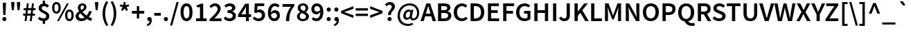 SplineFontDB: 3.0
FontName: Caulixtla008-Bold
FullName: Caulixtla008 Bold
FamilyName: Caulixtla008
Weight: Bold
Copyright: Copyright 2010, 2012 Adobe Systems Incorporated. All Rights Reserved.  OFL; Reserved name "Source"
Version: 008
ItalicAngle: 0
UnderlinePosition: -45
UnderlineWidth: 50
Ascent: 750
Descent: 250
InvalidEm: 0
sfntRevision: 0x00010ccc
LayerCount: 2
Layer: 0 1 "Back" 1
Layer: 1 1 "Fore" 0
XUID: [1021 590 -1373747595 4505]
BaseHoriz: 2 'ideo' 'romn'
BaseScript: 'DFLT' 1  -170 0
BaseScript: 'latn' 1  -170 0
StyleMap: 0x0020
FSType: 0
OS2Version: 3
OS2_WeightWidthSlopeOnly: 0
OS2_UseTypoMetrics: 0
CreationTime: 1366413351
ModificationTime: 1520614955
PfmFamily: 17
TTFWeight: 700
TTFWidth: 5
LineGap: 0
VLineGap: 0
Panose: 2 11 6 3 3 4 3 2 2 4
OS2TypoAscent: 750
OS2TypoAOffset: 0
OS2TypoDescent: -250
OS2TypoDOffset: 0
OS2TypoLinegap: 0
OS2WinAscent: 875
OS2WinAOffset: 0
OS2WinDescent: 250
OS2WinDOffset: 0
HheadAscent: 850
HheadAOffset: 0
HheadDescent: -250
HheadDOffset: 0
OS2SubXSize: 650
OS2SubYSize: 600
OS2SubXOff: 0
OS2SubYOff: 75
OS2SupXSize: 650
OS2SupYSize: 600
OS2SupXOff: 0
OS2SupYOff: 350
OS2StrikeYSize: 50
OS2StrikeYPos: 288
OS2CapHeight: 654
OS2XHeight: 491
OS2Vendor: 'ADBE'
OS2CodePages: 20000193.00000000
OS2UnicodeRanges: 20000007.00000001.00000000.00000000
Lookup: 1 0 0 "'aalt' Activar todas las variantes in Latin lookup 0" { "'aalt' Activar todas las variantes in Latin lookup 0 subtable"  } ['aalt' ('DFLT' <'dflt' > 'latn' <'AZE ' 'CRT ' 'TRK ' 'dflt' > ) ]
Lookup: 6 0 0 "'ccmp' Composici+APMA-n/descomposici+APMA-n de glifos in Latin lookup 1" { "'ccmp' Composici+APMA-n/descomposici+APMA-n de glifos in Latin lookup 1 contextual 0"  "'ccmp' Composici+APMA-n/descomposici+APMA-n de glifos in Latin lookup 1 contextual 1"  } ['ccmp' ('DFLT' <'dflt' > 'latn' <'AZE ' 'CRT ' 'TRK ' 'dflt' > ) ]
Lookup: 6 0 0 "'ccmp' Composici+APMA-n/descomposici+APMA-n de glifos in Latin lookup 2" { "'ccmp' Composici+APMA-n/descomposici+APMA-n de glifos in Latin lookup 2 contextual 0"  "'ccmp' Composici+APMA-n/descomposici+APMA-n de glifos in Latin lookup 2 contextual 1"  } ['ccmp' ('DFLT' <'dflt' > 'latn' <'AZE ' 'CRT ' 'TRK ' 'dflt' > ) ]
Lookup: 6 0 0 "'ccmp' Composici+APMA-n/descomposici+APMA-n de glifos in Latin lookup 3" { "'ccmp' Composici+APMA-n/descomposici+APMA-n de glifos in Latin lookup 3 subtable"  } ['ccmp' ('DFLT' <'dflt' > 'latn' <'AZE ' 'CRT ' 'TRK ' 'dflt' > ) ]
Lookup: 1 0 0 "'dnom' Denominadores in Latin lookup 4" { "'dnom' Denominadores in Latin lookup 4 subtable"  } ['dnom' ('DFLT' <'dflt' > 'latn' <'AZE ' 'CRT ' 'TRK ' 'dflt' > ) ]
Lookup: 6 0 0 "'frac' Fracciones in Latin lookup 5" { "'frac' Fracciones in Latin lookup 5 contextual 0"  "'frac' Fracciones in Latin lookup 5 contextual 1"  "'frac' Fracciones in Latin lookup 5 contextual 2"  } ['frac' ('DFLT' <'dflt' > 'latn' <'AZE ' 'CRT ' 'TRK ' 'dflt' > ) ]
Lookup: 1 0 0 "'case' Case-Sensitive Forms in Latin lookup 6" { "'case' Case-Sensitive Forms in Latin lookup 6 subtable"  } ['case' ('DFLT' <'dflt' > 'latn' <'AZE ' 'CRT ' 'TRK ' 'dflt' > ) ]
Lookup: 1 0 0 "Single Substitution lookup 7" { "Single Substitution lookup 7 subtable"  } []
Lookup: 260 0 0 "'mark' Posicionamiento de marca in Latin lookup 0" { "'mark' Posicionamiento de marca in Latin lookup 0 subtable"  } ['mark' ('DFLT' <'dflt' > 'latn' <'AZE ' 'CRT ' 'TRK ' 'dflt' > ) ]
Lookup: 262 256 0 "'mkmk' Marca sobre marca in Latin lookup 1" { "'mkmk' Marca sobre marca in Latin lookup 1 subtable"  } ['mkmk' ('DFLT' <'dflt' > 'latn' <'AZE ' 'CRT ' 'TRK ' 'dflt' > ) ]
Lookup: 258 0 0 "'kern' Interletraje horizontal in Latin lookup 2" { "'kern' Interletraje horizontal in Latin lookup 2 per glyph data 0"  "'kern' Interletraje horizontal in Latin lookup 2 kerning class 1"  } ['kern' ('DFLT' <'dflt' > 'latn' <'AZE ' 'CRT ' 'TRK ' 'dflt' > ) ]
MarkAttachClasses: 2
"MarkClass-1" 67 uni0300 uni0301 uni0303 uni0308 uni0301.cap uni0303.cap uni0308.cap
DEI: 91125
KernClass2: 89+ 69 "'kern' Interletraje horizontal in Latin lookup 2 kerning class 1"
 9 backslash
 6 exclam
 10 exclamdown
 0 
 0 
 0 
 0 
 12 questiondown
 0 
 0 
 0 
 5 slash
 8 A Aacute
 1 B
 0 
 1 C
 0 
 1 G
 1 K
 0 
 1 L
 0 
 12 D O Q Oacute
 0 
 1 R
 0 
 1 S
 0 
 1 T
 0 
 18 U Uacute Udieresis
 0 
 1 W
 0 
 1 Y
 0 
 1 Z
 0 
 8 a aacute
 1 c
 15 colon semicolon
 12 comma period
 8 e eacute
 1 f
 1 g
 1 k
 0 
 12 h m n ntilde
 12 b o p oacute
 0 
 22 quoteleft quotedblleft
 1 r
 1 s
 1 t
 37 q u uacute udieresis dotlessi uni0261
 0 
 1 w
 1 y
 1 z
 0 
 8 E Eacute
 1 F
 0 
 0 
 12 H M N Ntilde
 8 I Iacute
 0 
 1 J
 0 
 0 
 0 
 1 P
 0 
 0 
 0 
 1 V
 0 
 1 X
 0 
 31 parenleft bracketleft braceleft
 13 hyphen emdash
 0 
 0 
 0 
 8 question
 20 quotedbl quotesingle
 24 quoteright quotedblright
 1 v
 1 x
 0 
 1 T
 18 U Uacute Udieresis
 1 W
 1 Y
 1 g
 1 j
 1 w
 1 y
 24 quoteright quotedblright
 0 
 0 
 0 
 0 
 0 
 12 comma period
 8 A Aacute
 1 S
 1 Z
 14 C G O Q Oacute
 8 a aacute
 1 f
 31 c d e o q eacute oacute uni0261
 1 J
 8 i iacute
 18 u uacute udieresis
 8 asterisk
 9 backslash
 0 
 0 
 0 
 0 
 5 slash
 0 
 0 
 0 
 0 
 0 
 0 
 0 
 0 
 6 exclam
 10 exclamdown
 12 questiondown
 0 
 0 
 0 
 1 V
 0 
 0 
 8 question
 20 quotedbl quotesingle
 22 quoteleft quotedblleft
 1 t
 1 v
 0 
 1 X
 1 x
 13 hyphen emdash
 0 
 0 
 23 m n p r ntilde dotlessi
 1 s
 1 z
 0 
 0 
 15 colon semicolon
 34 parenright bracketright braceright
 0 {} -16 {} -76 {} -22 {} -16 {} -68 {} 28 {} 68 {} -4 {} 8 {} 0 {} 0 {} 0 {} 0 {} 0 {} 0 {} 0 {} 0 {} 0 {} 0 {} 0 {} 0 {} 0 {} 0 {} 0 {} 0 {} 0 {} 0 {} 0 {} 0 {} 0 {} 0 {} 0 {} 0 {} 0 {} 0 {} 0 {} 0 {} 0 {} 0 {} 0 {} 0 {} 0 {} 0 {} 0 {} 0 {} 0 {} 0 {} 0 {} 0 {} 0 {} 0 {} 0 {} 0 {} 0 {} 0 {} 0 {} 0 {} 0 {} 0 {} 0 {} 0 {} 0 {} 0 {} 0 {} 0 {} 0 {} 0 {} 0 {} 0 {} 0 {} 0 {} 0 {} 0 {} 0 {} 0 {} 0 {} 0 {} 0 {} -42 {} 0 {} 0 {} 0 {} 0 {} 0 {} 0 {} 0 {} 0 {} 0 {} 0 {} 0 {} 0 {} 0 {} 0 {} 0 {} 0 {} 0 {} 0 {} 0 {} 0 {} 0 {} 0 {} 0 {} 0 {} 0 {} 0 {} 0 {} 0 {} 0 {} 0 {} 0 {} 0 {} 0 {} 0 {} 0 {} 0 {} 0 {} 0 {} 0 {} 0 {} 0 {} 0 {} 0 {} 0 {} 0 {} 0 {} 0 {} 0 {} 0 {} 0 {} 0 {} 0 {} 0 {} 0 {} 0 {} 0 {} 0 {} 0 {} 0 {} 0 {} 0 {} 0 {} -21 {} -58 {} 0 {} 28 {} 0 {} 0 {} 0 {} 0 {} 0 {} 0 {} 0 {} 0 {} 0 {} 0 {} 0 {} 0 {} 0 {} 0 {} 0 {} 0 {} 0 {} 0 {} 0 {} 0 {} 0 {} 0 {} 0 {} 0 {} 0 {} 0 {} 0 {} 0 {} 0 {} 0 {} 0 {} 0 {} 0 {} 0 {} 0 {} 0 {} 0 {} 0 {} 0 {} 0 {} 0 {} 0 {} 0 {} 0 {} 0 {} 0 {} 0 {} 0 {} 0 {} 0 {} 0 {} 0 {} 0 {} 0 {} 0 {} 0 {} 0 {} 0 {} 0 {} 0 {} 0 {} 0 {} 0 {} 0 {} 0 {} 0 {} 0 {} 0 {} 0 {} 0 {} 0 {} 0 {} -10 {} -44 {} -10 {} -36 {} -4 {} 0 {} 0 {} 0 {} 0 {} 0 {} 0 {} 0 {} 0 {} 0 {} 0 {} 0 {} 0 {} 0 {} 0 {} 0 {} 0 {} 0 {} 0 {} 0 {} 0 {} 0 {} 0 {} 0 {} 0 {} 0 {} 0 {} 0 {} 0 {} 0 {} 0 {} 0 {} 0 {} 0 {} 0 {} 0 {} 0 {} 0 {} 0 {} 0 {} 0 {} 0 {} 0 {} 0 {} 0 {} 0 {} 0 {} 0 {} 0 {} 0 {} 0 {} 0 {} 0 {} 0 {} 0 {} 0 {} 0 {} 0 {} 0 {} 0 {} 0 {} 0 {} 0 {} 0 {} 0 {} 0 {} 0 {} 0 {} 0 {} 0 {} -14 {} 0 {} 0 {} 0 {} 0 {} 0 {} 0 {} 0 {} 0 {} 0 {} 0 {} 0 {} 0 {} 0 {} 0 {} 0 {} 0 {} 0 {} 0 {} 0 {} 0 {} 0 {} 0 {} 0 {} 0 {} 0 {} 0 {} 0 {} 0 {} 0 {} 0 {} 0 {} 0 {} 0 {} 0 {} 0 {} 0 {} 0 {} 0 {} 0 {} 0 {} 0 {} 0 {} 0 {} 0 {} 0 {} 0 {} 0 {} 0 {} 0 {} 0 {} 0 {} 0 {} 0 {} 0 {} 0 {} 0 {} 0 {} 0 {} 0 {} 0 {} 0 {} 0 {} 0 {} 0 {} 0 {} 0 {} 0 {} 0 {} -4 {} 0 {} 0 {} 0 {} 0 {} 0 {} 0 {} 0 {} 0 {} 0 {} 0 {} 0 {} 0 {} 0 {} 0 {} 0 {} 0 {} 0 {} 0 {} 0 {} 0 {} 0 {} 0 {} 0 {} 0 {} 0 {} 0 {} 0 {} 0 {} 0 {} 0 {} 0 {} 0 {} 0 {} 0 {} 0 {} 0 {} 0 {} 0 {} 0 {} 0 {} 0 {} 0 {} 0 {} 0 {} 0 {} 0 {} 0 {} 0 {} 0 {} 0 {} 0 {} 0 {} 0 {} 0 {} -66 {} 0 {} 0 {} -74 {} 0 {} 0 {} 0 {} 0 {} 0 {} 0 {} 0 {} 0 {} 0 {} 0 {} 0 {} -26 {} -26 {} -35 {} 0 {} 0 {} 0 {} 0 {} 0 {} 0 {} 0 {} 0 {} 0 {} 0 {} 0 {} 0 {} 0 {} 0 {} 0 {} 0 {} 0 {} 0 {} 0 {} 0 {} 0 {} 0 {} 0 {} 0 {} 0 {} 0 {} 0 {} 0 {} 0 {} 0 {} 0 {} 0 {} 0 {} 0 {} 0 {} 0 {} 0 {} 0 {} 0 {} 0 {} 0 {} 0 {} 0 {} 0 {} 0 {} 0 {} 0 {} 0 {} 0 {} 0 {} 0 {} -92 {} -47 {} -47 {} -108 {} 0 {} 52 {} 0 {} 0 {} 0 {} 0 {} 0 {} 0 {} 0 {} 0 {} 0 {} -76 {} -48 {} 0 {} -65 {} -44 {} -76 {} -28 {} 0 {} 0 {} 0 {} 0 {} 0 {} 0 {} 0 {} 0 {} 0 {} 0 {} 0 {} 0 {} 0 {} 0 {} 0 {} 0 {} 0 {} 0 {} 0 {} 0 {} 0 {} 0 {} 0 {} 0 {} 0 {} 0 {} 0 {} 0 {} 0 {} 0 {} 0 {} 0 {} 0 {} 0 {} 0 {} 0 {} 0 {} 0 {} 0 {} 0 {} 0 {} 0 {} 0 {} 0 {} 0 {} 0 {} 0 {} 0 {} 0 {} 0 {} 0 {} 0 {} 0 {} 0 {} 0 {} 0 {} 0 {} 0 {} 0 {} 0 {} 0 {} -70 {} 0 {} 0 {} 0 {} 0 {} 0 {} 0 {} 0 {} 0 {} 0 {} 0 {} 0 {} 0 {} 0 {} 0 {} 0 {} 0 {} 0 {} 0 {} 0 {} 0 {} 0 {} 0 {} 0 {} 0 {} 0 {} 0 {} 0 {} 0 {} 0 {} 0 {} 0 {} 0 {} 0 {} 0 {} 0 {} 0 {} 0 {} 0 {} 0 {} 0 {} 0 {} 0 {} 0 {} 0 {} 0 {} 0 {} 0 {} 0 {} 0 {} 0 {} 0 {} 0 {} 0 {} 0 {} 0 {} 0 {} 0 {} 0 {} 0 {} 0 {} 0 {} 0 {} 0 {} 0 {} 0 {} 0 {} 0 {} 0 {} -70 {} 0 {} 0 {} 0 {} 0 {} 0 {} 0 {} 0 {} 0 {} 0 {} 0 {} 0 {} 0 {} 0 {} 0 {} 0 {} 0 {} 0 {} 0 {} 0 {} 0 {} 0 {} 0 {} 0 {} 0 {} 0 {} 0 {} 0 {} 0 {} 0 {} 0 {} 0 {} 0 {} 0 {} 0 {} 0 {} 0 {} 0 {} 0 {} 0 {} 0 {} 0 {} 0 {} 0 {} 0 {} 0 {} 0 {} 0 {} 0 {} 0 {} 0 {} 0 {} 0 {} 0 {} 0 {} 0 {} 0 {} 0 {} 0 {} 0 {} 0 {} 0 {} 0 {} 0 {} 0 {} 0 {} 0 {} 0 {} 0 {} -58 {} 0 {} 0 {} 0 {} 0 {} 0 {} 0 {} 0 {} 0 {} 0 {} 0 {} 0 {} 0 {} 0 {} 0 {} 0 {} 0 {} 0 {} 0 {} 0 {} 0 {} 0 {} 0 {} 0 {} 0 {} 0 {} 0 {} 0 {} 0 {} 0 {} 0 {} 0 {} 0 {} 0 {} 0 {} 0 {} 0 {} 0 {} 0 {} 0 {} 0 {} 0 {} 0 {} 0 {} 0 {} 0 {} 0 {} 0 {} 0 {} 0 {} 0 {} 0 {} 0 {} 0 {} 0 {} 0 {} 0 {} 0 {} 0 {} -10 {} 16 {} 0 {} 0 {} 0 {} 0 {} 0 {} 0 {} 0 {} 0 {} 0 {} -40 {} 0 {} 0 {} 0 {} -26 {} 0 {} -24 {} -80 {} 16 {} -20 {} 0 {} 0 {} 0 {} 0 {} 0 {} 0 {} 0 {} 0 {} 0 {} 0 {} 0 {} 0 {} 0 {} 0 {} 0 {} 0 {} 0 {} 0 {} 0 {} 0 {} 0 {} 0 {} 0 {} 0 {} 0 {} 0 {} 0 {} 0 {} 0 {} 0 {} 0 {} 0 {} 0 {} 0 {} 0 {} 0 {} 0 {} 0 {} 0 {} 0 {} 0 {} 0 {} 0 {} 0 {} -40 {} -13 {} 0 {} -16 {} 0 {} 0 {} -6 {} -16 {} -68 {} 0 {} 0 {} 12 {} 8 {} 26 {} 0 {} 0 {} 0 {} -5 {} -10 {} 0 {} -10 {} 0 {} 0 {} 0 {} -4 {} -89 {} -40 {} -26 {} -87 {} -62 {} 0 {} 0 {} 0 {} 0 {} 0 {} 0 {} 0 {} 0 {} 0 {} 0 {} 0 {} 0 {} 0 {} 20 {} 20 {} 16 {} -16 {} 14 {} 20 {} -31 {} -62 {} -70 {} -16 {} -16 {} 0 {} 0 {} 0 {} 0 {} 0 {} 0 {} 0 {} 0 {} 0 {} 0 {} 0 {} 0 {} 0 {} 0 {} 0 {} -26 {} 0 {} -6 {} -16 {} 0 {} 0 {} -10 {} -16 {} 0 {} 0 {} 0 {} 14 {} 4 {} 0 {} 0 {} 0 {} -16 {} -6 {} 0 {} 0 {} 0 {} 0 {} -18 {} 0 {} 0 {} -30 {} 0 {} -20 {} 0 {} -20 {} 0 {} 0 {} 0 {} 0 {} 0 {} 0 {} 0 {} 0 {} 0 {} 0 {} 0 {} 0 {} 0 {} 4 {} 0 {} 14 {} -10 {} 10 {} 0 {} 0 {} 0 {} 0 {} -10 {} -16 {} 4 {} -6 {} -10 {} 0 {} 0 {} 0 {} 0 {} 0 {} 0 {} 0 {} 0 {} 0 {} 0 {} 0 {} 0 {} 0 {} 0 {} 0 {} 0 {} 0 {} 0 {} 0 {} 0 {} 0 {} 0 {} -16 {} 0 {} -6 {} -6 {} -6 {} 0 {} 0 {} 0 {} 0 {} 0 {} 0 {} 0 {} 0 {} 0 {} 0 {} 0 {} 0 {} 0 {} 0 {} 0 {} 8 {} 0 {} 0 {} 0 {} 0 {} 0 {} 0 {} 0 {} 0 {} 0 {} 0 {} 0 {} 0 {} 0 {} 0 {} 0 {} 0 {} -6 {} -6 {} 0 {} 0 {} 0 {} 0 {} 0 {} 0 {} 0 {} 0 {} 0 {} 0 {} 0 {} 0 {} 0 {} 0 {} 0 {} 0 {} 0 {} 0 {} 0 {} 0 {} -15 {} -16 {} -6 {} -12 {} -20 {} 0 {} -10 {} -16 {} 0 {} 0 {} 0 {} 0 {} 0 {} 0 {} 0 {} 0 {} -26 {} -10 {} -33 {} 0 {} 0 {} 0 {} -10 {} 0 {} -10 {} 0 {} 0 {} -62 {} 9 {} 13 {} 0 {} 0 {} 0 {} 0 {} 0 {} 0 {} 0 {} 0 {} 0 {} 0 {} 0 {} 0 {} 0 {} 0 {} 0 {} 0 {} -6 {} 0 {} 10 {} 0 {} 0 {} 0 {} -16 {} -16 {} 8 {} -6 {} 0 {} -31 {} -16 {} 0 {} 0 {} 0 {} 0 {} 0 {} 0 {} 0 {} 0 {} 0 {} 0 {} 0 {} 0 {} 0 {} 0 {} 0 {} 0 {} 0 {} 0 {} 0 {} 0 {} -11 {} 0 {} 0 {} -4 {} 0 {} 0 {} 0 {} 0 {} 0 {} 0 {} 0 {} 0 {} 0 {} 0 {} 0 {} 0 {} 0 {} 0 {} 0 {} 0 {} -12 {} 0 {} 0 {} 0 {} 0 {} 0 {} 0 {} 0 {} 0 {} 0 {} 0 {} 0 {} 0 {} -16 {} -9 {} -8 {} 0 {} 0 {} 6 {} 0 {} 0 {} 0 {} 0 {} 0 {} 0 {} 0 {} 0 {} 0 {} 0 {} 0 {} 0 {} 0 {} 0 {} 0 {} 0 {} 0 {} 0 {} 0 {} 0 {} -20 {} 0 {} -6 {} 0 {} 0 {} 0 {} 0 {} 0 {} 0 {} 0 {} 0 {} 12 {} 8 {} 0 {} 0 {} -6 {} 0 {} 0 {} 0 {} 0 {} 0 {} 0 {} 0 {} 0 {} 0 {} -25 {} 0 {} 0 {} 0 {} 0 {} 0 {} 0 {} 0 {} 0 {} 0 {} 0 {} 0 {} 0 {} 0 {} 0 {} 0 {} 0 {} 0 {} 19 {} 0 {} 11 {} -16 {} 16 {} 8 {} 0 {} 0 {} 0 {} 0 {} 0 {} 16 {} 0 {} 0 {} 0 {} 0 {} 0 {} 0 {} 0 {} 0 {} 0 {} 0 {} 0 {} 0 {} 0 {} 0 {} -21 {} -16 {} -10 {} -21 {} 0 {} -10 {} -21 {} -27 {} -34 {} 24 {} 0 {} 6 {} -12 {} 4 {} 0 {} -10 {} -18 {} 0 {} -25 {} 0 {} 0 {} -12 {} 0 {} 0 {} -12 {} -27 {} 0 {} -51 {} -14 {} 10 {} 0 {} 0 {} 0 {} 0 {} 0 {} 0 {} 0 {} 0 {} 0 {} 0 {} 0 {} 0 {} 0 {} 6 {} 10 {} 5 {} -15 {} 6 {} -12 {} -12 {} -27 {} -34 {} -31 {} -27 {} 20 {} 0 {} -21 {} -41 {} -10 {} 0 {} 0 {} 0 {} -16 {} 0 {} 0 {} 0 {} 0 {} 0 {} 0 {} 0 {} 0 {} 0 {} 0 {} 0 {} 0 {} 0 {} 0 {} 0 {} 6 {} -3 {} 0 {} 0 {} 0 {} 16 {} 0 {} 0 {} 0 {} 0 {} 0 {} 0 {} 0 {} 0 {} 0 {} 0 {} 0 {} 0 {} 0 {} 0 {} 0 {} -6 {} 0 {} 0 {} 0 {} 0 {} 0 {} 0 {} 0 {} 0 {} 0 {} 0 {} 0 {} 0 {} -12 {} 0 {} -4 {} 0 {} -8 {} -6 {} 0 {} 0 {} 0 {} 0 {} 0 {} 8 {} 0 {} 0 {} 0 {} 0 {} 0 {} 0 {} 0 {} 0 {} 0 {} 0 {} 0 {} 0 {} 0 {} 0 {} -120 {} -33 {} -58 {} -81 {} -6 {} 0 {} -36 {} -45 {} -94 {} 0 {} -46 {} -16 {} -56 {} 0 {} 0 {} 0 {} -25 {} 0 {} -31 {} 0 {} -16 {} -13 {} 0 {} 0 {} -10 {} -162 {} -80 {} -102 {} -102 {} -114 {} 0 {} 0 {} 0 {} 0 {} 0 {} 0 {} 0 {} 0 {} 0 {} 0 {} 0 {} 0 {} 0 {} 0 {} 0 {} 0 {} -78 {} -32 {} 0 {} -42 {} -115 {} -94 {} -24 {} -45 {} 14 {} 0 {} 0 {} -49 {} -29 {} 0 {} 0 {} 0 {} 0 {} 0 {} 0 {} 0 {} 0 {} 0 {} 0 {} 0 {} 0 {} 0 {} 0 {} 0 {} 0 {} 0 {} 0 {} 0 {} 0 {} -80 {} -38 {} -60 {} 0 {} 12 {} 0 {} 0 {} 0 {} 0 {} 0 {} 0 {} 0 {} 0 {} 0 {} 0 {} 0 {} 0 {} 0 {} 0 {} 0 {} -8 {} 0 {} 0 {} 0 {} 0 {} 0 {} 0 {} 0 {} 0 {} 0 {} 0 {} 0 {} 0 {} -22 {} -14 {} -34 {} 0 {} -64 {} 0 {} 0 {} 0 {} 0 {} 0 {} 0 {} 14 {} 0 {} 0 {} 0 {} 0 {} 0 {} 0 {} 0 {} 0 {} 0 {} 0 {} 0 {} 0 {} 0 {} 0 {} -20 {} 0 {} -4 {} -20 {} 0 {} 0 {} 0 {} 0 {} 0 {} -26 {} 4 {} 10 {} 8 {} 0 {} 0 {} -10 {} 0 {} -20 {} 0 {} 0 {} 0 {} 0 {} -47 {} 0 {} 0 {} -29 {} 0 {} 0 {} 4 {} -31 {} 0 {} -9 {} 0 {} 0 {} 0 {} 0 {} 0 {} 0 {} 0 {} 0 {} 0 {} 0 {} 0 {} 10 {} 6 {} 14 {} -10 {} 7 {} 4 {} 0 {} 0 {} 0 {} 0 {} 0 {} 0 {} -22 {} 0 {} 0 {} 0 {} -16 {} 0 {} 0 {} -12 {} 0 {} 0 {} 0 {} 0 {} 0 {} 0 {} 0 {} 0 {} 0 {} 0 {} 0 {} 0 {} 0 {} 0 {} 0 {} 0 {} 0 {} 0 {} 0 {} 0 {} 0 {} 0 {} 0 {} 0 {} 0 {} 0 {} 0 {} 0 {} 0 {} 0 {} 0 {} 0 {} 0 {} 0 {} 4 {} 10 {} 0 {} -9 {} 0 {} 0 {} 0 {} 0 {} 0 {} 0 {} 0 {} 0 {} 0 {} 0 {} 0 {} 0 {} 0 {} 0 {} 0 {} 0 {} 0 {} 0 {} 0 {} 0 {} 0 {} 0 {} 0 {} 0 {} 0 {} 0 {} 0 {} 0 {} 0 {} 0 {} -6 {} 0 {} 0 {} 0 {} 0 {} 0 {} 0 {} -20 {} 0 {} 0 {} -16 {} -10 {} 0 {} 0 {} 0 {} 0 {} 6 {} 4 {} 8 {} 14 {} 10 {} 0 {} -10 {} -14 {} -10 {} 0 {} -10 {} 0 {} -10 {} -15 {} 0 {} 0 {} -10 {} 0 {} -10 {} 9 {} 0 {} 0 {} 0 {} 0 {} 0 {} 0 {} 0 {} 0 {} 0 {} 0 {} 0 {} 0 {} 0 {} 0 {} 4 {} 0 {} 4 {} -16 {} 8 {} 4 {} 0 {} 0 {} 0 {} 0 {} 0 {} 16 {} -10 {} -16 {} -35 {} -30 {} 0 {} 0 {} 0 {} -16 {} -16 {} 0 {} 0 {} 0 {} 0 {} 0 {} 0 {} 0 {} 0 {} 0 {} 0 {} 0 {} 0 {} 0 {} 0 {} -10 {} -8 {} 0 {} -14 {} -4 {} 0 {} 0 {} 0 {} 0 {} 0 {} 0 {} 0 {} 0 {} 0 {} 0 {} 0 {} 0 {} 0 {} 0 {} 0 {} 0 {} -4 {} 0 {} 0 {} 0 {} 0 {} 0 {} 0 {} 0 {} 0 {} 0 {} 0 {} 0 {} 0 {} 0 {} -4 {} 0 {} 0 {} 0 {} 0 {} 0 {} 0 {} 0 {} 0 {} 0 {} 6 {} 0 {} 0 {} 0 {} 0 {} 0 {} 0 {} 0 {} 0 {} 0 {} 0 {} 0 {} 0 {} 0 {} 0 {} -20 {} 0 {} 0 {} -12 {} 0 {} 0 {} 0 {} 0 {} 0 {} -6 {} 4 {} 12 {} 8 {} 4 {} 0 {} 0 {} -16 {} 0 {} 0 {} 0 {} 0 {} 0 {} -16 {} 0 {} 0 {} -15 {} 0 {} -5 {} 0 {} 0 {} 0 {} 0 {} 0 {} 0 {} 0 {} 0 {} 0 {} 0 {} 0 {} 0 {} 0 {} 0 {} 0 {} 18 {} 0 {} 12 {} 0 {} 8 {} 8 {} 0 {} 0 {} 0 {} 0 {} 0 {} 12 {} 0 {} 0 {} 0 {} 0 {} 0 {} 0 {} 0 {} -7 {} 0 {} 0 {} 0 {} 0 {} 0 {} 0 {} 0 {} 0 {} 0 {} 0 {} 0 {} 0 {} 0 {} 0 {} 0 {} -4 {} -20 {} 0 {} 0 {} -4 {} 0 {} 0 {} 0 {} 0 {} 0 {} 0 {} 0 {} 0 {} 0 {} 0 {} 0 {} 0 {} 0 {} 0 {} 0 {} 0 {} 4 {} 0 {} 0 {} 0 {} 0 {} 0 {} 0 {} 0 {} 0 {} 0 {} 0 {} 0 {} 0 {} 0 {} -10 {} 0 {} 0 {} 0 {} 0 {} 0 {} 0 {} 0 {} 0 {} 0 {} 0 {} 0 {} 0 {} 0 {} 0 {} 0 {} 0 {} 0 {} 0 {} 0 {} 0 {} 0 {} 0 {} 0 {} 0 {} 0 {} 0 {} 0 {} -16 {} -68 {} 0 {} -29 {} -28 {} 0 {} -120 {} -4 {} -12 {} -12 {} -24 {} -111 {} -40 {} -32 {} -49 {} -26 {} -68 {} -15 {} -71 {} -124 {} 0 {} -44 {} 0 {} 0 {} -66 {} 20 {} 29 {} 0 {} -78 {} 0 {} 0 {} 0 {} 0 {} 0 {} 0 {} 0 {} 0 {} 0 {} 0 {} 0 {} -60 {} -52 {} -24 {} 0 {} -12 {} -12 {} 0 {} 0 {} 0 {} -15 {} -28 {} -58 {} -20 {} -32 {} -80 {} -52 {} 0 {} -44 {} -59 {} -70 {} -40 {} 0 {} 0 {} 0 {} 0 {} 0 {} 0 {} 0 {} 0 {} 0 {} 0 {} 0 {} 0 {} 0 {} 0 {} -108 {} 0 {} 0 {} 0 {} -22 {} -92 {} 0 {} 0 {} 0 {} 0 {} 0 {} 0 {} 0 {} 0 {} 0 {} 0 {} 0 {} 0 {} 0 {} 0 {} 0 {} -44 {} 0 {} 0 {} 0 {} 0 {} 0 {} 0 {} 0 {} 0 {} 0 {} 0 {} 0 {} 0 {} -24 {} -28 {} 0 {} 0 {} 0 {} 0 {} 0 {} 0 {} 0 {} 0 {} 0 {} -34 {} 0 {} 0 {} 0 {} 0 {} 0 {} 0 {} 0 {} 0 {} 0 {} 0 {} 0 {} 0 {} 0 {} 0 {} 0 {} 0 {} 0 {} -16 {} -10 {} 0 {} 0 {} 0 {} 0 {} -28 {} 10 {} 6 {} 12 {} 0 {} -21 {} -15 {} -10 {} 0 {} 0 {} -6 {} 0 {} 0 {} -52 {} 0 {} 0 {} 0 {} 0 {} 0 {} 0 {} 0 {} 0 {} -24 {} 0 {} 0 {} 0 {} 0 {} 0 {} 0 {} 0 {} 0 {} 0 {} 0 {} 0 {} 4 {} 4 {} 4 {} -10 {} 4 {} 8 {} 0 {} 0 {} 0 {} 0 {} 0 {} -6 {} -10 {} -12 {} 0 {} 0 {} 0 {} 0 {} -6 {} 0 {} 0 {} 0 {} 0 {} 0 {} 0 {} 0 {} 0 {} 0 {} 0 {} 0 {} -16 {} 0 {} 0 {} 0 {} 0 {} 0 {} 0 {} 0 {} 0 {} 0 {} 0 {} 0 {} 0 {} 0 {} 0 {} -20 {} 0 {} 0 {} 0 {} 0 {} 0 {} -4 {} 48 {} 0 {} 20 {} 52 {} 0 {} -38 {} 0 {} 0 {} 0 {} 0 {} 0 {} 0 {} 0 {} 0 {} 0 {} 0 {} 0 {} 0 {} 0 {} 0 {} 0 {} 0 {} 0 {} 0 {} 0 {} 0 {} 0 {} 0 {} 0 {} 0 {} -12 {} 0 {} 0 {} 0 {} 0 {} -20 {} 0 {} 0 {} 0 {} 0 {} 0 {} 0 {} 0 {} 0 {} 0 {} 0 {} 0 {} -8 {} 0 {} 0 {} 0 {} 0 {} -44 {} 20 {} 14 {} 24 {} 6 {} -36 {} 0 {} -4 {} -4 {} -4 {} -14 {} 0 {} 0 {} -56 {} 0 {} 0 {} 0 {} 0 {} 0 {} 32 {} 36 {} 0 {} -18 {} 0 {} 0 {} 0 {} 0 {} 0 {} 0 {} 0 {} 0 {} 0 {} 0 {} 0 {} 6 {} 0 {} 10 {} 0 {} 14 {} 14 {} 0 {} 0 {} 0 {} 0 {} 0 {} 4 {} 0 {} 0 {} -6 {} -10 {} 0 {} 0 {} 0 {} -10 {} -21 {} 0 {} 0 {} 0 {} 0 {} 0 {} 0 {} 0 {} 0 {} 0 {} 0 {} 0 {} 0 {} 0 {} 0 {} -52 {} 0 {} 0 {} 0 {} -8 {} -38 {} 0 {} 0 {} 0 {} 0 {} 0 {} 0 {} 0 {} 0 {} 0 {} 0 {} 0 {} 0 {} 0 {} 0 {} 0 {} -10 {} 0 {} 0 {} 0 {} 0 {} 0 {} 0 {} 0 {} 0 {} 0 {} 0 {} 0 {} 0 {} -8 {} -4 {} 0 {} 0 {} 0 {} 0 {} 0 {} 0 {} 0 {} 0 {} 0 {} -4 {} 0 {} 0 {} 0 {} 0 {} 0 {} 0 {} 0 {} 0 {} 0 {} 0 {} 0 {} 0 {} 0 {} 0 {} -16 {} -10 {} 0 {} 0 {} -60 {} 0 {} -26 {} -16 {} 0 {} -100 {} 10 {} 4 {} 16 {} -24 {} -102 {} -16 {} -18 {} -24 {} -16 {} -72 {} 0 {} -48 {} -100 {} 0 {} -36 {} 0 {} 0 {} -51 {} 28 {} 44 {} 0 {} -57 {} 0 {} 0 {} 0 {} 0 {} 0 {} 0 {} 0 {} 0 {} 0 {} 0 {} 0 {} -32 {} -44 {} -4 {} 0 {} 8 {} 0 {} -12 {} 0 {} 0 {} -16 {} -16 {} -32 {} 0 {} -36 {} -71 {} -64 {} 0 {} -40 {} -48 {} -52 {} -58 {} -4 {} -30 {} 0 {} 0 {} 0 {} 0 {} 0 {} 0 {} 0 {} 0 {} 0 {} 0 {} 0 {} 0 {} -88 {} 0 {} 0 {} 0 {} -20 {} -88 {} 0 {} 0 {} 0 {} 0 {} 0 {} 0 {} 0 {} 0 {} 0 {} 0 {} 0 {} 0 {} 0 {} 0 {} 0 {} -36 {} 0 {} 0 {} 0 {} 0 {} 0 {} 0 {} 0 {} 0 {} 0 {} 0 {} 0 {} 0 {} -22 {} -16 {} 0 {} 0 {} 0 {} 0 {} 0 {} 0 {} 0 {} 0 {} 0 {} -30 {} 0 {} 0 {} 0 {} 0 {} 0 {} 0 {} 0 {} 0 {} 0 {} 0 {} 0 {} 0 {} 0 {} 0 {} 0 {} -10 {} -4 {} -16 {} -12 {} 0 {} -14 {} -14 {} 0 {} 0 {} 0 {} 0 {} 12 {} 0 {} 0 {} -4 {} -30 {} -10 {} -20 {} -14 {} -20 {} -17 {} -28 {} 0 {} -18 {} 0 {} 0 {} -60 {} 20 {} 20 {} 0 {} 0 {} 0 {} 0 {} 0 {} 0 {} 0 {} 0 {} 0 {} 0 {} 0 {} 0 {} 0 {} -6 {} 0 {} 0 {} -4 {} -4 {} 12 {} 0 {} 0 {} 0 {} -16 {} -14 {} 12 {} 0 {} 0 {} -29 {} -29 {} 0 {} 0 {} 0 {} 0 {} 0 {} 0 {} 0 {} 0 {} 0 {} 0 {} 0 {} 0 {} 0 {} 0 {} 0 {} 0 {} 0 {} 0 {} 0 {} -12 {} 0 {} -4 {} 0 {} -8 {} 0 {} 0 {} 0 {} 0 {} 0 {} 0 {} 0 {} 0 {} 0 {} 0 {} 0 {} 0 {} 0 {} 0 {} 0 {} 0 {} -12 {} 0 {} 0 {} 0 {} 0 {} 0 {} 0 {} 0 {} 0 {} 0 {} 0 {} 0 {} 0 {} -20 {} -24 {} 0 {} 0 {} -4 {} 0 {} 0 {} 0 {} 0 {} 0 {} 0 {} 0 {} 0 {} 0 {} 0 {} 0 {} 0 {} 0 {} 0 {} 0 {} 0 {} 0 {} 0 {} 0 {} 0 {} 0 {} -26 {} 0 {} -6 {} -26 {} 0 {} 0 {} 0 {} 0 {} -21 {} 0 {} 0 {} 0 {} 0 {} 0 {} 0 {} 0 {} 0 {} 0 {} 0 {} 0 {} 0 {} 0 {} 0 {} 0 {} 0 {} -49 {} 0 {} 0 {} 0 {} 0 {} 0 {} 0 {} 0 {} 0 {} 0 {} 0 {} 0 {} 0 {} 0 {} 0 {} 0 {} 0 {} 0 {} 0 {} 0 {} 0 {} -21 {} 0 {} 0 {} -22 {} 0 {} 0 {} 0 {} 0 {} 0 {} 0 {} 0 {} 0 {} 0 {} 0 {} 0 {} 0 {} 0 {} 0 {} 0 {} 0 {} 0 {} 0 {} 0 {} -20 {} 0 {} 0 {} -26 {} -10 {} 0 {} 4 {} 4 {} 0 {} 0 {} 0 {} 0 {} 0 {} 0 {} 0 {} 0 {} 0 {} 0 {} 0 {} -10 {} 0 {} -24 {} 0 {} 0 {} 0 {} 0 {} 0 {} -16 {} 13 {} 0 {} 0 {} 0 {} 0 {} 0 {} 0 {} 0 {} 0 {} 0 {} 0 {} 0 {} 0 {} 0 {} 0 {} 0 {} 0 {} 0 {} -16 {} 0 {} 0 {} 0 {} 0 {} 0 {} 0 {} 4 {} 0 {} 0 {} 0 {} -27 {} 0 {} 0 {} 0 {} 0 {} 0 {} 0 {} 0 {} 0 {} 0 {} 0 {} 0 {} 0 {} 0 {} 0 {} -31 {} 0 {} 4 {} 0 {} 0 {} 0 {} 0 {} 0 {} 0 {} 0 {} 0 {} 0 {} 0 {} 0 {} 0 {} 0 {} 0 {} 0 {} 0 {} 0 {} 0 {} 0 {} -38 {} 0 {} 0 {} 0 {} 0 {} 0 {} 0 {} 0 {} 0 {} 0 {} 0 {} 0 {} 0 {} 0 {} 0 {} 0 {} 0 {} 0 {} 0 {} 0 {} 0 {} 0 {} 0 {} 0 {} 0 {} 0 {} 0 {} 0 {} 0 {} 0 {} 0 {} 0 {} 0 {} 0 {} 0 {} 0 {} 0 {} 0 {} 0 {} 0 {} 0 {} 0 {} 0 {} 0 {} -111 {} -24 {} -36 {} -102 {} 0 {} 31 {} -29 {} -20 {} -125 {} 0 {} -48 {} -42 {} -70 {} 0 {} 0 {} 0 {} 0 {} 0 {} 0 {} 0 {} 0 {} -5 {} 0 {} 0 {} 0 {} -154 {} 0 {} 0 {} 0 {} 0 {} 0 {} 0 {} -4 {} -12 {} -30 {} -30 {} -32 {} -41 {} -41 {} -10 {} 0 {} 0 {} 0 {} -24 {} 0 {} -12 {} -82 {} -50 {} 0 {} 0 {} -112 {} -105 {} -25 {} -48 {} 0 {} 0 {} 0 {} 0 {} 0 {} 0 {} 0 {} 0 {} 0 {} 0 {} 0 {} 0 {} 0 {} 0 {} 0 {} -26 {} 0 {} -10 {} -31 {} -10 {} 0 {} 0 {} 0 {} -10 {} 0 {} 0 {} 0 {} 0 {} 0 {} 0 {} 0 {} -20 {} 0 {} 0 {} -12 {} -4 {} 0 {} -20 {} 0 {} 0 {} -29 {} -27 {} -6 {} -8 {} -22 {} 0 {} 0 {} 0 {} 0 {} 0 {} 0 {} 0 {} 0 {} 0 {} 0 {} 0 {} 0 {} 0 {} 0 {} 0 {} 0 {} -21 {} 0 {} 0 {} -12 {} 0 {} 0 {} -16 {} 0 {} 0 {} 0 {} -12 {} 4 {} -8 {} 0 {} 0 {} 0 {} 0 {} 0 {} 0 {} 0 {} 0 {} 0 {} 0 {} 44 {} 0 {} 44 {} 44 {} -12 {} -10 {} 0 {} 0 {} 29 {} 0 {} 0 {} 0 {} 0 {} 0 {} -57 {} 0 {} 0 {} 0 {} 0 {} -20 {} 0 {} -10 {} 0 {} 0 {} -10 {} 0 {} 46 {} -20 {} 62 {} 74 {} 0 {} -9 {} 0 {} 0 {} 0 {} 0 {} 0 {} 0 {} 0 {} 0 {} 9 {} 0 {} 0 {} 0 {} 0 {} 0 {} 56 {} 0 {} 0 {} 24 {} 40 {} 29 {} 0 {} 8 {} 0 {} 28 {} -6 {} -16 {} 0 {} 0 {} 0 {} -6 {} -16 {} 0 {} 0 {} 0 {} 42 {} 0 {} 0 {} -31 {} 0 {} 0 {} -16 {} 0 {} 42 {} -6 {} -6 {} 0 {} 0 {} 0 {} 0 {} 0 {} 0 {} 0 {} 0 {} 0 {} 0 {} 0 {} -18 {} 0 {} -16 {} 0 {} 0 {} 0 {} -29 {} 0 {} -5 {} 9 {} 0 {} 0 {} 38 {} 0 {} 0 {} 0 {} 0 {} 0 {} 0 {} 0 {} 0 {} 0 {} 0 {} 0 {} 0 {} 0 {} 0 {} 0 {} 0 {} 0 {} -41 {} 0 {} 0 {} 0 {} -6 {} 0 {} 0 {} 0 {} 0 {} 0 {} 0 {} 0 {} 0 {} -16 {} 0 {} 0 {} 0 {} 9 {} 0 {} 0 {} -36 {} 0 {} 0 {} -14 {} -10 {} -10 {} 0 {} 0 {} -31 {} 0 {} 0 {} 0 {} 0 {} 0 {} 9 {} 0 {} 0 {} 0 {} 0 {} -10 {} 0 {} -23 {} 0 {} 0 {} -16 {} -9 {} 0 {} -31 {} -12 {} -20 {} 0 {} 0 {} 0 {} 0 {} 0 {} 0 {} 0 {} 0 {} 0 {} 0 {} 0 {} 0 {} 0 {} 0 {} 0 {} 0 {} 0 {} 0 {} 0 {} -22 {} 0 {} 0 {} -16 {} 0 {} 0 {} 0 {} -6 {} -65 {} -31 {} 0 {} 0 {} 0 {} -12 {} -12 {} 0 {} 0 {} 0 {} 0 {} 0 {} 0 {} 0 {} 0 {} 0 {} 0 {} 0 {} 0 {} 0 {} 0 {} 0 {} 0 {} 0 {} 0 {} 0 {} 0 {} 0 {} 0 {} 0 {} 0 {} -17 {} 0 {} 0 {} 0 {} 0 {} -15 {} 0 {} 48 {} 0 {} 0 {} 0 {} 0 {} -16 {} 0 {} 0 {} 0 {} 0 {} 0 {} 0 {} 0 {} 0 {} 0 {} 0 {} 0 {} 0 {} 0 {} 0 {} 0 {} 0 {} 0 {} 0 {} 0 {} 0 {} -9 {} 0 {} 0 {} 0 {} 0 {} 0 {} 0 {} 0 {} 0 {} 0 {} -16 {} 0 {} 0 {} 0 {} 0 {} 0 {} 0 {} -26 {} 0 {} 0 {} -21 {} 0 {} 0 {} 0 {} 0 {} 0 {} 0 {} 0 {} 0 {} 0 {} 0 {} 0 {} 0 {} 0 {} 0 {} 0 {} 0 {} 0 {} 0 {} 0 {} 0 {} 0 {} -29 {} 0 {} 0 {} 0 {} -20 {} 0 {} 0 {} 0 {} 0 {} 0 {} 0 {} 0 {} 0 {} 0 {} 0 {} 0 {} 0 {} 0 {} 0 {} 0 {} 0 {} -10 {} 0 {} 0 {} -12 {} 0 {} 0 {} 0 {} 0 {} 0 {} 0 {} 0 {} 0 {} 0 {} 0 {} 0 {} 0 {} 0 {} 0 {} 0 {} 0 {} 0 {} 0 {} 0 {} -58 {} 0 {} 0 {} -51 {} 0 {} 0 {} -6 {} -6 {} -31 {} 0 {} 0 {} 0 {} 0 {} 0 {} -10 {} 0 {} 0 {} 0 {} 0 {} -12 {} -4 {} 0 {} 0 {} 0 {} 0 {} 0 {} -31 {} 0 {} -12 {} 0 {} 0 {} 0 {} 0 {} 0 {} 0 {} 0 {} 0 {} 0 {} 0 {} 0 {} 0 {} 0 {} 0 {} 0 {} 0 {} 0 {} -19 {} 0 {} 0 {} -22 {} 0 {} -9 {} 0 {} -6 {} 0 {} -6 {} -22 {} 4 {} 0 {} 0 {} 0 {} -4 {} -10 {} 0 {} 0 {} 0 {} 0 {} 0 {} 0 {} 0 {} 0 {} 0 {} 0 {} 0 {} 0 {} 0 {} 0 {} 6 {} 0 {} 0 {} 0 {} 0 {} 0 {} 0 {} 0 {} 0 {} 0 {} 0 {} 0 {} 0 {} 0 {} 0 {} 0 {} 0 {} 0 {} 20 {} 0 {} 31 {} 0 {} 0 {} 0 {} 0 {} 0 {} 0 {} 0 {} 0 {} 0 {} 0 {} 0 {} 0 {} 0 {} 0 {} 0 {} 0 {} 0 {} 0 {} 0 {} 0 {} 6 {} 22 {} 16 {} 0 {} 0 {} 0 {} 0 {} -6 {} 0 {} 0 {} 0 {} 0 {} 0 {} -6 {} 0 {} 0 {} 0 {} 12 {} 0 {} 0 {} 0 {} 0 {} 0 {} 0 {} -28 {} 0 {} 0 {} 0 {} 0 {} 0 {} 0 {} 0 {} 0 {} 0 {} -104 {} -68 {} 0 {} 0 {} 0 {} -38 {} -16 {} -28 {} 0 {} 0 {} 0 {} 0 {} 0 {} 0 {} 0 {} 0 {} 0 {} 0 {} 0 {} 0 {} 0 {} 0 {} 0 {} 0 {} 0 {} 0 {} 0 {} -48 {} -128 {} 0 {} 0 {} 0 {} 0 {} 0 {} 0 {} 0 {} 0 {} 0 {} 0 {} 0 {} 0 {} -12 {} 0 {} 0 {} 0 {} 0 {} 0 {} 0 {} 0 {} 0 {} 0 {} 0 {} 0 {} 0 {} 0 {} 0 {} 0 {} 0 {} 0 {} -10 {} -4 {} 8 {} 12 {} -12 {} 0 {} 0 {} 0 {} 0 {} 0 {} -73 {} -19 {} 0 {} -10 {} 0 {} -27 {} 0 {} -10 {} -64 {} 0 {} 0 {} 0 {} 8 {} -14 {} 46 {} 0 {} 0 {} -29 {} 0 {} 0 {} 0 {} 0 {} 0 {} 0 {} 0 {} 0 {} 0 {} 0 {} 0 {} 0 {} 0 {} 0 {} 0 {} 0 {} 0 {} 0 {} 0 {} 29 {} 0 {} 12 {} 0 {} 0 {} 0 {} -26 {} -20 {} 0 {} 0 {} -10 {} -10 {} 0 {} 0 {} 0 {} 0 {} 0 {} 0 {} -26 {} 0 {} 0 {} -20 {} 0 {} 0 {} 0 {} 0 {} -18 {} 0 {} 0 {} 0 {} 0 {} 0 {} 0 {} 0 {} 0 {} 0 {} 0 {} 0 {} 0 {} 0 {} 0 {} 0 {} 0 {} -38 {} 0 {} 0 {} 0 {} 0 {} 0 {} 0 {} 0 {} 0 {} 0 {} 0 {} 0 {} 0 {} 0 {} 0 {} 0 {} 0 {} 0 {} 0 {} 0 {} 0 {} -10 {} 0 {} 0 {} -18 {} 0 {} 0 {} 0 {} 0 {} 0 {} 0 {} 0 {} 10 {} 0 {} 0 {} 0 {} 0 {} 0 {} 0 {} 0 {} 0 {} 0 {} 0 {} 0 {} -16 {} 0 {} 0 {} -6 {} -10 {} 0 {} 0 {} 0 {} 0 {} 0 {} 0 {} 0 {} 0 {} 0 {} 9 {} 0 {} 0 {} 0 {} 0 {} -15 {} 0 {} -10 {} 0 {} 0 {} -4 {} 0 {} 0 {} -20 {} 29 {} 0 {} 0 {} 9 {} 0 {} 0 {} 0 {} 0 {} 0 {} 0 {} 0 {} 0 {} 0 {} 0 {} 0 {} 0 {} 0 {} 0 {} 0 {} 0 {} 0 {} -31 {} 0 {} 0 {} 0 {} 0 {} 0 {} 0 {} 0 {} -31 {} -15 {} 0 {} 0 {} 0 {} 0 {} 0 {} 0 {} 9 {} 0 {} 0 {} 0 {} -20 {} 0 {} 0 {} -30 {} 0 {} 0 {} 0 {} 0 {} 0 {} 0 {} 0 {} 0 {} 0 {} 0 {} 0 {} 0 {} 0 {} 0 {} 0 {} 0 {} 0 {} 0 {} 0 {} 0 {} 0 {} -19 {} 0 {} 0 {} 0 {} 0 {} 0 {} 0 {} 0 {} 0 {} 0 {} 0 {} 0 {} 0 {} 0 {} 0 {} 0 {} 0 {} 0 {} 0 {} 0 {} 0 {} -16 {} 0 {} 0 {} 0 {} 0 {} 0 {} 0 {} 0 {} 0 {} 0 {} 0 {} 0 {} 0 {} 0 {} 0 {} 0 {} 0 {} 0 {} 0 {} 0 {} 0 {} 0 {} 0 {} 0 {} 0 {} 0 {} 0 {} 0 {} 22 {} 10 {} 10 {} 26 {} 0 {} 0 {} 0 {} 0 {} 0 {} 0 {} 0 {} 0 {} 0 {} 0 {} -10 {} 28 {} 0 {} 0 {} 20 {} 0 {} 0 {} 53 {} 0 {} 68 {} 0 {} 0 {} 0 {} 0 {} 0 {} 0 {} 0 {} 0 {} 0 {} 0 {} 0 {} 0 {} 0 {} 0 {} 0 {} 0 {} 0 {} 0 {} 0 {} 0 {} 16 {} 52 {} 46 {} 22 {} 10 {} 0 {} 0 {} 0 {} 0 {} 0 {} 0 {} 0 {} 0 {} 0 {} 0 {} 0 {} 0 {} 50 {} 0 {} 0 {} -26 {} 0 {} 0 {} -18 {} 0 {} -10 {} 0 {} 0 {} 0 {} 0 {} 0 {} 0 {} 0 {} 0 {} -62 {} -6 {} 0 {} 0 {} 0 {} -10 {} 0 {} -6 {} -30 {} 0 {} 0 {} -5 {} 0 {} 0 {} 24 {} 9 {} 0 {} -5 {} 0 {} 0 {} 0 {} 0 {} 0 {} 0 {} 0 {} 0 {} 0 {} 0 {} 0 {} 0 {} 0 {} 0 {} -6 {} 0 {} 0 {} 0 {} 0 {} 0 {} 0 {} 0 {} 0 {} -16 {} 0 {} 0 {} 0 {} 0 {} 0 {} 0 {} -22 {} 0 {} 0 {} 0 {} 0 {} 0 {} 0 {} -20 {} 0 {} 0 {} -12 {} 0 {} -10 {} 0 {} 0 {} 0 {} 0 {} 0 {} 0 {} 0 {} 0 {} -48 {} 0 {} 0 {} 0 {} 0 {} -20 {} 0 {} -6 {} -40 {} 0 {} 0 {} 0 {} 0 {} 0 {} 36 {} 8 {} 0 {} -9 {} 0 {} 0 {} 0 {} 0 {} 0 {} 0 {} 0 {} 0 {} 0 {} 0 {} 0 {} 0 {} 0 {} 0 {} -6 {} 0 {} 0 {} 0 {} 0 {} 0 {} 0 {} 0 {} 0 {} -6 {} 0 {} 0 {} 0 {} 0 {} 0 {} 0 {} -26 {} 0 {} 0 {} 0 {} 0 {} 0 {} 0 {} -24 {} 0 {} 0 {} -6 {} -4 {} 0 {} 0 {} -6 {} 0 {} 0 {} 0 {} 0 {} 0 {} 0 {} 0 {} 0 {} 0 {} 0 {} 0 {} -18 {} 0 {} -10 {} 0 {} 0 {} -10 {} 0 {} 0 {} -5 {} 16 {} 8 {} 0 {} 0 {} 0 {} 0 {} 0 {} 0 {} 0 {} 0 {} 0 {} 0 {} 0 {} 0 {} 0 {} 0 {} 0 {} 0 {} 0 {} 0 {} 0 {} 0 {} 0 {} 0 {} 0 {} -6 {} 0 {} 0 {} 0 {} -21 {} 0 {} 0 {} 0 {} 0 {} 0 {} 0 {} 0 {} 0 {} 0 {} 0 {} 0 {} -58 {} 0 {} 0 {} 0 {} 0 {} 0 {} 0 {} 0 {} 0 {} 12 {} -34 {} -4 {} -30 {} 0 {} 8 {} 0 {} 0 {} 0 {} 0 {} 0 {} 0 {} 0 {} 0 {} 0 {} 0 {} 0 {} 0 {} 0 {} 0 {} 0 {} 0 {} 0 {} 0 {} 0 {} 0 {} 0 {} 0 {} 0 {} 0 {} 0 {} 0 {} 0 {} 0 {} -10 {} -4 {} -10 {} 0 {} -10 {} 10 {} 0 {} 0 {} 0 {} 0 {} 0 {} 16 {} 0 {} 0 {} 0 {} 0 {} 0 {} 0 {} 0 {} 0 {} 0 {} 0 {} 0 {} 0 {} 0 {} 0 {} 0 {} 0 {} 0 {} 0 {} 0 {} 0 {} 0 {} 0 {} 0 {} -4 {} -8 {} 0 {} 0 {} 0 {} 0 {} 0 {} 0 {} 0 {} 0 {} 0 {} 0 {} 0 {} 0 {} 0 {} 0 {} 0 {} 0 {} 0 {} 0 {} 0 {} 0 {} 0 {} 0 {} 0 {} 0 {} 0 {} 0 {} 0 {} 0 {} 0 {} 0 {} 0 {} 0 {} 0 {} -4 {} 0 {} 0 {} 0 {} 0 {} 0 {} 0 {} 0 {} 0 {} 0 {} 10 {} 0 {} 0 {} 0 {} 0 {} 0 {} 0 {} 0 {} 0 {} 0 {} 0 {} 0 {} 0 {} 0 {} 0 {} 0 {} 0 {} 0 {} -6 {} -26 {} 0 {} -21 {} -21 {} 0 {} -100 {} 0 {} 0 {} 0 {} -16 {} -82 {} -38 {} -24 {} -30 {} -10 {} -36 {} 0 {} -16 {} -136 {} 0 {} -18 {} 0 {} 0 {} 0 {} 0 {} 0 {} 0 {} 0 {} 0 {} 0 {} 0 {} 0 {} 0 {} 0 {} 0 {} 0 {} 0 {} 0 {} 0 {} 0 {} -18 {} 0 {} 0 {} 0 {} 0 {} 0 {} 0 {} 0 {} -10 {} 0 {} -40 {} 0 {} 0 {} 0 {} -20 {} -12 {} -20 {} -24 {} -41 {} 0 {} 0 {} 0 {} 0 {} 0 {} 0 {} 0 {} 0 {} 0 {} 0 {} 0 {} 0 {} 0 {} 0 {} 0 {} -89 {} 4 {} 4 {} 8 {} -10 {} -76 {} 0 {} 0 {} 0 {} 0 {} 0 {} 0 {} 0 {} 0 {} 0 {} 0 {} 0 {} 0 {} 0 {} 0 {} 0 {} 0 {} 0 {} 0 {} 0 {} 0 {} 0 {} 0 {} 0 {} 0 {} 0 {} 0 {} 0 {} 0 {} 0 {} -12 {} 0 {} 0 {} 0 {} 0 {} 0 {} 0 {} 0 {} 0 {} 0 {} -22 {} 0 {} 0 {} 0 {} 0 {} 0 {} 0 {} 0 {} 0 {} 0 {} 0 {} 0 {} 0 {} 0 {} 0 {} 0 {} 0 {} 0 {} 0 {} 0 {} 0 {} 0 {} 0 {} 0 {} 0 {} 0 {} 0 {} -6 {} 0 {} 0 {} 0 {} 0 {} 0 {} 0 {} 0 {} 0 {} 0 {} 0 {} 0 {} 0 {} 0 {} 0 {} 0 {} 0 {} 0 {} 0 {} 0 {} 0 {} 0 {} 0 {} 0 {} 0 {} 0 {} 0 {} 0 {} 0 {} 0 {} 0 {} 0 {} 0 {} 0 {} 0 {} 0 {} 4 {} 0 {} 0 {} 0 {} 0 {} 0 {} 0 {} 0 {} 0 {} 0 {} 0 {} 0 {} 0 {} 0 {} 0 {} 0 {} 0 {} 0 {} 0 {} 0 {} 0 {} 0 {} 0 {} 0 {} 0 {} 0 {} 0 {} 0 {} 0 {} 0 {} 4 {} 8 {} 8 {} 18 {} 6 {} 0 {} 0 {} 0 {} 0 {} 0 {} 0 {} 0 {} 0 {} 0 {} 0 {} 0 {} 0 {} 0 {} 0 {} 0 {} 0 {} 0 {} 0 {} 0 {} 0 {} 0 {} 0 {} 0 {} 0 {} 0 {} 0 {} 0 {} 0 {} 0 {} 10 {} 4 {} 8 {} 0 {} 12 {} 14 {} 0 {} 0 {} 0 {} 0 {} 0 {} 0 {} 0 {} 0 {} 0 {} 0 {} 0 {} 0 {} 0 {} 0 {} 0 {} 0 {} 0 {} 0 {} 0 {} 0 {} 0 {} 0 {} 0 {} 0 {} 0 {} 0 {} 0 {} 0 {} 0 {} 4 {} 8 {} 8 {} 18 {} 6 {} 0 {} 0 {} 0 {} 0 {} 0 {} 0 {} 0 {} 0 {} 0 {} 0 {} 0 {} 0 {} 0 {} 0 {} 0 {} 0 {} 0 {} 0 {} 0 {} 0 {} 0 {} 0 {} 0 {} 0 {} 0 {} 0 {} 0 {} 0 {} 0 {} 10 {} 4 {} 8 {} 0 {} 12 {} 14 {} 0 {} 0 {} 0 {} 0 {} 0 {} 14 {} 0 {} 0 {} 0 {} 0 {} 0 {} 0 {} 0 {} 0 {} 0 {} 0 {} 0 {} 0 {} 0 {} 0 {} 0 {} 0 {} 0 {} 0 {} -10 {} 0 {} -22 {} -22 {} 0 {} 0 {} 0 {} 0 {} 0 {} 0 {} 0 {} 0 {} 0 {} 0 {} -16 {} 0 {} -20 {} -10 {} 0 {} 0 {} 0 {} 0 {} 0 {} 0 {} 0 {} 0 {} 0 {} 0 {} 0 {} 0 {} 0 {} 0 {} 0 {} 0 {} 0 {} 0 {} 0 {} 0 {} 0 {} 0 {} 0 {} 0 {} 0 {} 0 {} 0 {} 0 {} 0 {} 0 {} -22 {} -22 {} 0 {} 0 {} 0 {} 0 {} 0 {} 0 {} 0 {} 0 {} 0 {} 0 {} 0 {} 0 {} 0 {} 0 {} 0 {} 0 {} 0 {} 0 {} 0 {} 0 {} 0 {} 0 {} 0 {} 0 {} -4 {} 8 {} 6 {} 8 {} 4 {} -26 {} 0 {} 0 {} 0 {} 0 {} 0 {} 0 {} 0 {} -39 {} 0 {} 0 {} 0 {} 0 {} 0 {} 0 {} 0 {} 0 {} 0 {} 0 {} 0 {} 0 {} 0 {} 0 {} 0 {} 0 {} 0 {} 0 {} 0 {} 0 {} 4 {} 0 {} 6 {} 0 {} 8 {} 4 {} 0 {} 0 {} 0 {} 0 {} 0 {} 4 {} 0 {} 0 {} 0 {} 0 {} 0 {} 0 {} 0 {} 0 {} 0 {} 0 {} 0 {} 0 {} 0 {} 0 {} 0 {} 0 {} 0 {} 0 {} 0 {} 0 {} 0 {} 0 {} 0 {} -36 {} 0 {} 0 {} 0 {} 0 {} -32 {} 0 {} 0 {} 0 {} 0 {} 0 {} 0 {} 0 {} 0 {} 0 {} 0 {} 0 {} 0 {} 0 {} 0 {} 0 {} 0 {} 0 {} 0 {} 0 {} 0 {} 0 {} 0 {} 0 {} 0 {} 0 {} 0 {} 0 {} 0 {} 0 {} 0 {} 0 {} 0 {} 0 {} 0 {} 0 {} 0 {} 0 {} 0 {} 0 {} 0 {} 0 {} 0 {} 0 {} 0 {} 0 {} 0 {} 0 {} 0 {} 0 {} 0 {} 0 {} 0 {} 0 {} 0 {} -40 {} 0 {} 0 {} 0 {} 0 {} 0 {} 0 {} 0 {} 0 {} 0 {} 0 {} 0 {} 0 {} 0 {} 0 {} 0 {} 0 {} 0 {} 0 {} 0 {} 0 {} 0 {} 0 {} 0 {} 0 {} 0 {} 0 {} 0 {} 0 {} 0 {} 0 {} 0 {} 0 {} 0 {} 0 {} 0 {} 0 {} 0 {} 0 {} 0 {} 0 {} 0 {} 0 {} 0 {} 0 {} 0 {} 0 {} 0 {} 0 {} 0 {} 0 {} 0 {} 0 {} 0 {} 0 {} 0 {} 0 {} 0 {} 0 {} 0 {} 0 {} 0 {} 0 {} 0 {} 0 {} 0 {} 0 {} 0 {} 0 {} 0 {} 0 {} 0 {} 0 {} 0 {} 0 {} 0 {} 0 {} 0 {} -20 {} -22 {} -8 {} -22 {} -18 {} -36 {} 0 {} 0 {} 0 {} 0 {} 0 {} 0 {} 0 {} 0 {} 0 {} 0 {} 0 {} 0 {} 0 {} 0 {} 0 {} 0 {} 0 {} 0 {} 0 {} 0 {} 0 {} 0 {} 0 {} 0 {} 0 {} 0 {} 0 {} 0 {} 0 {} 0 {} 0 {} 0 {} -9 {} -12 {} 0 {} 0 {} 0 {} 0 {} 0 {} -8 {} 0 {} 0 {} 0 {} 0 {} 0 {} 0 {} 0 {} 0 {} 0 {} 0 {} 0 {} 0 {} 0 {} 0 {} -19 {} 0 {} 0 {} -10 {} -23 {} 0 {} 0 {} 0 {} 0 {} -120 {} 6 {} 0 {} 8 {} 0 {} -122 {} -50 {} -10 {} -64 {} 0 {} -38 {} 0 {} -22 {} -144 {} 0 {} 0 {} 0 {} 0 {} 0 {} 0 {} 0 {} 0 {} 0 {} 0 {} 0 {} 0 {} 0 {} 0 {} 0 {} 0 {} 0 {} 0 {} 0 {} 0 {} 0 {} 0 {} 0 {} 0 {} 0 {} 0 {} 0 {} 0 {} 0 {} 0 {} 0 {} -44 {} 0 {} 0 {} -16 {} -20 {} -21 {} 0 {} -10 {} -20 {} 0 {} 0 {} 0 {} 0 {} 0 {} 0 {} 0 {} 0 {} 0 {} 0 {} 0 {} 0 {} 0 {} 0 {} 0 {} -112 {} -16 {} 0 {} 0 {} -34 {} -104 {} 0 {} 0 {} 0 {} 0 {} 0 {} 0 {} 0 {} 0 {} 0 {} 0 {} 0 {} 0 {} 0 {} 0 {} 0 {} 0 {} 0 {} 0 {} 0 {} 0 {} 0 {} 0 {} 0 {} 0 {} 0 {} 0 {} 0 {} 0 {} 0 {} -9 {} 0 {} 0 {} 0 {} 0 {} 0 {} 0 {} 0 {} 0 {} 0 {} -34 {} 0 {} 0 {} 0 {} 0 {} 0 {} 0 {} 0 {} 0 {} 0 {} 0 {} 0 {} 0 {} 0 {} 0 {} 0 {} 0 {} 0 {} 0 {} 0 {} 0 {} 0 {} 0 {} 0 {} 0 {} 0 {} 0 {} 0 {} 0 {} 0 {} 0 {} 0 {} 0 {} 0 {} 0 {} 0 {} 0 {} 0 {} 0 {} 0 {} 0 {} 0 {} 0 {} 0 {} 0 {} 0 {} 0 {} 0 {} 0 {} 0 {} 0 {} 0 {} 0 {} 0 {} 0 {} 0 {} 0 {} 0 {} 0 {} 0 {} 0 {} 0 {} 0 {} 0 {} 0 {} 0 {} 0 {} 0 {} 0 {} 0 {} 0 {} 0 {} 0 {} 0 {} -36 {} 0 {} 0 {} 0 {} 0 {} 0 {} 0 {} 0 {} 0 {} 0 {} 0 {} 0 {} 0 {} 0 {} 0 {} 0 {} 0 {} 0 {} 0 {} -34 {} 0 {} 0 {} 0 {} 0 {} -26 {} 0 {} 0 {} 0 {} 0 {} 0 {} 0 {} 0 {} 0 {} 0 {} 0 {} 0 {} 0 {} 0 {} 0 {} 0 {} 0 {} 0 {} 0 {} 0 {} 0 {} 0 {} 0 {} 0 {} 0 {} 0 {} 0 {} 0 {} 0 {} 0 {} -14 {} 0 {} 0 {} 0 {} 0 {} 0 {} 0 {} 0 {} 0 {} 0 {} -10 {} 0 {} 0 {} 0 {} 0 {} 0 {} 0 {} 0 {} 0 {} 0 {} 0 {} 0 {} 0 {} 0 {} 0 {} 0 {} -10 {} 0 {} 0 {} -21 {} 0 {} -9 {} -9 {} 0 {} -54 {} 20 {} 10 {} 20 {} 0 {} -70 {} -16 {} -14 {} -19 {} -10 {} -29 {} 0 {} -17 {} -68 {} 0 {} -30 {} 0 {} 0 {} 0 {} 0 {} 0 {} 0 {} 0 {} 0 {} 0 {} 0 {} 0 {} 0 {} 0 {} 0 {} 0 {} 0 {} 0 {} 0 {} -4 {} 0 {} 6 {} 0 {} 0 {} 0 {} 0 {} 0 {} 0 {} 0 {} 0 {} -6 {} 0 {} 0 {} -19 {} -21 {} 0 {} -20 {} -15 {} -23 {} -23 {} -4 {} 0 {} 0 {} 0 {} 0 {} 0 {} 0 {} 0 {} 0 {} 0 {} 0 {} 0 {} 0 {} 0 {} -58 {} 0 {} 0 {} 0 {} -14 {} -60 {} 0 {} 0 {} 0 {} 0 {} 0 {} 0 {} 0 {} 0 {} 0 {} 0 {} 0 {} 0 {} 0 {} 0 {} 0 {} 0 {} 0 {} 0 {} 0 {} 0 {} 0 {} 0 {} 0 {} 0 {} 0 {} 0 {} 0 {} 0 {} -10 {} -14 {} 0 {} 0 {} 0 {} 0 {} 0 {} 0 {} 0 {} 0 {} 0 {} -10 {} 0 {} 0 {} 0 {} 0 {} 0 {} 0 {} 0 {} 0 {} 0 {} 0 {} 0 {} 0 {} 0 {} 0 {} -20 {} -10 {} 0 {} 0 {} 0 {} 0 {} -16 {} -21 {} -12 {} 20 {} -12 {} 4 {} 8 {} 4 {} 0 {} 0 {} -16 {} 0 {} -22 {} -10 {} -21 {} -12 {} -10 {} 0 {} -10 {} 0 {} 0 {} 0 {} 0 {} 0 {} 0 {} 0 {} 0 {} 0 {} 0 {} 0 {} 0 {} 0 {} 0 {} 0 {} 0 {} 0 {} 0 {} 4 {} 4 {} 4 {} 0 {} 0 {} 0 {} 0 {} -6 {} -12 {} -21 {} 0 {} 14 {} 0 {} 0 {} -32 {} -16 {} 0 {} 0 {} 0 {} -16 {} -12 {} 4 {} 0 {} 0 {} 0 {} 0 {} 0 {} 0 {} 0 {} 0 {} 0 {} 0 {} 0 {} 0 {} 0 {} 0 {} 0 {} 0 {} 4 {} 0 {} 0 {} 0 {} 0 {} 0 {} 0 {} 0 {} 0 {} 0 {} 0 {} 0 {} 0 {} 0 {} 0 {} 0 {} 0 {} 0 {} 0 {} 0 {} 0 {} 0 {} 0 {} 0 {} 0 {} 0 {} 0 {} 0 {} 0 {} 0 {} 0 {} -12 {} -10 {} 0 {} 0 {} 0 {} 0 {} 0 {} 0 {} 0 {} 0 {} 0 {} 10 {} 0 {} 0 {} 0 {} 0 {} 0 {} 0 {} 0 {} 0 {} 0 {} 0 {} 0 {} 0 {} 0 {} 0 {} 0 {} 0 {} 0 {} 0 {} 0 {} 80 {} 0 {} 0 {} 0 {} 0 {} 0 {} 0 {} 0 {} 0 {} 0 {} 0 {} 0 {} 0 {} 0 {} 0 {} 0 {} 0 {} -20 {} 0 {} 0 {} 0 {} 0 {} 0 {} 0 {} 0 {} 0 {} 0 {} 0 {} 0 {} 0 {} 0 {} 0 {} 0 {} 0 {} 0 {} 0 {} 0 {} 0 {} 0 {} 0 {} 0 {} 0 {} 0 {} 0 {} 0 {} 0 {} 0 {} 0 {} 0 {} 0 {} 0 {} 0 {} 0 {} 0 {} 0 {} 0 {} 0 {} 0 {} 0 {} 0 {} 0 {} 0 {} 0 {} 0 {} -16 {} 0 {} -6 {} -71 {} 0 {} 0 {} 0 {} 0 {} 0 {} 0 {} 0 {} 0 {} 0 {} 0 {} 0 {} 0 {} 0 {} -20 {} 0 {} 0 {} 0 {} 0 {} 0 {} 0 {} 0 {} 0 {} 0 {} 0 {} 0 {} 0 {} 0 {} 0 {} 0 {} 0 {} 0 {} 0 {} 0 {} 0 {} 0 {} 0 {} 0 {} 0 {} 0 {} 0 {} 0 {} 0 {} -31 {} 0 {} 0 {} 0 {} 0 {} 0 {} 0 {} -6 {} 0 {} -31 {} -16 {} 0 {} 0 {} 0 {} 0 {} 0 {} 0 {} 0 {} 0 {} 0 {} 0 {} 0 {} 0 {} 0 {} 0 {} 0 {} 0 {} 0 {} 0 {} -16 {} -21 {} -72 {} 0 {} 0 {} 0 {} 0 {} 0 {} 0 {} 0 {} 0 {} 0 {} 0 {} 0 {} -6 {} 0 {} 0 {} 0 {} 0 {} 0 {} 0 {} 0 {} 0 {} 0 {} 0 {} 0 {} 0 {} 0 {} 0 {} 0 {} 0 {} 0 {} 0 {} 0 {} 0 {} 0 {} 0 {} 0 {} 0 {} 0 {} 0 {} 0 {} 0 {} -21 {} -72 {} -60 {} -18 {} 0 {} 0 {} 0 {} 0 {} 0 {} 0 {} 0 {} 0 {} 0 {} 0 {} 0 {} 0 {} 0 {} 0 {} 0 {} 0 {} -40 {} 0 {} -22 {} -58 {} 0 {} 0 {} 0 {} 0 {} 0 {} 0 {} 0 {} 0 {} 0 {} 0 {} 0 {} 0 {} 0 {} 0 {} 0 {} 0 {} 0 {} 0 {} 0 {} 0 {} 0 {} 0 {} 0 {} 0 {} 0 {} 0 {} 0 {} 0 {} 0 {} 0 {} 0 {} 0 {} 0 {} 0 {} 0 {} 0 {} 0 {} 0 {} 0 {} 0 {} 0 {} 0 {} -22 {} 0 {} 0 {} 0 {} 0 {} 0 {} 0 {} 0 {} 0 {} -12 {} -20 {} 0 {} 0 {} 0 {} 0 {} 0 {} 0 {} 0 {} 0 {} 0 {} 0 {} 0 {} 0 {} -51 {} 0 {} -10 {} -64 {} 0 {} 0 {} 0 {} 0 {} 0 {} 0 {} 0 {} 0 {} 0 {} 0 {} 0 {} 0 {} -30 {} -15 {} 0 {} 0 {} 0 {} 0 {} -30 {} 0 {} 0 {} 0 {} 0 {} 0 {} 0 {} 0 {} 0 {} 0 {} 0 {} 0 {} 0 {} 0 {} 0 {} 0 {} 0 {} 0 {} 0 {} 0 {} 0 {} 0 {} 0 {} 0 {} -21 {} 0 {} 0 {} 0 {} 0 {} 0 {} 0 {} 0 {} 0 {} -16 {} -26 {} 0 {} 0 {} 0 {} 0 {} 0 {} 0 {} 0 {} 0 {} 0 {} 0 {} 0 {} 0 {} 0 {} 0 {} 0 {} 0 {} 0 {} 0 {} 0 {} 0 {} -28 {} 0 {} 0 {} 0 {} 0 {} 0 {} 0 {} 0 {} 0 {} 0 {} 0 {} 0 {} 0 {} 0 {} 0 {} 0 {} 0 {} 0 {} 0 {} 0 {} 0 {} 0 {} 0 {} 0 {} 0 {} 0 {} 0 {} 0 {} 0 {} 0 {} 0 {} 0 {} 0 {} 0 {} 0 {} 0 {} 0 {} 0 {} 0 {} 0 {} 0 {} 0 {} 0 {} 0 {} 0 {} 0 {} 0 {} 0 {} 0 {} 0 {} 0 {} 0 {} 0 {} 0 {} 0 {} 0 {} 0 {} 0 {} 0 {} 0 {} 0 {} 0 {} 0 {} 0 {} 0 {} 0 {} 0 {} 0 {} 0 {} 0 {} 0 {} 0 {} 0 {} 0 {} 0 {} -124 {} -64 {} 0 {} 0 {} 0 {} 0 {} 0 {} 0 {} 0 {} 0 {} 0 {} 0 {} 0 {} 0 {} 0 {} 0 {} 0 {} 0 {} 0 {} 0 {} 0 {} 0 {} 0 {} 0 {} 0 {} 0 {} 0 {} 0 {} 0 {} 0 {} 0 {} 0 {} 0 {} 0 {} 0 {} 0 {} 0 {} 0 {} 0 {} 0 {} 0 {} -6 {} 0 {} 0 {} 0 {} 0 {} 0 {} -20 {} 0 {} 0 {} 0 {} 0 {} 0 {} 0 {} 0 {} 0 {} 0 {} 0 {} 0 {} -28 {} 0 {} 0 {} 0 {} 0 {} 0 {} 0 {} 0 {} 0 {} 0 {} -142 {} -70 {} 0 {} 0 {} 0 {} -36 {} -14 {} -28 {} 0 {} 0 {} 0 {} 0 {} 0 {} 0 {} 0 {} 0 {} 0 {} 0 {} 0 {} 0 {} 0 {} 0 {} 0 {} 0 {} 0 {} 0 {} 0 {} 0 {} 0 {} 0 {} 0 {} 0 {} 0 {} 0 {} 0 {} 0 {} 0 {} 0 {} 0 {} 0 {} 0 {} -12 {} 0 {} 0 {} 0 {} 0 {} 0 {} -42 {} 0 {} 0 {} 0 {} 0 {} 0 {} 0 {} 0 {} -20 {} 0 {} 0 {} -12 {} 0 {} -10 {} 0 {} 0 {} 0 {} 0 {} 0 {} 0 {} 0 {} 0 {} -48 {} -12 {} 0 {} -6 {} 0 {} -20 {} 0 {} -6 {} -40 {} 0 {} 0 {} 0 {} 0 {} 0 {} 0 {} 0 {} 0 {} 0 {} 0 {} 0 {} 0 {} 0 {} 0 {} 0 {} 0 {} 0 {} 0 {} 0 {} 0 {} 0 {} 0 {} 0 {} 0 {} 0 {} 0 {} 0 {} 0 {} 0 {} 0 {} 0 {} 0 {} 0 {} 0 {} -12 {} 0 {} 0 {} 0 {} 0 {} -26 {} 0 {} 0 {} 0 {} 0 {} 0 {} 0 {} -28 {} 0 {} 0 {} -24 {} 0 {} 0 {} 0 {} -16 {} 0 {} 0 {} 0 {} 0 {} 0 {} 0 {} 0 {} 0 {} -6 {} 0 {} -10 {} -10 {} 0 {} -22 {} 0 {} 0 {} 0 {} 0 {} 0 {} 0 {} 0 {} 0 {} 0 {} 0 {} 0 {} 0 {} 0 {} 0 {} 0 {} 0 {} 0 {} 0 {} 0 {} 0 {} 0 {} 0 {} 0 {} 0 {} 0 {} 0 {} 0 {} 0 {} 0 {} 0 {} 0 {} 0 {} 0 {} 0 {} 0 {} -16 {} -26 {} 0 {} 0 {} 0 {} 0 {} -20 {} 0 {} 0 {} 0 {}
ChainSub2: coverage "'frac' Fracciones in Latin lookup 5 contextual 2" 0 0 0 1
 1 2 0
  Coverage: 0 
  BCoverage: 0 
  BCoverage: 9 zero.dnom
 1
  SeqLookup: 0 "Single Substitution lookup 7"
EndFPST
ChainSub2: coverage "'frac' Fracciones in Latin lookup 5 contextual 1" 0 0 0 1
 1 1 0
  Coverage: 0 
  BCoverage: 18 fraction zero.dnom
 1
  SeqLookup: 0 "Single Substitution lookup 7"
EndFPST
ChainSub2: coverage "'frac' Fracciones in Latin lookup 5 contextual 0" 0 0 0 1
 1 1 0
  Coverage: 13 space uni00A0
  BCoverage: 0 
 1
  SeqLookup: 0 "Single Substitution lookup 7"
EndFPST
ChainSub2: coverage "'ccmp' Composici+APMA-n/descomposici+APMA-n de glifos in Latin lookup 3 subtable" 0 0 0 1
 1 1 0
  Coverage: 31 uni0300 uni0301 uni0303 uni0308
  BCoverage: 103 A B C D E F G H I J K L M N O P Q R S T U V W X Y Z Aacute Eacute Iacute Ntilde Oacute Uacute Udieresis
 1
  SeqLookup: 0 "Single Substitution lookup 7"
EndFPST
ChainSub2: coverage "'ccmp' Composici+APMA-n/descomposici+APMA-n de glifos in Latin lookup 2 contextual 1" 0 0 0 1
 1 0 1
  Coverage: 0 
  FCoverage: 7 uni0301
 1
  SeqLookup: 0 "Single Substitution lookup 7"
EndFPST
ChainSub2: coverage "'ccmp' Composici+APMA-n/descomposici+APMA-n de glifos in Latin lookup 2 contextual 0" 0 0 0 1
 2 0 1
  Coverage: 1 i
  Coverage: 0 
  FCoverage: 7 uni0301
 0
EndFPST
ChainSub2: coverage "'ccmp' Composici+APMA-n/descomposici+APMA-n de glifos in Latin lookup 1 contextual 1" 0 0 0 1
 1 0 1
  Coverage: 0 
  FCoverage: 7 uni0301
 0
EndFPST
ChainSub2: coverage "'ccmp' Composici+APMA-n/descomposici+APMA-n de glifos in Latin lookup 1 contextual 0" 0 0 0 1
 1 0 1
  Coverage: 0 
  FCoverage: 0 
 0
EndFPST
TtTable: prep
SVTCA[y-axis]
MPPEM
PUSHW_1
 200
GT
IF
PUSHB_2
 1
 1
INSTCTRL
EIF
PUSHB_1
 1
PUSHW_2
 2048
 2048
MUL
WCVTF
PUSHB_2
 0
 7
WS
PUSHB_3
 25
 1
 0
LOOPCALL
PUSHB_2
 0
 7
WS
PUSHB_4
 12
 8
 1
 8
LOOPCALL
PUSHB_2
 0
 7
WS
PUSHB_4
 22
 6
 1
 8
LOOPCALL
PUSHB_2
 0
 8
WS
PUSHW_3
 832
 1
 9
LOOPCALL
PUSHB_2
 0
 9
WS
PUSHW_3
 64
 1
 9
LOOPCALL
PUSHB_2
 3
 0
WCVTP
PUSHB_2
 36
 1
GETINFO
LTEQ
IF
PUSHB_1
 64
GETINFO
IF
PUSHB_2
 3
 100
WCVTP
PUSHB_2
 38
 1
GETINFO
LTEQ
IF
PUSHW_3
 2176
 1
 1088
GETINFO
MUL
EQ
IF
PUSHB_2
 3
 100
WCVTP
EIF
EIF
EIF
EIF
PUSHB_4
 14
 8
 1
 12
LOOPCALL
PUSHW_1
 511
SCANCTRL
PUSHB_1
 4
SCANTYPE
PUSHB_2
 2
 0
WCVTP
PUSHB_4
 5
 100
 6
 0
WCVTP
WCVTP
EndTTInstrs
TtTable: fpgm
PUSHB_1
 0
FDEF
DUP
PUSHB_1
 0
NEQ
IF
RCVT
EIF
DUP
DUP
MPPEM
PUSHW_1
 14
LTEQ
MPPEM
PUSHB_1
 6
GTEQ
AND
IF
PUSHB_1
 52
ELSE
PUSHB_1
 40
EIF
ADD
FLOOR
DUP
ROLL
NEQ
IF
PUSHB_1
 2
CINDEX
SUB
PUSHW_2
 2048
 2048
MUL
MUL
SWAP
DIV
ELSE
POP
POP
PUSHB_1
 0
EIF
PUSHB_1
 0
RS
SWAP
WCVTP
PUSHB_3
 0
 1
 0
RS
ADD
WS
ENDF
PUSHB_1
 1
FDEF
PUSHB_1
 32
ADD
FLOOR
ENDF
PUSHB_1
 2
FDEF
DUP
ABS
DUP
PUSHB_1
 192
LT
PUSHB_1
 4
MINDEX
AND
PUSHB_3
 40
 1
 10
RS
RCVT
MUL
RCVT
PUSHB_1
 6
RCVT
IF
POP
PUSHB_1
 3
CINDEX
EIF
GT
OR
IF
POP
SWAP
POP
ELSE
ROLL
IF
DUP
PUSHB_1
 80
LT
IF
POP
PUSHB_1
 64
EIF
ELSE
DUP
PUSHB_1
 56
LT
IF
POP
PUSHB_1
 56
EIF
EIF
DUP
PUSHB_2
 1
 10
RS
RCVT
MUL
RCVT
SUB
ABS
PUSHB_1
 40
LT
IF
POP
PUSHB_2
 1
 10
RS
RCVT
MUL
RCVT
DUP
PUSHB_1
 48
LT
IF
POP
PUSHB_1
 48
EIF
ELSE
DUP
PUSHB_1
 192
LT
IF
DUP
FLOOR
DUP
ROLL
ROLL
SUB
DUP
PUSHB_1
 10
LT
IF
ADD
ELSE
DUP
PUSHB_1
 32
LT
IF
POP
PUSHB_1
 10
ADD
ELSE
DUP
PUSHB_1
 54
LT
IF
POP
PUSHB_1
 54
ADD
ELSE
ADD
EIF
EIF
EIF
ELSE
PUSHB_1
 1
CALL
EIF
EIF
SWAP
PUSHB_1
 0
LT
IF
NEG
EIF
EIF
ENDF
PUSHB_1
 3
FDEF
DUP
RCVT
DUP
PUSHB_1
 4
CINDEX
SUB
ABS
DUP
PUSHB_1
 5
RS
LT
IF
PUSHB_1
 5
SWAP
WS
PUSHB_1
 6
SWAP
WS
ELSE
POP
POP
EIF
PUSHB_1
 1
ADD
ENDF
PUSHB_1
 4
FDEF
SWAP
POP
SWAP
POP
DUP
ABS
PUSHB_2
 5
 98
WS
DUP
PUSHB_1
 6
SWAP
WS
PUSHB_1
 6
RCVT
IF
ELSE
PUSHB_2
 1
 10
RS
RCVT
MUL
PUSHB_2
 1
 10
RS
PUSHB_1
 1
ADD
RCVT
MUL
PUSHB_1
 3
LOOPCALL
POP
DUP
PUSHB_1
 6
RS
DUP
ROLL
DUP
ROLL
PUSHB_1
 1
CALL
PUSHB_2
 48
 5
CINDEX
PUSHB_1
 4
MINDEX
LTEQ
IF
ADD
LT
ELSE
SUB
GT
EIF
IF
SWAP
EIF
POP
EIF
DUP
PUSHB_1
 64
GTEQ
IF
PUSHB_1
 1
CALL
ELSE
POP
PUSHB_1
 64
EIF
SWAP
PUSHB_1
 0
LT
IF
NEG
EIF
ENDF
PUSHB_1
 5
FDEF
PUSHB_1
 7
RS
CALL
PUSHB_3
 0
 2
 0
RS
ADD
WS
ENDF
PUSHB_1
 6
FDEF
PUSHB_1
 7
SWAP
WS
SWAP
DUP
PUSHB_1
 0
SWAP
WS
SUB
PUSHB_1
 2
DIV
FLOOR
PUSHB_1
 1
MUL
PUSHB_1
 1
ADD
PUSHB_1
 5
LOOPCALL
ENDF
PUSHB_1
 7
FDEF
DUP
DUP
RCVT
DUP
PUSHB_1
 11
RS
MUL
PUSHW_1
 1024
DIV
DUP
PUSHB_1
 0
LT
IF
PUSHB_1
 64
ADD
EIF
FLOOR
PUSHB_1
 1
MUL
ADD
WCVTP
PUSHB_1
 1
ADD
ENDF
PUSHB_1
 8
FDEF
PUSHB_3
 7
 11
 0
RS
RCVT
WS
LOOPCALL
POP
PUSHB_3
 0
 1
 0
RS
ADD
WS
ENDF
PUSHB_1
 9
FDEF
PUSHB_1
 0
RS
SWAP
WCVTP
PUSHB_3
 0
 1
 0
RS
ADD
WS
ENDF
PUSHB_1
 10
FDEF
DUP
DUP
RCVT
DUP
PUSHB_1
 1
CALL
SWAP
PUSHB_1
 0
RS
PUSHB_1
 4
CINDEX
ADD
DUP
RCVT
ROLL
SWAP
SUB
DUP
ABS
DUP
PUSHB_1
 32
LT
IF
POP
PUSHB_1
 0
ELSE
PUSHB_1
 48
LT
IF
PUSHB_1
 32
ELSE
PUSHB_1
 64
EIF
EIF
SWAP
PUSHB_1
 0
LT
IF
NEG
EIF
PUSHB_1
 3
CINDEX
SWAP
SUB
WCVTP
WCVTP
PUSHB_1
 1
ADD
ENDF
PUSHB_1
 11
FDEF
DUP
DUP
RCVT
DUP
PUSHB_1
 1
CALL
SWAP
PUSHB_1
 0
RS
PUSHB_1
 4
CINDEX
ADD
DUP
RCVT
ROLL
SWAP
SUB
DUP
ABS
PUSHB_1
 36
LT
IF
PUSHB_1
 0
ELSE
PUSHB_1
 64
EIF
SWAP
PUSHB_1
 0
LT
IF
NEG
EIF
PUSHB_1
 3
CINDEX
SWAP
SUB
WCVTP
WCVTP
PUSHB_1
 1
ADD
ENDF
PUSHB_1
 12
FDEF
DUP
PUSHB_1
 0
SWAP
WS
PUSHB_3
 11
 10
 3
RCVT
IF
POP
ELSE
SWAP
POP
EIF
LOOPCALL
POP
ENDF
PUSHB_1
 13
FDEF
PUSHB_2
 2
 2
RCVT
PUSHB_1
 100
SUB
WCVTP
ENDF
PUSHB_1
 14
FDEF
PUSHB_1
 1
ADD
DUP
DUP
PUSHB_1
 12
RS
MD[orig]
PUSHB_1
 0
LT
IF
DUP
PUSHB_1
 12
SWAP
WS
EIF
PUSHB_1
 13
RS
MD[orig]
PUSHB_1
 0
GT
IF
DUP
PUSHB_1
 13
SWAP
WS
EIF
ENDF
PUSHB_1
 15
FDEF
DUP
PUSHB_1
 16
DIV
FLOOR
PUSHB_1
 1
MUL
DUP
PUSHW_1
 1024
MUL
ROLL
SWAP
SUB
PUSHB_1
 14
RS
ADD
DUP
ROLL
ADD
DUP
PUSHB_1
 14
SWAP
WS
SWAP
ENDF
PUSHB_1
 16
FDEF
MPPEM
EQ
IF
PUSHB_2
 4
 100
WCVTP
EIF
DEPTH
PUSHB_1
 13
NEG
SWAP
JROT
ENDF
PUSHB_1
 17
FDEF
MPPEM
LTEQ
IF
MPPEM
GTEQ
IF
PUSHB_2
 4
 100
WCVTP
EIF
ELSE
POP
EIF
DEPTH
PUSHB_1
 19
NEG
SWAP
JROT
ENDF
PUSHB_1
 18
FDEF
PUSHB_2
 0
 15
RS
NEQ
IF
PUSHB_2
 15
 15
RS
PUSHB_1
 1
SUB
WS
PUSHB_1
 15
CALL
EIF
PUSHB_1
 0
RS
PUSHB_1
 2
CINDEX
WS
PUSHB_2
 12
 2
CINDEX
WS
PUSHB_2
 13
 2
CINDEX
WS
PUSHB_1
 1
SZPS
SWAP
DUP
PUSHB_1
 3
CINDEX
LT
IF
PUSHB_2
 1
 0
RS
ADD
PUSHB_1
 4
CINDEX
WS
ROLL
ROLL
DUP
ROLL
SWAP
SUB
PUSHB_1
 14
LOOPCALL
POP
SWAP
PUSHB_1
 1
SUB
DUP
ROLL
SWAP
SUB
PUSHB_1
 14
LOOPCALL
POP
ELSE
PUSHB_2
 1
 0
RS
ADD
PUSHB_1
 2
CINDEX
WS
PUSHB_1
 2
CINDEX
SUB
PUSHB_1
 14
LOOPCALL
POP
EIF
PUSHB_1
 12
RS
GC[orig]
PUSHB_1
 13
RS
GC[orig]
ADD
PUSHB_1
 2
DIV
DUP
PUSHB_1
 0
LT
IF
PUSHB_1
 64
ADD
EIF
FLOOR
PUSHB_1
 1
MUL
DUP
PUSHB_1
 11
RS
MUL
PUSHW_1
 1024
DIV
DUP
PUSHB_1
 0
LT
IF
PUSHB_1
 64
ADD
EIF
FLOOR
PUSHB_1
 1
MUL
ADD
PUSHB_2
 0
 0
SZP0
SWAP
WCVTP
PUSHB_1
 1
RS
PUSHB_1
 0
MIAP[no-rnd]
PUSHB_3
 1
 1
 1
RS
ADD
WS
ENDF
PUSHB_1
 19
FDEF
SVTCA[y-axis]
PUSHB_2
 0
 2
RCVT
EQ
IF
PUSHB_1
 15
SWAP
WS
DUP
RCVT
PUSHB_1
 11
SWAP
WS
PUSHB_1
 10
SWAP
PUSHB_1
 1
ADD
WS
DUP
ADD
PUSHB_1
 1
SUB
PUSHB_6
 17
 17
 1
 0
 14
 0
WS
WS
ROLL
ADD
PUSHB_2
 18
 6
CALL
PUSHB_1
 137
CALL
ELSE
CLEAR
EIF
ENDF
PUSHB_1
 20
FDEF
PUSHB_2
 0
 19
CALL
ENDF
PUSHB_1
 21
FDEF
PUSHB_2
 1
 19
CALL
ENDF
PUSHB_1
 22
FDEF
PUSHB_2
 2
 19
CALL
ENDF
PUSHB_1
 23
FDEF
PUSHB_2
 3
 19
CALL
ENDF
PUSHB_1
 24
FDEF
PUSHB_2
 4
 19
CALL
ENDF
PUSHB_1
 25
FDEF
PUSHB_2
 5
 19
CALL
ENDF
PUSHB_1
 26
FDEF
PUSHB_2
 6
 19
CALL
ENDF
PUSHB_1
 27
FDEF
PUSHB_2
 7
 19
CALL
ENDF
PUSHB_1
 28
FDEF
PUSHB_2
 8
 19
CALL
ENDF
PUSHB_1
 29
FDEF
PUSHB_2
 9
 19
CALL
ENDF
PUSHB_1
 41
FDEF
SWAP
DUP
PUSHB_1
 16
DIV
FLOOR
PUSHB_1
 1
MUL
PUSHB_1
 6
ADD
MPPEM
EQ
IF
SWAP
DUP
MDAP[no-rnd]
PUSHB_1
 1
DELTAP1
ELSE
POP
POP
EIF
ENDF
PUSHB_1
 42
FDEF
SWAP
DUP
PUSHB_1
 16
DIV
FLOOR
PUSHB_1
 1
MUL
PUSHB_1
 22
ADD
MPPEM
EQ
IF
SWAP
DUP
MDAP[no-rnd]
PUSHB_1
 1
DELTAP2
ELSE
POP
POP
EIF
ENDF
PUSHB_1
 43
FDEF
SWAP
DUP
PUSHB_1
 16
DIV
FLOOR
PUSHB_1
 1
MUL
PUSHB_1
 38
ADD
MPPEM
EQ
IF
SWAP
DUP
MDAP[no-rnd]
PUSHB_1
 1
DELTAP3
ELSE
POP
POP
EIF
ENDF
PUSHB_1
 30
FDEF
SVTCA[y-axis]
PUSHB_1
 13
CALL
PUSHB_2
 0
 2
RCVT
EQ
IF
PUSHB_1
 15
SWAP
WS
DUP
RCVT
PUSHB_1
 11
SWAP
WS
PUSHB_1
 10
SWAP
PUSHB_1
 1
ADD
WS
DUP
ADD
PUSHB_1
 1
SUB
PUSHB_6
 17
 17
 1
 0
 14
 0
WS
WS
ROLL
ADD
PUSHB_2
 18
 6
CALL
PUSHB_1
 137
CALL
ELSE
CLEAR
EIF
ENDF
PUSHB_1
 31
FDEF
PUSHB_2
 0
 30
CALL
ENDF
PUSHB_1
 32
FDEF
PUSHB_2
 1
 30
CALL
ENDF
PUSHB_1
 33
FDEF
PUSHB_2
 2
 30
CALL
ENDF
PUSHB_1
 34
FDEF
PUSHB_2
 3
 30
CALL
ENDF
PUSHB_1
 35
FDEF
PUSHB_2
 4
 30
CALL
ENDF
PUSHB_1
 36
FDEF
PUSHB_2
 5
 30
CALL
ENDF
PUSHB_1
 37
FDEF
PUSHB_2
 6
 30
CALL
ENDF
PUSHB_1
 38
FDEF
PUSHB_2
 7
 30
CALL
ENDF
PUSHB_1
 39
FDEF
PUSHB_2
 8
 30
CALL
ENDF
PUSHB_1
 40
FDEF
PUSHB_2
 9
 30
CALL
ENDF
PUSHB_1
 44
FDEF
DUP
ALIGNRP
PUSHB_1
 1
ADD
ENDF
PUSHB_1
 45
FDEF
DUP
ADD
PUSHB_1
 17
ADD
DUP
RS
SWAP
PUSHB_1
 1
ADD
RS
PUSHB_1
 2
CINDEX
SUB
PUSHB_1
 1
ADD
PUSHB_1
 44
LOOPCALL
POP
ENDF
PUSHB_1
 46
FDEF
PUSHB_1
 45
CALL
PUSHB_1
 45
LOOPCALL
ENDF
PUSHB_1
 47
FDEF
DUP
DUP
GC[orig]
DUP
DUP
PUSHB_1
 11
RS
MUL
PUSHW_1
 1024
DIV
DUP
PUSHB_1
 0
LT
IF
PUSHB_1
 64
ADD
EIF
FLOOR
PUSHB_1
 1
MUL
ADD
SWAP
SUB
SHPIX
SWAP
DUP
ROLL
NEQ
IF
DUP
GC[orig]
DUP
DUP
PUSHB_1
 11
RS
MUL
PUSHW_1
 1024
DIV
DUP
PUSHB_1
 0
LT
IF
PUSHB_1
 64
ADD
EIF
FLOOR
PUSHB_1
 1
MUL
ADD
SWAP
SUB
SHPIX
ELSE
POP
EIF
ENDF
PUSHB_1
 48
FDEF
SVTCA[y-axis]
PUSHB_2
 0
 2
RCVT
EQ
IF
PUSHB_1
 1
SZPS
PUSHB_1
 47
LOOPCALL
PUSHB_2
 5
 1
SZP2
RCVT
IF
IUP[y]
EIF
ELSE
CLEAR
EIF
ENDF
PUSHB_1
 49
FDEF
SVTCA[y-axis]
PUSHB_1
 13
CALL
PUSHB_2
 0
 2
RCVT
EQ
IF
PUSHB_1
 1
SZPS
PUSHB_1
 47
LOOPCALL
PUSHB_2
 5
 1
SZP2
RCVT
IF
IUP[y]
EIF
ELSE
CLEAR
EIF
ENDF
PUSHB_1
 50
FDEF
DUP
SHC[rp1]
PUSHB_1
 1
ADD
ENDF
PUSHB_1
 51
FDEF
SVTCA[y-axis]
PUSHB_1
 1
RCVT
MUL
PUSHW_1
 1024
DIV
DUP
PUSHB_1
 0
LT
IF
PUSHB_1
 64
ADD
EIF
FLOOR
PUSHB_1
 1
MUL
PUSHB_1
 1
CALL
PUSHB_1
 11
RS
MUL
PUSHW_1
 1024
DIV
DUP
PUSHB_1
 0
LT
IF
PUSHB_1
 64
ADD
EIF
FLOOR
PUSHB_1
 1
MUL
PUSHB_1
 1
CALL
PUSHB_1
 0
SZPS
PUSHB_5
 0
 0
 0
 0
 0
WCVTP
MIAP[no-rnd]
SWAP
SHPIX
PUSHB_2
 50
 1
SZP2
LOOPCALL
POP
ENDF
PUSHB_1
 52
FDEF
DUP
ALIGNRP
DUP
GC[orig]
DUP
PUSHB_1
 11
RS
MUL
PUSHW_1
 1024
DIV
DUP
PUSHB_1
 0
LT
IF
PUSHB_1
 64
ADD
EIF
FLOOR
PUSHB_1
 1
MUL
ADD
PUSHB_1
 0
RS
SUB
SHPIX
ENDF
PUSHB_1
 53
FDEF
MDAP[no-rnd]
SLOOP
ALIGNRP
ENDF
PUSHB_1
 54
FDEF
DUP
ALIGNRP
DUP
GC[orig]
DUP
PUSHB_1
 11
RS
MUL
PUSHW_1
 1024
DIV
DUP
PUSHB_1
 0
LT
IF
PUSHB_1
 64
ADD
EIF
FLOOR
PUSHB_1
 1
MUL
ADD
PUSHB_1
 0
RS
SUB
PUSHB_1
 1
RS
MUL
SHPIX
ENDF
PUSHB_1
 55
FDEF
PUSHB_2
 2
 0
SZPS
CINDEX
DUP
MDAP[no-rnd]
DUP
GC[orig]
PUSHB_1
 0
SWAP
WS
PUSHB_1
 2
CINDEX
MD[grid]
ROLL
ROLL
GC[orig]
SWAP
GC[orig]
SWAP
SUB
DUP
IF
DIV
ELSE
POP
EIF
PUSHB_1
 1
SWAP
WS
PUSHB_3
 54
 1
 1
SZP2
SZP1
LOOPCALL
ENDF
PUSHB_1
 56
FDEF
PUSHB_1
 0
SZPS
PUSHB_1
 16
SWAP
WS
PUSHB_1
 4
CINDEX
PUSHB_1
 4
CINDEX
GC[orig]
SWAP
GC[orig]
SWAP
SUB
PUSHB_1
 9
RS
CALL
NEG
ROLL
MDAP[no-rnd]
SWAP
DUP
DUP
ALIGNRP
ROLL
SHPIX
ENDF
PUSHB_1
 57
FDEF
PUSHB_1
 0
SZPS
PUSHB_1
 16
SWAP
WS
PUSHB_1
 4
CINDEX
PUSHB_1
 4
CINDEX
DUP
MDAP[no-rnd]
GC[orig]
SWAP
GC[orig]
SWAP
SUB
DUP
PUSHB_1
 4
SWAP
WS
PUSHB_1
 9
RS
CALL
DUP
PUSHB_1
 96
LT
IF
DUP
PUSHB_1
 64
LTEQ
IF
PUSHB_4
 2
 32
 3
 32
ELSE
PUSHB_4
 2
 38
 3
 26
EIF
WS
WS
SWAP
DUP
PUSHB_1
 8
RS
DUP
ROLL
SWAP
GC[orig]
SWAP
GC[orig]
SWAP
SUB
SWAP
GC[cur]
ADD
PUSHB_1
 4
RS
PUSHB_1
 2
DIV
DUP
PUSHB_1
 0
LT
IF
PUSHB_1
 64
ADD
EIF
FLOOR
PUSHB_1
 1
MUL
ADD
DUP
PUSHB_1
 1
CALL
DUP
ROLL
ROLL
SUB
DUP
PUSHB_1
 2
RS
ADD
ABS
SWAP
PUSHB_1
 3
RS
SUB
ABS
LT
IF
PUSHB_1
 2
RS
SUB
ELSE
PUSHB_1
 3
RS
ADD
EIF
PUSHB_1
 3
CINDEX
PUSHB_1
 2
DIV
DUP
PUSHB_1
 0
LT
IF
PUSHB_1
 64
ADD
EIF
FLOOR
PUSHB_1
 1
MUL
SUB
SWAP
DUP
DUP
PUSHB_1
 4
MINDEX
SWAP
GC[cur]
SUB
SHPIX
ELSE
SWAP
PUSHB_1
 8
RS
GC[cur]
PUSHB_1
 2
CINDEX
PUSHB_1
 8
RS
GC[orig]
SWAP
GC[orig]
SWAP
SUB
ADD
DUP
PUSHB_1
 4
RS
PUSHB_1
 2
DIV
DUP
PUSHB_1
 0
LT
IF
PUSHB_1
 64
ADD
EIF
FLOOR
PUSHB_1
 1
MUL
ADD
SWAP
DUP
PUSHB_1
 1
CALL
SWAP
PUSHB_1
 4
RS
ADD
PUSHB_1
 1
CALL
PUSHB_1
 5
CINDEX
SUB
PUSHB_1
 5
CINDEX
PUSHB_1
 2
DIV
DUP
PUSHB_1
 0
LT
IF
PUSHB_1
 64
ADD
EIF
FLOOR
PUSHB_1
 1
MUL
PUSHB_1
 4
MINDEX
SUB
DUP
PUSHB_1
 4
CINDEX
ADD
ABS
SWAP
PUSHB_1
 3
CINDEX
ADD
ABS
LT
IF
POP
ELSE
SWAP
POP
EIF
SWAP
DUP
DUP
PUSHB_1
 4
MINDEX
SWAP
GC[cur]
SUB
SHPIX
EIF
ENDF
PUSHB_1
 58
FDEF
PUSHB_1
 0
SZPS
PUSHB_1
 16
SWAP
WS
DUP
DUP
DUP
PUSHB_1
 5
MINDEX
DUP
MDAP[no-rnd]
GC[orig]
SWAP
GC[orig]
SWAP
SUB
SWAP
ALIGNRP
SHPIX
ENDF
PUSHB_1
 59
FDEF
PUSHB_1
 0
SZPS
PUSHB_1
 16
SWAP
WS
DUP
PUSHB_1
 8
SWAP
WS
DUP
DUP
DUP
GC[cur]
SWAP
GC[orig]
PUSHB_1
 1
CALL
SWAP
SUB
SHPIX
ENDF
PUSHB_1
 60
FDEF
PUSHB_1
 0
SZPS
PUSHB_1
 16
SWAP
WS
PUSHB_1
 3
CINDEX
PUSHB_1
 2
CINDEX
GC[orig]
SWAP
GC[orig]
SWAP
SUB
PUSHB_1
 0
EQ
IF
MDAP[no-rnd]
DUP
ALIGNRP
SWAP
POP
ELSE
PUSHB_1
 2
CINDEX
PUSHB_1
 2
CINDEX
GC[orig]
SWAP
GC[orig]
SWAP
SUB
DUP
PUSHB_1
 5
CINDEX
PUSHB_1
 4
CINDEX
GC[orig]
SWAP
GC[orig]
SWAP
SUB
PUSHB_1
 6
CINDEX
PUSHB_1
 5
CINDEX
MD[grid]
PUSHB_1
 2
CINDEX
SUB
PUSHW_2
 2048
 2048
MUL
MUL
SWAP
DUP
IF
DIV
ELSE
POP
EIF
MUL
PUSHW_1
 1024
DIV
DUP
PUSHB_1
 0
LT
IF
PUSHB_1
 64
ADD
EIF
FLOOR
PUSHB_1
 1
MUL
ADD
SWAP
MDAP[no-rnd]
SWAP
DUP
DUP
ALIGNRP
ROLL
SHPIX
SWAP
POP
EIF
ENDF
PUSHB_1
 61
FDEF
PUSHB_1
 0
SZPS
PUSHB_1
 16
SWAP
WS
DUP
PUSHB_1
 8
RS
DUP
MDAP[no-rnd]
GC[orig]
SWAP
GC[orig]
SWAP
SUB
DUP
ADD
PUSHB_1
 32
ADD
FLOOR
PUSHB_1
 2
DIV
DUP
PUSHB_1
 0
LT
IF
PUSHB_1
 64
ADD
EIF
FLOOR
PUSHB_1
 1
MUL
SWAP
DUP
DUP
ALIGNRP
ROLL
SHPIX
ENDF
PUSHB_1
 62
FDEF
SWAP
DUP
MDAP[no-rnd]
GC[cur]
PUSHB_1
 2
CINDEX
GC[cur]
PUSHB_1
 16
RS
IF
LT
ELSE
GT
EIF
IF
DUP
ALIGNRP
EIF
MDAP[no-rnd]
PUSHB_2
 46
 1
SZP1
CALL
ENDF
PUSHB_1
 63
FDEF
SWAP
DUP
MDAP[no-rnd]
GC[cur]
PUSHB_1
 2
CINDEX
GC[cur]
PUSHB_1
 16
RS
IF
GT
ELSE
LT
EIF
IF
DUP
ALIGNRP
EIF
MDAP[no-rnd]
PUSHB_2
 46
 1
SZP1
CALL
ENDF
PUSHB_1
 64
FDEF
SWAP
DUP
MDAP[no-rnd]
GC[cur]
PUSHB_1
 2
CINDEX
GC[cur]
PUSHB_1
 16
RS
IF
LT
ELSE
GT
EIF
IF
DUP
ALIGNRP
EIF
SWAP
DUP
MDAP[no-rnd]
GC[cur]
PUSHB_1
 2
CINDEX
GC[cur]
PUSHB_1
 16
RS
IF
GT
ELSE
LT
EIF
IF
DUP
ALIGNRP
EIF
MDAP[no-rnd]
PUSHB_2
 46
 1
SZP1
CALL
ENDF
PUSHB_1
 65
FDEF
PUSHB_1
 56
CALL
SWAP
DUP
MDAP[no-rnd]
GC[cur]
PUSHB_1
 2
CINDEX
GC[cur]
PUSHB_1
 16
RS
IF
LT
ELSE
GT
EIF
IF
DUP
ALIGNRP
EIF
MDAP[no-rnd]
PUSHB_2
 46
 1
SZP1
CALL
ENDF
PUSHB_1
 66
FDEF
PUSHB_1
 57
CALL
ROLL
DUP
DUP
ALIGNRP
PUSHB_1
 4
SWAP
WS
ROLL
SHPIX
SWAP
DUP
MDAP[no-rnd]
GC[cur]
PUSHB_1
 2
CINDEX
GC[cur]
PUSHB_1
 16
RS
IF
LT
ELSE
GT
EIF
IF
DUP
ALIGNRP
EIF
MDAP[no-rnd]
PUSHB_2
 46
 1
SZP1
CALL
PUSHB_1
 4
RS
MDAP[no-rnd]
PUSHB_1
 46
CALL
ENDF
PUSHB_1
 67
FDEF
PUSHB_1
 0
SZPS
PUSHB_1
 4
CINDEX
PUSHB_1
 4
MINDEX
DUP
MDAP[no-rnd]
GC[orig]
SWAP
GC[orig]
SWAP
SUB
PUSHB_1
 9
RS
CALL
SWAP
DUP
ALIGNRP
DUP
MDAP[no-rnd]
SWAP
SHPIX
PUSHB_2
 46
 1
SZP1
CALL
ENDF
PUSHB_1
 68
FDEF
PUSHB_2
 8
 4
CINDEX
WS
PUSHB_1
 0
SZPS
PUSHB_1
 4
CINDEX
PUSHB_1
 4
CINDEX
DUP
MDAP[no-rnd]
GC[orig]
SWAP
GC[orig]
SWAP
SUB
DUP
PUSHB_1
 4
SWAP
WS
PUSHB_1
 9
RS
CALL
DUP
PUSHB_1
 96
LT
IF
DUP
PUSHB_1
 64
LTEQ
IF
PUSHB_4
 2
 32
 3
 32
ELSE
PUSHB_4
 2
 38
 3
 26
EIF
WS
WS
SWAP
DUP
GC[orig]
PUSHB_1
 4
RS
PUSHB_1
 2
DIV
DUP
PUSHB_1
 0
LT
IF
PUSHB_1
 64
ADD
EIF
FLOOR
PUSHB_1
 1
MUL
ADD
DUP
PUSHB_1
 1
CALL
DUP
ROLL
ROLL
SUB
DUP
PUSHB_1
 2
RS
ADD
ABS
SWAP
PUSHB_1
 3
RS
SUB
ABS
LT
IF
PUSHB_1
 2
RS
SUB
ELSE
PUSHB_1
 3
RS
ADD
EIF
PUSHB_1
 3
CINDEX
PUSHB_1
 2
DIV
DUP
PUSHB_1
 0
LT
IF
PUSHB_1
 64
ADD
EIF
FLOOR
PUSHB_1
 1
MUL
SUB
PUSHB_1
 2
CINDEX
GC[cur]
SUB
SHPIX
SWAP
DUP
ALIGNRP
SWAP
SHPIX
ELSE
POP
DUP
DUP
GC[cur]
SWAP
GC[orig]
PUSHB_1
 1
CALL
SWAP
SUB
SHPIX
POP
EIF
PUSHB_2
 46
 1
SZP1
CALL
ENDF
PUSHB_1
 69
FDEF
PUSHB_2
 0
 56
CALL
MDAP[no-rnd]
PUSHB_2
 46
 1
SZP1
CALL
ENDF
PUSHB_1
 70
FDEF
PUSHB_2
 0
 57
CALL
POP
SWAP
DUP
DUP
ALIGNRP
PUSHB_1
 4
SWAP
WS
SWAP
SHPIX
PUSHB_2
 46
 1
SZP1
CALL
PUSHB_1
 4
RS
MDAP[no-rnd]
PUSHB_1
 46
CALL
ENDF
PUSHB_1
 71
FDEF
PUSHB_1
 0
SZP2
DUP
GC[orig]
PUSHB_1
 0
SWAP
WS
PUSHB_3
 0
 1
 1
SZP2
SZP1
SZP0
MDAP[no-rnd]
PUSHB_1
 52
LOOPCALL
ENDF
PUSHB_1
 72
FDEF
PUSHB_1
 0
SZP2
DUP
GC[orig]
PUSHB_1
 0
SWAP
WS
PUSHB_3
 0
 1
 1
SZP2
SZP1
SZP0
MDAP[no-rnd]
PUSHB_1
 52
LOOPCALL
ENDF
PUSHB_1
 73
FDEF
PUSHB_2
 0
 1
SZP1
SZP0
PUSHB_1
 53
LOOPCALL
ENDF
PUSHB_1
 74
FDEF
PUSHB_1
 55
LOOPCALL
ENDF
PUSHB_1
 75
FDEF
PUSHB_1
 0
SZPS
RCVT
SWAP
DUP
MDAP[no-rnd]
DUP
GC[cur]
ROLL
SWAP
SUB
SHPIX
PUSHB_2
 46
 1
SZP1
CALL
ENDF
PUSHB_1
 76
FDEF
PUSHB_1
 8
SWAP
WS
PUSHB_1
 75
CALL
ENDF
PUSHB_1
 77
FDEF
PUSHB_3
 0
 0
 68
CALL
ENDF
PUSHB_1
 78
FDEF
PUSHB_3
 0
 1
 68
CALL
ENDF
PUSHB_1
 79
FDEF
PUSHB_3
 1
 0
 68
CALL
ENDF
PUSHB_1
 80
FDEF
PUSHB_3
 1
 1
 68
CALL
ENDF
PUSHB_1
 81
FDEF
PUSHB_3
 0
 0
 69
CALL
ENDF
PUSHB_1
 82
FDEF
PUSHB_3
 0
 1
 69
CALL
ENDF
PUSHB_1
 83
FDEF
PUSHB_3
 1
 0
 69
CALL
ENDF
PUSHB_1
 84
FDEF
PUSHB_3
 1
 1
 69
CALL
ENDF
PUSHB_1
 85
FDEF
PUSHB_4
 0
 0
 0
 65
CALL
ENDF
PUSHB_1
 86
FDEF
PUSHB_4
 0
 1
 0
 65
CALL
ENDF
PUSHB_1
 87
FDEF
PUSHB_4
 1
 0
 0
 65
CALL
ENDF
PUSHB_1
 88
FDEF
PUSHB_4
 1
 1
 0
 65
CALL
ENDF
PUSHB_1
 89
FDEF
PUSHB_4
 0
 0
 1
 65
CALL
ENDF
PUSHB_1
 90
FDEF
PUSHB_4
 0
 1
 1
 65
CALL
ENDF
PUSHB_1
 91
FDEF
PUSHB_4
 1
 0
 1
 65
CALL
ENDF
PUSHB_1
 92
FDEF
PUSHB_4
 1
 1
 1
 65
CALL
ENDF
PUSHB_1
 93
FDEF
PUSHB_3
 0
 0
 67
CALL
ENDF
PUSHB_1
 94
FDEF
PUSHB_3
 0
 1
 67
CALL
ENDF
PUSHB_1
 95
FDEF
PUSHB_3
 1
 0
 67
CALL
ENDF
PUSHB_1
 96
FDEF
PUSHB_3
 1
 1
 67
CALL
ENDF
PUSHB_1
 97
FDEF
PUSHB_3
 0
 0
 70
CALL
ENDF
PUSHB_1
 98
FDEF
PUSHB_3
 0
 1
 70
CALL
ENDF
PUSHB_1
 99
FDEF
PUSHB_3
 1
 0
 70
CALL
ENDF
PUSHB_1
 100
FDEF
PUSHB_3
 1
 1
 70
CALL
ENDF
PUSHB_1
 101
FDEF
PUSHB_4
 0
 0
 0
 66
CALL
ENDF
PUSHB_1
 102
FDEF
PUSHB_4
 0
 1
 0
 66
CALL
ENDF
PUSHB_1
 103
FDEF
PUSHB_4
 1
 0
 0
 66
CALL
ENDF
PUSHB_1
 104
FDEF
PUSHB_4
 1
 1
 0
 66
CALL
ENDF
PUSHB_1
 105
FDEF
PUSHB_4
 0
 0
 1
 66
CALL
ENDF
PUSHB_1
 106
FDEF
PUSHB_4
 0
 1
 1
 66
CALL
ENDF
PUSHB_1
 107
FDEF
PUSHB_4
 1
 0
 1
 66
CALL
ENDF
PUSHB_1
 108
FDEF
PUSHB_4
 1
 1
 1
 66
CALL
ENDF
PUSHB_1
 109
FDEF
PUSHB_2
 0
 58
CALL
MDAP[no-rnd]
PUSHB_2
 46
 1
SZP1
CALL
ENDF
PUSHB_1
 110
FDEF
PUSHB_2
 0
 58
CALL
PUSHB_1
 62
CALL
ENDF
PUSHB_1
 111
FDEF
PUSHB_2
 0
 58
CALL
PUSHB_1
 63
CALL
ENDF
PUSHB_1
 112
FDEF
PUSHB_1
 0
SZPS
PUSHB_2
 0
 58
CALL
PUSHB_1
 64
CALL
ENDF
PUSHB_1
 113
FDEF
PUSHB_2
 1
 58
CALL
PUSHB_1
 62
CALL
ENDF
PUSHB_1
 114
FDEF
PUSHB_2
 1
 58
CALL
PUSHB_1
 63
CALL
ENDF
PUSHB_1
 115
FDEF
PUSHB_1
 0
SZPS
PUSHB_2
 1
 58
CALL
PUSHB_1
 64
CALL
ENDF
PUSHB_1
 116
FDEF
PUSHB_2
 0
 59
CALL
MDAP[no-rnd]
PUSHB_2
 46
 1
SZP1
CALL
ENDF
PUSHB_1
 117
FDEF
PUSHB_2
 0
 59
CALL
PUSHB_1
 62
CALL
ENDF
PUSHB_1
 118
FDEF
PUSHB_2
 0
 59
CALL
PUSHB_1
 63
CALL
ENDF
PUSHB_1
 119
FDEF
PUSHB_2
 0
 59
CALL
PUSHB_1
 64
CALL
ENDF
PUSHB_1
 120
FDEF
PUSHB_2
 1
 59
CALL
PUSHB_1
 62
CALL
ENDF
PUSHB_1
 121
FDEF
PUSHB_2
 1
 59
CALL
PUSHB_1
 63
CALL
ENDF
PUSHB_1
 122
FDEF
PUSHB_2
 1
 59
CALL
PUSHB_1
 64
CALL
ENDF
PUSHB_1
 123
FDEF
PUSHB_2
 0
 60
CALL
MDAP[no-rnd]
PUSHB_2
 46
 1
SZP1
CALL
ENDF
PUSHB_1
 124
FDEF
PUSHB_2
 0
 60
CALL
PUSHB_1
 62
CALL
ENDF
PUSHB_1
 125
FDEF
PUSHB_2
 0
 60
CALL
PUSHB_1
 63
CALL
ENDF
PUSHB_1
 126
FDEF
PUSHB_2
 0
 60
CALL
PUSHB_1
 64
CALL
ENDF
PUSHB_1
 127
FDEF
PUSHB_2
 1
 60
CALL
PUSHB_1
 62
CALL
ENDF
PUSHB_1
 128
FDEF
PUSHB_2
 1
 60
CALL
PUSHB_1
 63
CALL
ENDF
PUSHB_1
 129
FDEF
PUSHB_2
 1
 60
CALL
PUSHB_1
 64
CALL
ENDF
PUSHB_1
 130
FDEF
PUSHB_2
 0
 61
CALL
MDAP[no-rnd]
PUSHB_2
 46
 1
SZP1
CALL
ENDF
PUSHB_1
 131
FDEF
PUSHB_2
 0
 61
CALL
PUSHB_1
 62
CALL
ENDF
PUSHB_1
 132
FDEF
PUSHB_2
 0
 61
CALL
PUSHB_1
 63
CALL
ENDF
PUSHB_1
 133
FDEF
PUSHB_2
 0
 61
CALL
PUSHB_1
 64
CALL
ENDF
PUSHB_1
 134
FDEF
PUSHB_2
 1
 61
CALL
PUSHB_1
 62
CALL
ENDF
PUSHB_1
 135
FDEF
PUSHB_2
 1
 61
CALL
PUSHB_1
 63
CALL
ENDF
PUSHB_1
 136
FDEF
PUSHB_2
 1
 61
CALL
PUSHB_1
 64
CALL
ENDF
PUSHB_1
 137
FDEF
PUSHB_4
 9
 4
 2
 3
RCVT
IF
POP
ELSE
SWAP
POP
EIF
WS
CALL
PUSHB_1
 8
NEG
PUSHB_1
 3
DEPTH
LT
JROT
PUSHB_2
 5
 1
SZP2
RCVT
IF
IUP[y]
EIF
ENDF
EndTTInstrs
ShortTable: cvt  30
  0
  0
  0
  0
  0
  0
  0
  0
  0
  0
  118
  118
  94
  94
  654
  0
  706
  491
  0
  -194
  875
  -250
  666
  -12
  708
  503
  -12
  -205
  875
  -250
EndShort
ShortTable: maxp 16
  1
  0
  139
  83
  3
  52
  5
  2
  34
  51
  139
  0
  108
  3350
  3
  1
EndShort
LangName: 1033 "" "" "" "FontForge 2.0 : Caulixtla008 2018-03-09" "" "008" "" "Source is a trademark of Adobe Systems Incorporated in the United States and/or other countries." "Adobe Systems Incorporated" "Paul D. Hunt" "" "http://www.adobe.com/type" "" "Copyright 2010, 2012 Adobe Systems Incorporated (http://www.adobe.com/), with Reserved Font Name 'Source'. All Rights Reserved. Source is a trademark of Adobe Systems Incorporated in the United States and/or other countries.+AA0ACgANAAoA-This Font Software is licensed under the SIL Open Font License, Version 1.1.+AA0ACgANAAoA-This license is copied below, and is also available with a FAQ at: http://scripts.sil.org/OFL+AA0ACgANAAoA------------------------------------------------------------+AA0ACgAA-SIL OPEN FONT LICENSE Version 1.1 - 26 February 2007+AA0ACgAA------------------------------------------------------------+AA0ACgANAAoA-PREAMBLE+AA0ACgAA-The goals of the Open Font License (OFL) are to stimulate worldwide development of collaborative font projects, to support the font creation efforts of academic and linguistic communities, and to provide a free and open framework in which fonts may be shared and improved in partnership with others.+AA0ACgANAAoA-The OFL allows the licensed fonts to be used, studied, modified and redistributed freely as long as they are not sold by themselves. The fonts, including any derivative works, can be bundled, embedded, redistributed and/or sold with any software provided that any reserved names are not used by derivative works. The fonts and derivatives, however, cannot be released under any other type of license. The requirement for fonts to remain under this license does not apply to any document created using the fonts or their derivatives.+AA0ACgANAAoA-DEFINITIONS+AA0ACgAi-Font Software+ACIA refers to the set of files released by the Copyright Holder(s) under this license and clearly marked as such. This may include source files, build scripts and documentation.+AA0ACgANAAoAIgAA-Reserved Font Name+ACIA refers to any names specified as such after the copyright statement(s).+AA0ACgANAAoAIgAA-Original Version+ACIA refers to the collection of Font Software components as distributed by the Copyright Holder(s).+AA0ACgANAAoAIgAA-Modified Version+ACIA refers to any derivative made by adding to, deleting, or substituting -- in part or in whole -- any of the components of the Original Version, by changing formats or by porting the Font Software to a new environment.+AA0ACgANAAoAIgAA-Author+ACIA refers to any designer, engineer, programmer, technical writer or other person who contributed to the Font Software.+AA0ACgANAAoA-PERMISSION & CONDITIONS+AA0ACgAA-Permission is hereby granted, free of charge, to any person obtaining a copy of the Font Software, to use, study, copy, merge, embed, modify, redistribute, and sell modified and unmodified copies of the Font Software, subject to the following conditions:+AA0ACgANAAoA-1) Neither the Font Software nor any of its individual components, in Original or Modified Versions, may be sold by itself.+AA0ACgANAAoA-2) Original or Modified Versions of the Font Software may be bundled, redistributed and/or sold with any software, provided that each copy contains the above copyright notice and this license. These can be included either as stand-alone text files, human-readable headers or in the appropriate machine-readable metadata fields within text or binary files as long as those fields can be easily viewed by the user.+AA0ACgANAAoA-3) No Modified Version of the Font Software may use the Reserved Font Name(s) unless explicit written permission is granted by the corresponding Copyright Holder. This restriction only applies to the primary font name as presented to the users.+AA0ACgANAAoA-4) The name(s) of the Copyright Holder(s) or the Author(s) of the Font Software shall not be used to promote, endorse or advertise any Modified Version, except to acknowledge the contribution(s) of the Copyright Holder(s) and the Author(s) or with their explicit written permission.+AA0ACgANAAoA-5) The Font Software, modified or unmodified, in part or in whole, must be distributed entirely under this license, and must not be distributed under any other license. The requirement for fonts to remain under this license does not apply to any document created using the Font Software.+AA0ACgANAAoA-TERMINATION+AA0ACgAA-This license becomes null and void if any of the above conditions are not met.+AA0ACgANAAoA-DISCLAIMER+AA0ACgAA-THE FONT SOFTWARE IS PROVIDED +ACIA-AS IS+ACIA, WITHOUT WARRANTY OF ANY KIND, EXPRESS OR IMPLIED, INCLUDING BUT NOT LIMITED TO ANY WARRANTIES OF MERCHANTABILITY, FITNESS FOR A PARTICULAR PURPOSE AND NONINFRINGEMENT OF COPYRIGHT, PATENT, TRADEMARK, OR OTHER RIGHT. IN NO EVENT SHALL THE COPYRIGHT HOLDER BE LIABLE FOR ANY CLAIM, DAMAGES OR OTHER LIABILITY, INCLUDING ANY GENERAL, SPECIAL, INDIRECT, INCIDENTAL, OR CONSEQUENTIAL DAMAGES, WHETHER IN AN ACTION OF CONTRACT, TORT OR OTHERWISE, ARISING FROM, OUT OF THE USE OR INABILITY TO USE THE FONT SOFTWARE OR FROM OTHER DEALINGS IN THE FONT SOFTWARE.+AA0ACgAA" "http://www.adobe.com/type/legal.html" "" "UserAlt" "Bold"
GaspTable: 1 65535 15 1
DesignSize: 100
Encoding: UnicodeBmp
Compacted: 1
UnicodeInterp: none
NameList: AGL For New Fonts
DisplaySize: -48
AntiAlias: 1
FitToEm: 0
WinInfo: 25 25 5
BeginPrivate: 0
EndPrivate
AnchorClass2: "Anclaje-0" "'mark' Posicionamiento de marca in Latin lookup 0 subtable" "Anclaje-1" "'mkmk' Marca sobre marca in Latin lookup 1 subtable"
BeginChars: 65543 140

StartChar: .notdef
Encoding: 65536 -1 0
Width: 364
Flags: W
TtInstrs:
PUSHB_6
 6
 4
 1
 0
 2
 48
CALL
EndTTInstrs
LayerCount: 2
Fore
SplineSet
33 0 m 1,0,-1
 33 666 l 1,1,-1
 298 666 l 1,2,-1
 298 0 l 1,3,-1
 33 0 l 1,0,-1
66 33 m 1,4,-1
 265 33 l 1,5,-1
 265 633 l 1,6,-1
 66 633 l 1,7,-1
 66 33 l 1,4,-1
EndSplineSet
EndChar

StartChar: .null
Encoding: 65537 -1 1
Width: 0
GlyphClass: 2
Flags: W
LayerCount: 2
EndChar

StartChar: nonmarkingreturn
Encoding: 65538 -1 2
Width: 333
GlyphClass: 2
Flags: W
LayerCount: 2
EndChar

StartChar: NULL
Encoding: 0 -1 3
AltUni2: 000000.ffffffff.0
Width: 0
GlyphClass: 2
Flags: W
LayerCount: 2
EndChar

StartChar: CR
Encoding: 13 13 4
Width: 205
GlyphClass: 2
Flags: W
LayerCount: 2
EndChar

StartChar: space
Encoding: 32 32 5
Width: 205
GlyphClass: 2
Flags: W
LayerCount: 2
EndChar

StartChar: exclam
Encoding: 33 33 6
Width: 315
GlyphClass: 2
Flags: W
TtInstrs:
MPPEM
PUSHB_1
 31
LT
IF
NPUSHB
 21
 0
 1
 1
 0
 93
 0
 0
 0
 14
 75
 0
 2
 2
 3
 95
 0
 3
 3
 23
 3
 76
ELSE
NPUSHB
 19
 0
 0
 0
 1
 2
 0
 1
 101
 0
 2
 2
 3
 95
 0
 3
 3
 23
 3
 76
EIF
PUSHB_7
 36
 35
 18
 17
 4
 7
 24
CALL
EndTTInstrs
LayerCount: 2
Fore
SplineSet
103 556 m 1,0,-1
 100 670 l 1,1,-1
 216 670 l 1,2,-1
 212 556 l 1,3,-1
 196 215 l 1,4,-1
 119 215 l 1,5,-1
 103 556 l 1,0,-1
83 66 m 256,6,7
 83 100 83 100 104.5 122 c 128,-1,8
 126 144 126 144 158 144 c 256,9,10
 190 144 190 144 211 122 c 128,-1,11
 232 100 232 100 232 66 c 256,12,13
 232 32 232 32 211 10 c 128,-1,14
 190 -12 190 -12 158 -12 c 256,15,16
 126 -12 126 -12 104.5 10 c 128,-1,17
 83 32 83 32 83 66 c 256,6,7
EndSplineSet
EndChar

StartChar: quotedbl
Encoding: 34 34 7
Width: 482
GlyphClass: 2
Flags: W
LayerCount: 2
Fore
Refer: 12 39 N 1 0 0 1 0 0 2
Refer: 12 39 N 1 0 0 1 207 0 2
EndChar

StartChar: numbersign
Encoding: 35 35 8
Width: 513
GlyphClass: 2
Flags: W
TtInstrs:
MPPEM
PUSHB_1
 33
LT
IF
NPUSHB
 40
 16
 15
 9
 3
 1
 12
 10
 2
 0
 11
 1
 0
 101
 6
 1
 4
 4
 14
 75
 14
 8
 2
 2
 2
 3
 93
 7
 5
 2
 3
 3
 17
 75
 13
 1
 11
 11
 15
 11
 76
ELSE
NPUSHB
 38
 7
 5
 2
 3
 14
 8
 2
 2
 1
 3
 2
 102
 16
 15
 9
 3
 1
 12
 10
 2
 0
 11
 1
 0
 101
 6
 1
 4
 4
 14
 75
 13
 1
 11
 11
 15
 11
 76
EIF
NPUSHB
 30
 28
 28
 28
 31
 28
 31
 30
 29
 27
 26
 25
 24
 23
 22
 21
 20
 19
 18
 17
 17
 17
 17
 17
 17
 17
 17
 16
 17
 7
 29
CALL
EndTTInstrs
LayerCount: 2
Fore
SplineSet
112 195 m 1,0,-1
 35 195 l 1,1,-1
 35 271 l 1,2,-1
 120 271 l 1,3,-1
 136 400 l 1,4,-1
 55 400 l 1,5,-1
 55 476 l 1,6,-1
 146 476 l 1,7,-1
 168 650 l 1,8,-1
 237 650 l 1,9,-1
 216 476 l 1,10,-1
 333 476 l 1,11,-1
 356 650 l 1,12,-1
 424 650 l 1,13,-1
 403 476 l 1,14,-1
 483 476 l 1,15,-1
 483 400 l 1,16,-1
 394 400 l 1,17,-1
 378 271 l 1,18,-1
 463 271 l 1,19,-1
 463 195 l 1,20,-1
 369 195 l 1,21,-1
 346 0 l 1,22,-1
 276 0 l 1,23,-1
 299 195 l 1,24,-1
 182 195 l 1,25,-1
 158 0 l 1,26,-1
 88 0 l 1,27,-1
 112 195 l 1,0,-1
308 271 m 1,28,-1
 324 400 l 1,29,-1
 206 400 l 1,30,-1
 190 271 l 1,31,-1
 308 271 l 1,28,-1
EndSplineSet
EndChar

StartChar: dollar
Encoding: 36 36 9
Width: 513
GlyphClass: 2
Flags: W
TtInstrs:
NPUSHB
 49
 45
 42
 39
 3
 0
 3
 23
 1
 2
 0
 22
 19
 16
 3
 1
 2
 3
 74
 0
 3
 0
 0
 2
 3
 0
 103
 0
 2
 1
 1
 2
 87
 0
 2
 2
 1
 93
 0
 1
 2
 1
 77
 29
 39
 29
 34
 4
 7
 24
CALL
EndTTInstrs
LayerCount: 2
Fore
SplineSet
384 501 m 1,0,1
 356 527 356 527 330 540.5 c 128,-1,2
 304 554 304 554 268 554 c 0,3,4
 227 554 227 554 204 533.5 c 128,-1,5
 181 513 181 513 181 474 c 0,6,7
 181 444 181 444 201 424.5 c 128,-1,8
 221 405 221 405 251.5 388.5 c 128,-1,9
 282 372 282 372 317 355.5 c 128,-1,10
 352 339 352 339 382.5 316 c 128,-1,11
 413 293 413 293 433 259.5 c 128,-1,12
 453 226 453 226 453 176 c 0,13,14
 453 104 453 104 413 55.5 c 128,-1,15
 373 7 373 7 298 -7 c 1,16,-1
 298 -110 l 1,17,-1
 218 -110 l 1,18,-1
 218 -10 l 1,19,20
 172 -5 172 -5 125.5 14.5 c 128,-1,21
 79 34 79 34 45 66 c 1,22,-1
 97 144 l 1,23,24
 132 116 132 116 168 99 c 128,-1,25
 204 82 204 82 245 82 c 0,26,27
 294 82 294 82 318 104.5 c 128,-1,28
 342 127 342 127 342 168 c 0,29,30
 342 201 342 201 322 223 c 128,-1,31
 302 245 302 245 271.5 263 c 128,-1,32
 241 281 241 281 206 297.5 c 128,-1,33
 171 314 171 314 140.5 336.5 c 128,-1,34
 110 359 110 359 90 390.5 c 128,-1,35
 70 422 70 422 70 469 c 0,36,37
 70 539 70 539 110 585.5 c 128,-1,38
 150 632 150 632 218 644 c 1,39,-1
 218 746 l 1,40,-1
 298 746 l 1,41,-1
 298 646 l 1,42,43
 346 640 346 640 380.5 618.5 c 128,-1,44
 415 597 415 597 443 568 c 1,45,-1
 384 501 l 1,0,1
EndSplineSet
EndChar

StartChar: percent
Encoding: 37 37 10
Width: 841
GlyphClass: 2
Flags: W
TtInstrs:
PUSHB_2
 0
 2
PUSHW_1
 264
PUSHB_1
 51
CALL
EndTTInstrs
LayerCount: 2
Fore
Refer: 135 -1 N 1 0 0 1 0 264 2
Refer: 132 8260 N 1 0 0 1 375 0 2
Refer: 135 -1 N 1 0 0 1 469 0 2
EndChar

StartChar: ampersand
Encoding: 38 38 11
Width: 639
GlyphClass: 2
Flags: W
TtInstrs:
NPUSHB
 61
 15
 1
 4
 1
 69
 66
 59
 56
 40
 9
 6
 7
 0
 4
 27
 1
 2
 0
 3
 74
 0
 4
 1
 0
 1
 4
 0
 126
 0
 1
 1
 3
 95
 0
 3
 3
 22
 75
 0
 0
 0
 2
 95
 0
 2
 2
 23
 2
 76
 63
 62
 49
 47
 31
 29
 22
 20
 34
 5
 7
 21
CALL
EndTTInstrs
LayerCount: 2
Fore
SplineSet
138 179 m 0,0,1
 138 133 138 133 170 105 c 128,-1,2
 202 77 202 77 251 77 c 0,3,4
 278 77 278 77 304.5 87.5 c 128,-1,5
 331 98 331 98 356 116 c 1,6,7
 312 153 312 153 272.5 194.5 c 128,-1,8
 233 236 233 236 201 281 c 1,9,10
 173 258 173 258 155.5 233.5 c 128,-1,11
 138 209 138 209 138 179 c 0,0,1
207 504 m 0,12,13
 207 481 207 481 214 457.5 c 128,-1,14
 221 434 221 434 233 408 c 1,15,16
 274 434 274 434 302 461 c 128,-1,17
 330 488 330 488 330 526 c 0,18,19
 330 552 330 552 318 570 c 128,-1,20
 306 588 306 588 277 588 c 0,21,22
 246 588 246 588 226.5 565 c 128,-1,23
 207 542 207 542 207 504 c 0,12,13
593 -12 m 1,24,25
 555 -3 555 -3 515 14.5 c 128,-1,26
 475 32 475 32 434 58 c 1,27,28
 395 26 395 26 346 7 c 128,-1,29
 297 -12 297 -12 237 -12 c 0,30,31
 188 -12 188 -12 149.5 2.5 c 128,-1,32
 111 17 111 17 84 41.5 c 128,-1,33
 57 66 57 66 42.5 99.5 c 128,-1,34
 28 133 28 133 28 172 c 0,35,36
 28 206 28 206 38 233 c 128,-1,37
 48 260 48 260 65.5 282.5 c 128,-1,38
 83 305 83 305 105.5 323.5 c 128,-1,39
 128 342 128 342 153 359 c 1,40,41
 133 397 133 397 122 433 c 128,-1,42
 111 469 111 469 111 503 c 256,43,44
 111 537 111 537 122.5 566.5 c 128,-1,45
 134 596 134 596 156 618 c 128,-1,46
 178 640 178 640 208 653 c 128,-1,47
 238 666 238 666 276 666 c 0,48,49
 343 666 343 666 381.5 628 c 128,-1,50
 420 590 420 590 420 527 c 0,51,52
 420 495 420 495 408 468 c 128,-1,53
 396 441 396 441 376 418.5 c 128,-1,54
 356 396 356 396 330.5 376 c 128,-1,55
 305 356 305 356 278 337 c 1,56,57
 308 296 308 296 346.5 257.5 c 128,-1,58
 385 219 385 219 427 187 c 1,59,60
 454 223 454 223 475 266.5 c 128,-1,61
 496 310 496 310 510 361 c 1,62,-1
 616 361 l 1,63,64
 598 299 598 299 570 242 c 128,-1,65
 542 185 542 185 504 134 c 1,66,67
 536 114 536 114 566 100.5 c 128,-1,68
 596 87 596 87 622 82 c 1,69,-1
 593 -12 l 1,24,25
EndSplineSet
EndChar

StartChar: quotesingle
Encoding: 39 39 12
Width: 275
GlyphClass: 2
Flags: W
TtInstrs:
PUSHB_7
 3
 0
 2
 1
 0
 1
 74
MPPEM
PUSHB_1
 27
LT
IF
NPUSHB
 11
 0
 1
 1
 0
 93
 0
 0
 0
 16
 1
 76
ELSE
NPUSHB
 16
 0
 0
 1
 1
 0
 85
 0
 0
 0
 1
 93
 0
 1
 0
 1
 77
EIF
PUSHB_5
 18
 17
 2
 7
 22
CALL
EndTTInstrs
LayerCount: 2
Fore
SplineSet
82 575 m 1,0,-1
 78 688 l 1,1,-1
 196 688 l 1,2,-1
 193 575 l 1,3,-1
 170 392 l 1,4,-1
 104 392 l 1,5,-1
 82 575 l 1,0,-1
EndSplineSet
EndChar

StartChar: parenleft
Encoding: 40 40 13
Width: 324
GlyphClass: 2
Flags: W
TtInstrs:
PUSHB_4
 6
 0
 1
 48
CALL
EndTTInstrs
LayerCount: 2
Fore
SplineSet
209 -178 m 1,0,1
 146 -75 146 -75 111.5 35 c 128,-1,2
 77 145 77 145 77 278 c 256,3,4
 77 411 77 411 111.5 521 c 128,-1,5
 146 631 146 631 209 734 c 1,6,-1
 281 702 l 1,7,8
 224 605 224 605 197.5 497 c 128,-1,9
 171 389 171 389 171 278 c 256,10,11
 171 167 171 167 197.5 59 c 128,-1,12
 224 -49 224 -49 281 -146 c 1,13,-1
 209 -178 l 1,14,-1
 209 -178 l 1,0,1
EndSplineSet
EndChar

StartChar: parenright
Encoding: 41 41 14
Width: 324
GlyphClass: 2
Flags: W
TtInstrs:
PUSHB_4
 13
 7
 1
 48
CALL
EndTTInstrs
LayerCount: 2
Fore
SplineSet
43 -146 m 1,0,1
 100 -49 100 -49 126.5 59 c 128,-1,2
 153 167 153 167 153 278 c 256,3,4
 153 389 153 389 126.5 497 c 128,-1,5
 100 605 100 605 43 702 c 1,6,-1
 115 734 l 1,7,8
 178 631 178 631 212.5 521 c 128,-1,9
 247 411 247 411 247 278 c 256,10,11
 247 145 247 145 212.5 35 c 128,-1,12
 178 -75 178 -75 115 -178 c 1,13,-1
 43 -146 l 1,14,-1
 43 -146 l 1,0,1
EndSplineSet
EndChar

StartChar: asterisk
Encoding: 42 42 15
Width: 438
GlyphClass: 2
Flags: W
TtInstrs:
NPUSHB
 25
 14
 13
 12
 11
 10
 9
 8
 7
 4
 3
 2
 1
 12
 0
 71
 0
 0
 0
 16
 0
 76
 21
 1
 7
 21
CALL
EndTTInstrs
LayerCount: 2
Fore
SplineSet
92 421 m 1,0,-1
 150 519 l 1,1,-1
 48 564 l 1,2,-1
 67 624 l 1,3,-1
 176 599 l 1,4,-1
 187 712 l 1,5,-1
 250 712 l 1,6,-1
 261 599 l 1,7,-1
 371 624 l 1,8,-1
 390 564 l 1,9,-1
 287 519 l 1,10,-1
 345 421 l 1,11,-1
 294 384 l 1,12,-1
 219 471 l 1,13,-1
 143 384 l 1,14,-1
 92 421 l 1,0,-1
EndSplineSet
EndChar

StartChar: plus
Encoding: 43 43 16
Width: 513
GlyphClass: 2
Flags: W
TtInstrs:
NPUSHB
 35
 0
 2
 1
 5
 2
 85
 3
 1
 1
 4
 1
 0
 5
 1
 0
 101
 0
 2
 2
 5
 93
 0
 5
 2
 5
 77
 17
 17
 17
 17
 17
 16
 6
 7
 26
CALL
EndTTInstrs
LayerCount: 2
Fore
SplineSet
213 288 m 1,0,-1
 34 288 l 1,1,-1
 34 372 l 1,2,-1
 213 372 l 1,3,-1
 213 561 l 1,4,-1
 300 561 l 1,5,-1
 300 372 l 1,6,-1
 479 372 l 1,7,-1
 479 288 l 1,8,-1
 300 288 l 1,9,-1
 300 99 l 1,10,-1
 213 99 l 1,11,-1
 213 288 l 1,0,-1
EndSplineSet
EndChar

StartChar: comma
Encoding: 44 44 17
Width: 275
GlyphClass: 2
Flags: W
TtInstrs:
NPUSHB
 20
 16
 1
 0
 71
 0
 1
 1
 0
 95
 0
 0
 0
 15
 0
 76
 36
 35
 2
 7
 22
CALL
EndTTInstrs
LayerCount: 2
Fore
SplineSet
47 -119 m 1,0,1
 95 -100 95 -100 121.5 -68 c 128,-1,2
 148 -36 148 -36 148 2 c 1,3,-1
 139 2 l 2,4,5
 110 2 110 2 87.5 20.5 c 128,-1,6
 65 39 65 39 65 73 c 0,7,8
 65 105 65 105 87.5 124.5 c 128,-1,9
 110 144 110 144 142 144 c 0,10,11
 183 144 183 144 205.5 113 c 128,-1,12
 228 82 228 82 228 26 c 0,13,14
 228 -48 228 -48 187.5 -102 c 128,-1,15
 147 -156 147 -156 72 -182 c 1,16,-1
 47 -119 l 1,0,1
EndSplineSet
EndChar

StartChar: hyphen
Encoding: 45 45 18
Width: 322
GlyphClass: 2
Flags: W
TtInstrs:
NPUSHB
 21
 0
 0
 1
 1
 0
 85
 0
 0
 0
 1
 93
 0
 1
 0
 1
 77
 17
 16
 2
 7
 22
CALL
EndTTInstrs
LayerCount: 2
Fore
SplineSet
42 294 m 1,0,-1
 280 294 l 1,1,-1
 280 210 l 1,2,-1
 42 210 l 1,3,-1
 42 294 l 1,0,-1
EndSplineSet
EndChar

StartChar: period
Encoding: 46 46 19
Width: 275
GlyphClass: 2
Flags: W
TtInstrs:
NPUSHB
 16
 0
 0
 0
 1
 95
 0
 1
 1
 23
 1
 76
 36
 34
 2
 7
 22
CALL
EndTTInstrs
LayerCount: 2
Fore
SplineSet
63 66 m 256,0,1
 63 100 63 100 84.5 122 c 128,-1,2
 106 144 106 144 138 144 c 256,3,4
 170 144 170 144 191 122 c 128,-1,5
 212 100 212 100 212 66 c 256,6,7
 212 32 212 32 191 10 c 128,-1,8
 170 -12 170 -12 138 -12 c 256,9,10
 106 -12 106 -12 84.5 10 c 128,-1,11
 63 32 63 32 63 66 c 256,0,1
EndSplineSet
EndChar

StartChar: slash
Encoding: 47 47 20
Width: 344
GlyphClass: 2
Flags: W
TtInstrs:
NPUSHB
 16
 0
 1
 0
 1
 132
 0
 0
 0
 16
 0
 76
 17
 16
 2
 7
 22
CALL
EndTTInstrs
LayerCount: 2
Fore
SplineSet
245 710 m 1,0,-1
 323 710 l 1,1,-1
 90 -160 l 1,2,-1
 12 -160 l 1,3,-1
 245 710 l 1,0,-1
EndSplineSet
EndChar

StartChar: zero
Encoding: 48 48 21
Width: 513
GlyphClass: 2
Flags: W
TtInstrs:
NPUSHB
 42
 0
 3
 3
 1
 95
 0
 1
 1
 14
 75
 5
 1
 2
 2
 0
 95
 4
 1
 0
 0
 23
 0
 76
 13
 12
 1
 0
 23
 21
 12
 31
 13
 31
 7
 5
 0
 11
 1
 11
 6
 7
 20
CALL
EndTTInstrs
LayerCount: 2
Fore
SplineSet
256 -12 m 256,0,1
 156 -12 156 -12 98 73.5 c 128,-1,2
 40 159 40 159 40 321 c 256,3,4
 40 483 40 483 98 565.5 c 128,-1,5
 156 648 156 648 256 648 c 256,6,7
 356 648 356 648 414 565 c 128,-1,8
 472 482 472 482 472 321 c 0,9,10
 472 159 472 159 414 73.5 c 128,-1,11
 356 -12 356 -12 256 -12 c 256,0,1
256 78 m 256,12,13
 279 78 279 78 298.5 90.5 c 128,-1,14
 318 103 318 103 332 132 c 128,-1,15
 346 161 346 161 354 207 c 128,-1,16
 362 253 362 253 362 321 c 0,17,18
 362 388 362 388 354 433.5 c 128,-1,19
 346 479 346 479 332 507 c 128,-1,20
 318 535 318 535 298.5 546.5 c 128,-1,21
 279 558 279 558 256 558 c 256,22,23
 233 558 233 558 213.5 546.5 c 128,-1,24
 194 535 194 535 180 507 c 128,-1,25
 166 479 166 479 158 433.5 c 128,-1,26
 150 388 150 388 150 321 c 0,27,28
 150 253 150 253 158 207 c 128,-1,29
 166 161 166 161 180 132 c 128,-1,30
 194 103 194 103 213.5 90.5 c 128,-1,31
 233 78 233 78 256 78 c 256,12,13
EndSplineSet
Substitution2: "'dnom' Denominadores in Latin lookup 4 subtable" zero.dnom
EndChar

StartChar: one
Encoding: 49 49 22
Width: 513
GlyphClass: 2
Flags: W
TtInstrs:
PUSHB_6
 4
 1
 1
 2
 1
 74
MPPEM
PUSHB_1
 27
LT
IF
NPUSHB
 25
 0
 1
 2
 0
 2
 1
 0
 126
 0
 2
 2
 14
 75
 3
 1
 0
 0
 4
 94
 0
 4
 4
 15
 4
 76
ELSE
NPUSHB
 22
 0
 2
 1
 2
 131
 0
 1
 0
 1
 131
 3
 1
 0
 0
 4
 94
 0
 4
 4
 15
 4
 76
EIF
PUSHB_8
 17
 17
 20
 17
 16
 5
 7
 25
CALL
EndTTInstrs
LayerCount: 2
Fore
SplineSet
74 94 m 1,0,-1
 216 94 l 1,1,-1
 216 512 l 1,2,-1
 99 512 l 1,3,-1
 99 584 l 1,4,5
 147 593 147 593 181.5 605.5 c 128,-1,6
 216 618 216 618 246 636 c 1,7,-1
 332 636 l 1,8,-1
 332 94 l 1,9,-1
 457 94 l 1,10,-1
 457 0 l 1,11,-1
 74 0 l 1,12,-1
 74 94 l 1,0,-1
EndSplineSet
EndChar

StartChar: two
Encoding: 50 50 23
Width: 513
GlyphClass: 2
Flags: W
TtInstrs:
NPUSHB
 40
 12
 11
 2
 2
 0
 25
 0
 2
 3
 2
 2
 74
 0
 0
 0
 1
 95
 0
 1
 1
 14
 75
 0
 2
 2
 3
 93
 0
 3
 3
 15
 3
 76
 17
 43
 37
 39
 4
 7
 24
CALL
EndTTInstrs
LayerCount: 2
Fore
SplineSet
38 67 m 1,0,1
 104 131 104 131 157.5 185 c 128,-1,2
 211 239 211 239 248.5 285 c 128,-1,3
 286 331 286 331 306 371 c 128,-1,4
 326 411 326 411 326 447 c 0,5,6
 326 498 326 498 299 527.5 c 128,-1,7
 272 557 272 557 221 557 c 0,8,9
 184 557 184 557 153.5 536 c 128,-1,10
 123 515 123 515 97 486 c 1,11,-1
 33 550 l 1,12,13
 77 597 77 597 123.5 622.5 c 128,-1,14
 170 648 170 648 236 648 c 0,15,16
 282 648 282 648 319 634 c 128,-1,17
 356 620 356 620 382 594.5 c 128,-1,18
 408 569 408 569 422.5 533 c 128,-1,19
 437 497 437 497 437 453 c 0,20,21
 437 411 437 411 418.5 367.5 c 128,-1,22
 400 324 400 324 368.5 279.5 c 128,-1,23
 337 235 337 235 295 188 c 128,-1,24
 253 141 253 141 206 91 c 1,25,26
 231 93 231 93 260 95.5 c 128,-1,27
 289 98 289 98 312 98 c 2,28,-1
 468 98 l 1,29,-1
 468 0 l 1,30,-1
 38 0 l 1,31,-1
 38 67 l 1,0,1
EndSplineSet
EndChar

StartChar: three
Encoding: 51 51 24
Width: 513
GlyphClass: 2
Flags: W
TtInstrs:
NPUSHB
 56
 24
 1
 3
 4
 23
 1
 2
 3
 35
 1
 1
 2
 47
 1
 5
 0
 4
 74
 0
 2
 0
 1
 0
 2
 1
 103
 0
 3
 3
 4
 95
 0
 4
 4
 14
 75
 0
 0
 0
 5
 95
 0
 5
 5
 23
 5
 76
 47
 37
 38
 17
 22
 34
 6
 7
 26
CALL
EndTTInstrs
LayerCount: 2
Fore
SplineSet
79 152 m 1,0,1
 108 123 108 123 145 102.5 c 128,-1,2
 182 82 182 82 230 82 c 0,3,4
 282 82 282 82 314.5 107.5 c 128,-1,5
 347 133 347 133 347 178 c 0,6,7
 347 203 347 203 338 223 c 128,-1,8
 329 243 329 243 307.5 257 c 128,-1,9
 286 271 286 271 250 278.5 c 128,-1,10
 214 286 214 286 160 286 c 1,11,-1
 160 370 l 1,12,13
 207 370 207 370 238.5 377.5 c 128,-1,14
 270 385 270 385 289.5 398.5 c 128,-1,15
 309 412 309 412 317.5 431 c 128,-1,16
 326 450 326 450 326 472 c 0,17,18
 326 512 326 512 301 534.5 c 128,-1,19
 276 557 276 557 232 557 c 0,20,21
 194 557 194 557 163.5 540.5 c 128,-1,22
 133 524 133 524 104 497 c 1,23,-1
 45 568 l 1,24,25
 86 604 86 604 132.5 626 c 128,-1,26
 179 648 179 648 236 648 c 0,27,28
 282 648 282 648 320 637 c 128,-1,29
 358 626 358 626 385 604.5 c 128,-1,30
 412 583 412 583 427 551.5 c 128,-1,31
 442 520 442 520 442 480 c 0,32,33
 442 426 442 426 412.5 390 c 128,-1,34
 383 354 383 354 331 334 c 1,35,-1
 331 330 l 1,36,37
 388 315 388 315 425.5 275 c 128,-1,38
 463 235 463 235 463 172 c 0,39,40
 463 128 463 128 445.5 94 c 128,-1,41
 428 60 428 60 397.5 36.5 c 128,-1,42
 367 13 367 13 326.5 0.5 c 128,-1,43
 286 -12 286 -12 240 -12 c 0,44,45
 162 -12 162 -12 110 14 c 128,-1,46
 58 40 58 40 24 78 c 1,47,-1
 79 152 l 1,0,1
EndSplineSet
EndChar

StartChar: four
Encoding: 52 52 25
Width: 513
GlyphClass: 2
Flags: W
TtInstrs:
NPUSHB
 10
 4
 1
 0
 4
 16
 1
 1
 0
 2
 74
MPPEM
PUSHB_1
 27
LT
IF
NPUSHB
 22
 5
 6
 2
 0
 3
 1
 1
 2
 0
 1
 102
 0
 4
 4
 14
 75
 0
 2
 2
 15
 2
 76
ELSE
NPUSHB
 22
 0
 4
 0
 4
 131
 5
 6
 2
 0
 3
 1
 1
 2
 0
 1
 102
 0
 2
 2
 15
 2
 76
EIF
NPUSHB
 19
 0
 0
 20
 19
 18
 17
 15
 14
 13
 12
 11
 10
 0
 9
 0
 9
 7
 7
 20
CALL
EndTTInstrs
LayerCount: 2
Fore
SplineSet
299 253 m 1,0,-1
 299 397 l 2,1,2
 299 425 299 425 300.5 463 c 128,-1,3
 302 501 302 501 304 529 c 1,4,-1
 300 529 l 1,5,6
 288 504 288 504 275 480 c 128,-1,7
 262 456 262 456 248 430 c 2,8,-1
 132 253 l 1,9,-1
 299 253 l 1,0,-1
487 164 m 1,10,-1
 407 164 l 1,11,-1
 407 0 l 1,12,-1
 299 0 l 1,13,-1
 299 164 l 1,14,-1
 18 164 l 1,15,-1
 18 242 l 1,16,-1
 270 636 l 1,17,-1
 407 636 l 1,18,-1
 407 253 l 1,19,-1
 487 253 l 1,20,-1
 487 164 l 1,10,-1
EndSplineSet
EndChar

StartChar: five
Encoding: 53 53 26
Width: 513
GlyphClass: 2
Flags: W
TtInstrs:
NPUSHB
 15
 18
 1
 1
 4
 13
 12
 2
 0
 1
 34
 1
 5
 0
 3
 74
MPPEM
PUSHB_1
 27
LT
IF
NPUSHB
 29
 0
 4
 0
 1
 0
 4
 1
 103
 0
 3
 3
 2
 93
 0
 2
 2
 14
 75
 0
 0
 0
 5
 95
 0
 5
 5
 23
 5
 76
ELSE
NPUSHB
 27
 0
 2
 0
 3
 4
 2
 3
 101
 0
 4
 0
 1
 0
 4
 1
 103
 0
 0
 0
 5
 95
 0
 5
 5
 23
 5
 76
EIF
NPUSHB
 9
 40
 35
 17
 20
 36
 34
 6
 7
 26
CALL
EndTTInstrs
LayerCount: 2
Fore
SplineSet
77 150 m 1,0,1
 106 123 106 123 142 102.5 c 128,-1,2
 178 82 178 82 226 82 c 0,3,4
 280 82 280 82 314.5 114 c 128,-1,5
 349 146 349 146 349 204 c 0,6,7
 349 261 349 261 317 292 c 128,-1,8
 285 323 285 323 232 323 c 0,9,10
 201 323 201 323 180 314.5 c 128,-1,11
 159 306 159 306 130 287 c 1,12,-1
 75 322 l 1,13,-1
 94 636 l 1,14,-1
 434 636 l 1,15,-1
 434 539 l 1,16,-1
 194 539 l 1,17,-1
 181 385 l 1,18,19
 201 395 201 395 220.5 400.5 c 128,-1,20
 240 406 240 406 265 406 c 0,21,22
 306 406 306 406 342.5 394 c 128,-1,23
 379 382 379 382 406 357.5 c 128,-1,24
 433 333 433 333 449 295.5 c 128,-1,25
 465 258 465 258 465 207 c 0,26,27
 465 155 465 155 446.5 114 c 128,-1,28
 428 73 428 73 397 45 c 128,-1,29
 366 17 366 17 325.5 2.5 c 128,-1,30
 285 -12 285 -12 241 -12 c 0,31,32
 164 -12 164 -12 111.5 14.5 c 128,-1,33
 59 41 59 41 24 76 c 1,34,-1
 77 150 l 1,0,1
EndSplineSet
EndChar

StartChar: six
Encoding: 54 54 27
Width: 513
GlyphClass: 2
Flags: W
TtInstrs:
NPUSHB
 63
 46
 1
 2
 5
 20
 1
 1
 3
 9
 1
 0
 1
 3
 74
 0
 3
 0
 1
 0
 3
 1
 103
 0
 2
 2
 5
 95
 0
 5
 5
 14
 75
 6
 1
 0
 0
 4
 95
 0
 4
 4
 23
 4
 76
 1
 0
 44
 42
 34
 32
 24
 22
 16
 14
 7
 5
 0
 11
 1
 11
 7
 7
 20
CALL
EndTTInstrs
LayerCount: 2
Fore
SplineSet
273 76 m 0,0,1
 313 76 313 76 340.5 107 c 128,-1,2
 368 138 368 138 368 197 c 0,3,4
 368 254 368 254 342 282 c 128,-1,5
 316 310 316 310 268 310 c 0,6,7
 241 310 241 310 211 293.5 c 128,-1,8
 181 277 181 277 154 237 c 1,9,10
 163 152 163 152 194.5 114 c 128,-1,11
 226 76 226 76 273 76 c 0,0,1
402 506 m 1,12,13
 385 527 385 527 357.5 540.5 c 128,-1,14
 330 554 330 554 301 554 c 0,15,16
 271 554 271 554 244.5 542 c 128,-1,17
 218 530 218 530 198 502.5 c 128,-1,18
 178 475 178 475 165.5 430 c 128,-1,19
 153 385 153 385 151 319 c 1,20,21
 179 354 179 354 216.5 374 c 128,-1,22
 254 394 254 394 289 394 c 0,23,24
 330 394 330 394 364.5 382 c 128,-1,25
 399 370 399 370 423.5 345.5 c 128,-1,26
 448 321 448 321 461.5 284 c 128,-1,27
 475 247 475 247 475 197 c 0,28,29
 475 149 475 149 459 110.5 c 128,-1,30
 443 72 443 72 416 45 c 128,-1,31
 389 18 389 18 352.5 3 c 128,-1,32
 316 -12 316 -12 275 -12 c 0,33,34
 228 -12 228 -12 186 6.5 c 128,-1,35
 144 25 144 25 112.5 63 c 128,-1,36
 81 101 81 101 62.5 160 c 128,-1,37
 44 219 44 219 44 299 c 0,38,39
 44 392 44 392 65 458 c 128,-1,40
 86 524 86 524 120.5 566 c 128,-1,41
 155 608 155 608 200 628 c 128,-1,42
 245 648 245 648 294 648 c 0,43,44
 352 648 352 648 393.5 627 c 128,-1,45
 435 606 435 606 464 576 c 1,46,-1
 402 506 l 1,12,13
EndSplineSet
EndChar

StartChar: seven
Encoding: 55 55 28
Width: 513
GlyphClass: 2
Flags: W
TtInstrs:
PUSHB_6
 9
 1
 0
 1
 1
 74
MPPEM
PUSHB_1
 27
LT
IF
NPUSHB
 16
 0
 0
 0
 1
 93
 0
 1
 1
 14
 75
 0
 2
 2
 15
 2
 76
ELSE
NPUSHB
 14
 0
 1
 0
 0
 2
 1
 0
 101
 0
 2
 2
 15
 2
 76
EIF
PUSHB_6
 22
 17
 21
 3
 7
 23
CALL
EndTTInstrs
LayerCount: 2
Fore
SplineSet
168 0 m 1,0,1
 172 85 172 85 183 155.5 c 128,-1,2
 194 226 194 226 214.5 290 c 128,-1,3
 235 354 235 354 267 414.5 c 128,-1,4
 299 475 299 475 345 539 c 1,5,-1
 44 539 l 1,6,-1
 44 636 l 1,7,-1
 471 636 l 1,8,-1
 471 566 l 1,9,10
 415 497 415 497 380.5 434.5 c 128,-1,11
 346 372 346 372 326 306.5 c 128,-1,12
 306 241 306 241 297.5 167 c 128,-1,13
 289 93 289 93 285 0 c 1,14,-1
 168 0 l 1,15,-1
 168 0 l 1,0,1
EndSplineSet
EndChar

StartChar: eight
Encoding: 56 56 29
Width: 513
GlyphClass: 2
Flags: W
TtInstrs:
NPUSHB
 38
 52
 33
 11
 3
 0
 1
 1
 74
 0
 1
 1
 2
 95
 0
 2
 2
 14
 75
 0
 0
 0
 3
 95
 0
 3
 3
 23
 3
 76
 64
 62
 43
 41
 47
 34
 4
 7
 22
CALL
EndTTInstrs
LayerCount: 2
Fore
SplineSet
142 175 m 0,0,1
 142 127 142 127 176 98.5 c 128,-1,2
 210 70 210 70 259 70 c 0,3,4
 305 70 305 70 334.5 95 c 128,-1,5
 364 120 364 120 364 165 c 0,6,7
 364 191 364 191 352 209.5 c 128,-1,8
 340 228 340 228 319.5 242.5 c 128,-1,9
 299 257 299 257 271 269 c 128,-1,10
 243 281 243 281 211 294 c 1,11,12
 181 272 181 272 161.5 242 c 128,-1,13
 142 212 142 212 142 175 c 0,0,1
299 359 m 1,14,15
 325 385 325 385 338.5 412 c 128,-1,16
 352 439 352 439 352 469 c 0,17,18
 352 511 352 511 327.5 538.5 c 128,-1,19
 303 566 303 566 258 566 c 0,20,21
 221 566 221 566 196 543.5 c 128,-1,22
 171 521 171 521 171 479 c 0,23,24
 171 455 171 455 181 437 c 128,-1,25
 191 419 191 419 208.5 405.5 c 128,-1,26
 226 392 226 392 249 380.5 c 128,-1,27
 272 369 272 369 299 359 c 1,14,15
41 163 m 0,28,29
 41 193 41 193 50.5 217.5 c 128,-1,30
 60 242 60 242 76 262 c 128,-1,31
 92 282 92 282 112.5 298 c 128,-1,32
 133 314 133 314 156 326 c 1,33,-1
 156 330 l 1,34,35
 119 356 119 356 93.5 392 c 128,-1,36
 68 428 68 428 68 479 c 0,37,38
 68 518 68 518 82.5 549 c 128,-1,39
 97 580 97 580 122.5 602 c 128,-1,40
 148 624 148 624 183.5 636 c 128,-1,41
 219 648 219 648 260 648 c 0,42,43
 303 648 303 648 337.5 635.5 c 128,-1,44
 372 623 372 623 396.5 600.5 c 128,-1,45
 421 578 421 578 434 546.5 c 128,-1,46
 447 515 447 515 447 476 c 0,47,48
 447 452 447 452 439.5 430.5 c 128,-1,49
 432 409 432 409 420 390.5 c 128,-1,50
 408 372 408 372 392.5 356.5 c 128,-1,51
 377 341 377 341 362 330 c 1,52,-1
 362 326 l 1,53,54
 384 314 384 314 404 298.5 c 128,-1,55
 424 283 424 283 439 263 c 128,-1,56
 454 243 454 243 463 218 c 128,-1,57
 472 193 472 193 472 161 c 0,58,59
 472 124 472 124 456.5 92.5 c 128,-1,60
 441 61 441 61 413 37.5 c 128,-1,61
 385 14 385 14 345 1 c 128,-1,62
 305 -12 305 -12 257 -12 c 0,63,64
 210 -12 210 -12 170.5 1 c 128,-1,65
 131 14 131 14 102.5 37 c 128,-1,66
 74 60 74 60 57.5 92 c 128,-1,67
 41 124 41 124 41 163 c 0,28,29
EndSplineSet
EndChar

StartChar: nine
Encoding: 57 57 30
Width: 513
GlyphClass: 2
Flags: W
TtInstrs:
NPUSHB
 63
 3
 1
 0
 1
 20
 1
 3
 0
 46
 1
 5
 2
 3
 74
 6
 1
 0
 0
 3
 2
 0
 3
 103
 0
 1
 1
 4
 95
 0
 4
 4
 14
 75
 0
 2
 2
 5
 95
 0
 5
 5
 23
 5
 76
 1
 0
 44
 42
 34
 32
 24
 22
 16
 14
 7
 5
 0
 11
 1
 11
 7
 7
 20
CALL
EndTTInstrs
LayerCount: 2
Fore
SplineSet
244 326 m 0,0,1
 271 326 271 326 301.5 343 c 128,-1,2
 332 360 332 360 358 400 c 1,3,4
 349 484 349 484 316.5 522 c 128,-1,5
 284 560 284 560 238 560 c 0,6,7
 199 560 199 560 171 529 c 128,-1,8
 143 498 143 498 143 440 c 0,9,10
 143 383 143 383 169.5 354.5 c 128,-1,11
 196 326 196 326 244 326 c 0,0,1
109 130 m 1,12,13
 127 109 127 109 154.5 95.5 c 128,-1,14
 182 82 182 82 211 82 c 0,15,16
 241 82 241 82 267.5 94 c 128,-1,17
 294 106 294 106 314 133.5 c 128,-1,18
 334 161 334 161 346.5 206 c 128,-1,19
 359 251 359 251 361 317 c 1,20,21
 333 282 333 282 295 262.5 c 128,-1,22
 257 243 257 243 222 243 c 0,23,24
 181 243 181 243 147 255 c 128,-1,25
 113 267 113 267 88.5 291.5 c 128,-1,26
 64 316 64 316 50.5 353 c 128,-1,27
 37 390 37 390 37 440 c 0,28,29
 37 488 37 488 53 526.5 c 128,-1,30
 69 565 69 565 96 592 c 128,-1,31
 123 619 123 619 159.5 633.5 c 128,-1,32
 196 648 196 648 237 648 c 0,33,34
 283 648 283 648 325 629.5 c 128,-1,35
 367 611 367 611 398.5 573 c 128,-1,36
 430 535 430 535 448.5 476.5 c 128,-1,37
 467 418 467 418 467 338 c 0,38,39
 467 245 467 245 446.5 179 c 128,-1,40
 426 113 426 113 391.5 70.5 c 128,-1,41
 357 28 357 28 311.5 8 c 128,-1,42
 266 -12 266 -12 217 -12 c 0,43,44
 160 -12 160 -12 118 9 c 128,-1,45
 76 30 76 30 47 60 c 1,46,-1
 109 130 l 1,12,13
EndSplineSet
EndChar

StartChar: colon
Encoding: 58 58 31
Width: 275
GlyphClass: 2
Flags: W
TtInstrs:
PUSHB_2
 0
 1
PUSHW_1
 342
PUSHB_1
 51
CALL
EndTTInstrs
LayerCount: 2
Fore
Refer: 19 46 N 1 0 0 1 0 342 3
Refer: 19 46 N 1 0 0 1 0 0 2
EndChar

StartChar: semicolon
Encoding: 59 59 32
Width: 275
GlyphClass: 2
Flags: W
TtInstrs:
PUSHB_2
 0
 1
PUSHW_1
 342
PUSHB_1
 51
CALL
EndTTInstrs
LayerCount: 2
Fore
Refer: 19 46 N 1 0 0 1 0 342 3
Refer: 17 44 N 1 0 0 1 0 0 2
EndChar

StartChar: less
Encoding: 60 60 33
Width: 513
GlyphClass: 2
Flags: W
TtInstrs:
PUSHB_4
 8
 1
 1
 48
CALL
EndTTInstrs
LayerCount: 2
Fore
SplineSet
34 374 m 1,0,-1
 479 547 l 1,1,-1
 479 450 l 1,2,-1
 286 382 l 1,3,-1
 151 334 l 1,4,-1
 151 330 l 1,5,-1
 286 282 l 1,6,-1
 479 214 l 1,7,-1
 479 117 l 1,8,-1
 34 290 l 1,9,-1
 34 374 l 1,0,-1
EndSplineSet
EndChar

StartChar: equal
Encoding: 61 61 34
Width: 513
GlyphClass: 2
Flags: W
TtInstrs:
PUSHB_2
 0
 1
PUSHB_1
 112
PUSHB_1
 51
CALL
PUSHB_2
 1
 1
PUSHW_1
 -111
PUSHB_1
 51
CALL
EndTTInstrs
LayerCount: 2
Fore
Refer: 133 8722 N 1 0 0 1 0 112 3
Refer: 133 8722 N 1 0 0 1 0 -111 2
EndChar

StartChar: greater
Encoding: 62 62 35
Width: 513
GlyphClass: 2
Flags: W
TtInstrs:
PUSHB_4
 8
 1
 1
 48
CALL
EndTTInstrs
LayerCount: 2
Fore
SplineSet
479 290 m 1,0,-1
 34 117 l 1,1,-1
 34 214 l 1,2,-1
 227 282 l 1,3,-1
 362 330 l 1,4,-1
 362 334 l 1,5,-1
 227 382 l 1,6,-1
 34 450 l 1,7,-1
 34 547 l 1,8,-1
 479 374 l 1,9,-1
 479 290 l 1,0,-1
EndSplineSet
EndChar

StartChar: question
Encoding: 63 63 36
Width: 444
GlyphClass: 2
Flags: W
TtInstrs:
NPUSHB
 10
 14
 1
 0
 1
 13
 1
 2
 0
 2
 74
MPPEM
PUSHB_1
 31
LT
IF
NPUSHB
 30
 5
 1
 2
 0
 3
 0
 2
 3
 126
 0
 0
 0
 1
 95
 0
 1
 1
 22
 75
 0
 3
 3
 4
 95
 0
 4
 4
 23
 4
 76
ELSE
NPUSHB
 28
 5
 1
 2
 0
 3
 0
 2
 3
 126
 0
 1
 0
 0
 2
 1
 0
 103
 0
 3
 3
 4
 95
 0
 4
 4
 23
 4
 76
EIF
NPUSHB
 15
 0
 0
 40
 38
 34
 32
 0
 29
 0
 29
 37
 41
 6
 7
 22
CALL
EndTTInstrs
LayerCount: 2
Fore
SplineSet
157 215 m 1,0,1
 152 251 152 251 159.5 281 c 128,-1,2
 167 311 167 311 181.5 336 c 128,-1,3
 196 361 196 361 214.5 382.5 c 128,-1,4
 233 404 233 404 249.5 424.5 c 128,-1,5
 266 445 266 445 277 465 c 128,-1,6
 288 485 288 485 288 508 c 0,7,8
 288 544 288 544 266.5 566 c 128,-1,9
 245 588 245 588 207 588 c 0,10,11
 176 588 176 588 151 574 c 128,-1,12
 126 560 126 560 104 536 c 1,13,-1
 40 595 l 1,14,15
 72 633 72 633 116 657.5 c 128,-1,16
 160 682 160 682 215 682 c 0,17,18
 255 682 255 682 289 671.5 c 128,-1,19
 323 661 323 661 348 640 c 128,-1,20
 373 619 373 619 386.5 588 c 128,-1,21
 400 557 400 557 400 516 c 0,22,23
 400 484 400 484 388.5 458.5 c 128,-1,24
 377 433 377 433 360 410 c 128,-1,25
 343 387 343 387 323.5 366 c 128,-1,26
 304 345 304 345 288.5 322 c 128,-1,27
 273 299 273 299 263.5 273 c 128,-1,28
 254 247 254 247 258 215 c 1,29,-1
 157 215 l 1,0,1
134 66 m 256,30,31
 134 100 134 100 155 122 c 128,-1,32
 176 144 176 144 208 144 c 256,33,34
 240 144 240 144 261.5 122 c 128,-1,35
 283 100 283 100 283 66 c 256,36,37
 283 32 283 32 261.5 10 c 128,-1,38
 240 -12 240 -12 208 -12 c 256,39,40
 176 -12 176 -12 155 10 c 128,-1,41
 134 32 134 32 134 66 c 256,30,31
EndSplineSet
EndChar

StartChar: at
Encoding: 64 64 37
Width: 875
GlyphClass: 2
Flags: W
TtInstrs:
MPPEM
PUSHB_1
 23
LT
IF
NPUSHB
 19
 32
 1
 10
 3
 76
 18
 2
 5
 10
 61
 1
 7
 1
 62
 1
 8
 7
 4
 74
ELSE
MPPEM
PUSHB_1
 29
LT
IF
NPUSHB
 22
 32
 1
 10
 3
 76
 1
 9
 10
 18
 1
 5
 9
 61
 1
 7
 1
 62
 1
 8
 7
 5
 74
ELSE
NPUSHB
 22
 32
 1
 10
 4
 76
 1
 9
 10
 18
 1
 5
 9
 61
 1
 7
 1
 62
 1
 8
 7
 5
 74
EIF
EIF
MPPEM
PUSHB_1
 23
LT
IF
NPUSHB
 37
 4
 1
 3
 0
 10
 5
 3
 10
 103
 9
 1
 5
 2
 1
 1
 7
 5
 1
 104
 0
 7
 0
 8
 7
 8
 99
 0
 6
 6
 0
 95
 0
 0
 0
 14
 6
 76
ELSE
MPPEM
PUSHB_1
 29
LT
IF
NPUSHB
 42
 4
 1
 3
 0
 10
 9
 3
 10
 103
 0
 9
 5
 1
 9
 87
 0
 5
 2
 1
 1
 7
 5
 1
 104
 0
 7
 0
 8
 7
 8
 99
 0
 6
 6
 0
 95
 0
 0
 0
 14
 6
 76
ELSE
NPUSHB
 50
 0
 4
 3
 10
 3
 4
 10
 126
 0
 3
 0
 10
 9
 3
 10
 103
 0
 9
 0
 2
 1
 9
 2
 103
 0
 5
 0
 1
 7
 5
 1
 104
 0
 7
 0
 8
 7
 8
 99
 0
 6
 6
 0
 95
 0
 0
 0
 14
 6
 76
EIF
EIF
NPUSHB
 16
 79
 77
 73
 71
 36
 40
 40
 34
 19
 38
 37
 40
 36
 11
 7
 29
CALL
EndTTInstrs
LayerCount: 2
Fore
SplineSet
50 204 m 0,0,1
 50 307 50 307 85 390.5 c 128,-1,2
 120 474 120 474 179 533.5 c 128,-1,3
 238 593 238 593 317 625.5 c 128,-1,4
 396 658 396 658 484 658 c 0,5,6
 562 658 562 658 625.5 633 c 128,-1,7
 689 608 689 608 733.5 562.5 c 128,-1,8
 778 517 778 517 802 453.5 c 128,-1,9
 826 390 826 390 826 314 c 0,10,11
 826 247 826 247 806.5 196.5 c 128,-1,12
 787 146 787 146 756 112 c 128,-1,13
 725 78 725 78 687 61 c 128,-1,14
 649 44 649 44 612 44 c 0,15,16
 569 44 569 44 539 63 c 128,-1,17
 509 82 509 82 502 120 c 1,18,-1
 500 120 l 1,19,20
 477 90 477 90 444 71 c 128,-1,21
 411 52 411 52 379 52 c 0,22,23
 324 52 324 52 288.5 90.5 c 128,-1,24
 253 129 253 129 253 198 c 0,25,26
 253 241 253 241 267.5 283.5 c 128,-1,27
 282 326 282 326 308 360 c 128,-1,28
 334 394 334 394 370 415.5 c 128,-1,29
 406 437 406 437 450 437 c 0,30,31
 502 437 502 437 528 388 c 1,32,-1
 530 388 l 1,33,-1
 543 429 l 1,34,-1
 616 429 l 1,35,-1
 573 218 l 1,36,37
 548 117 548 117 623 117 c 0,38,39
 646 117 646 117 669 130.5 c 128,-1,40
 692 144 692 144 710 169 c 128,-1,41
 728 194 728 194 739 229.5 c 128,-1,42
 750 265 750 265 750 310 c 0,43,44
 750 367 750 367 733.5 417 c 128,-1,45
 717 467 717 467 683.5 504.5 c 128,-1,46
 650 542 650 542 598 564 c 128,-1,47
 546 586 546 586 475 586 c 0,48,49
 409 586 409 586 347 559 c 128,-1,50
 285 532 285 532 237 482.5 c 128,-1,51
 189 433 189 433 159.5 363.5 c 128,-1,52
 130 294 130 294 130 208 c 0,53,54
 130 134 130 134 153 78 c 128,-1,55
 176 22 176 22 216 -15.5 c 128,-1,56
 256 -53 256 -53 310 -72 c 128,-1,57
 364 -91 364 -91 425 -91 c 0,58,59
 467 -91 467 -91 508 -79.5 c 128,-1,60
 549 -68 549 -68 582 -50 c 1,61,-1
 609 -114 l 1,62,63
 521 -164 521 -164 416 -164 c 0,64,65
 342 -164 342 -164 275.5 -141 c 128,-1,66
 209 -118 209 -118 159 -71.5 c 128,-1,67
 109 -25 109 -25 79.5 43.5 c 128,-1,68
 50 112 50 112 50 204 c 0,0,1
342 205 m 0,69,70
 342 164 342 164 358.5 145.5 c 128,-1,71
 375 127 375 127 403 127 c 0,72,73
 421 127 421 127 440 139 c 128,-1,74
 459 151 459 151 482 179 c 1,75,-1
 508 326 l 1,76,77
 486 361 486 361 453 361 c 0,78,79
 427 361 427 361 406.5 346 c 128,-1,80
 386 331 386 331 371.5 308 c 128,-1,81
 357 285 357 285 349.5 257.5 c 128,-1,82
 342 230 342 230 342 205 c 0,69,70
EndSplineSet
EndChar

StartChar: A
Encoding: 65 65 38
Width: 558
GlyphClass: 2
Flags: W
TtInstrs:
NPUSHB
 44
 4
 1
 0
 3
 1
 74
 5
 1
 0
 0
 1
 2
 0
 1
 102
 0
 3
 3
 14
 75
 4
 1
 2
 2
 15
 2
 76
 0
 0
 17
 16
 15
 14
 13
 12
 11
 10
 0
 9
 0
 9
 6
 7
 20
CALL
EndTTInstrs
AnchorPoint: "Anclaje-0" 277 676 basechar 0
LayerCount: 2
Fore
SplineSet
361 268 m 1,0,-1
 338 348 l 2,1,2
 322 400 322 400 307.5 455 c 128,-1,3
 293 510 293 510 279 564 c 1,4,-1
 275 564 l 1,5,6
 261 509 261 509 247 454.5 c 128,-1,7
 233 400 233 400 217 348 c 2,8,-1
 194 268 l 1,9,-1
 361 268 l 1,0,-1
387 177 m 1,10,-1
 167 177 l 1,11,-1
 116 0 l 1,12,-1
 -2 0 l 1,13,-1
 211 654 l 1,14,-1
 347 654 l 1,15,-1
 560 0 l 1,16,-1
 438 0 l 1,17,-1
 387 177 l 1,10,-1
EndSplineSet
EndChar

StartChar: B
Encoding: 66 66 39
Width: 597
GlyphClass: 2
Flags: W
TtInstrs:
NPUSHB
 58
 9
 1
 5
 2
 1
 74
 6
 1
 2
 0
 5
 4
 2
 5
 101
 0
 3
 3
 0
 93
 0
 0
 0
 14
 75
 7
 1
 4
 4
 1
 93
 0
 1
 1
 15
 1
 76
 30
 29
 21
 20
 36
 34
 29
 37
 30
 37
 27
 25
 20
 28
 21
 28
 47
 32
 8
 7
 22
CALL
EndTTInstrs
AnchorPoint: "Anclaje-0" 293 676 basechar 0
LayerCount: 2
Fore
SplineSet
83 654 m 1,0,-1
 292 654 l 2,1,2
 343 654 343 654 385.5 645.5 c 128,-1,3
 428 637 428 637 459.5 618.5 c 128,-1,4
 491 600 491 600 508.5 569 c 128,-1,5
 526 538 526 538 526 493 c 0,6,7
 526 446 526 446 498.5 406 c 128,-1,8
 471 366 471 366 414 351 c 1,9,-1
 414 347 l 1,10,11
 485 335 485 335 522.5 296.5 c 128,-1,12
 560 258 560 258 560 192 c 0,13,14
 560 143 560 143 541 107 c 128,-1,15
 522 71 522 71 488.5 47 c 128,-1,16
 455 23 455 23 409 11.5 c 128,-1,17
 363 0 363 0 309 0 c 2,18,-1
 83 0 l 1,19,-1
 83 654 l 1,0,-1
282 383 m 2,20,21
 351 383 351 383 381.5 408 c 128,-1,22
 412 433 412 433 412 479 c 0,23,24
 412 524 412 524 380 544 c 128,-1,25
 348 564 348 564 284 564 c 2,26,-1
 199 564 l 1,27,-1
 199 383 l 1,28,-1
 282 383 l 2,20,21
297 90 m 2,29,30
 369 90 369 90 408 117 c 128,-1,31
 447 144 447 144 447 200 c 0,32,33
 447 251 447 251 409 275.5 c 128,-1,34
 371 300 371 300 297 300 c 2,35,-1
 199 300 l 1,36,-1
 199 90 l 1,37,-1
 297 90 l 2,29,30
EndSplineSet
EndChar

StartChar: C
Encoding: 67 67 40
Width: 576
GlyphClass: 2
Flags: W
TtInstrs:
NPUSHB
 43
 8
 1
 1
 0
 23
 9
 2
 2
 1
 24
 1
 3
 2
 3
 74
 0
 1
 1
 0
 95
 0
 0
 0
 22
 75
 0
 2
 2
 3
 95
 0
 3
 3
 23
 3
 76
 37
 38
 37
 36
 4
 7
 24
CALL
EndTTInstrs
AnchorPoint: "Anclaje-0" 336 676 basechar 0
LayerCount: 2
Fore
SplineSet
49 325 m 0,0,1
 49 405 49 405 72.5 468.5 c 128,-1,2
 96 532 96 532 137 576 c 128,-1,3
 178 620 178 620 233 643 c 128,-1,4
 288 666 288 666 351 666 c 0,5,6
 411 666 411 666 458.5 641 c 128,-1,7
 506 616 506 616 537 583 c 1,8,-1
 472 511 l 1,9,10
 447 536 447 536 418.5 550.5 c 128,-1,11
 390 565 390 565 352 565 c 0,12,13
 311 565 311 565 277.5 548.5 c 128,-1,14
 244 532 244 532 219.5 501.5 c 128,-1,15
 195 471 195 471 181.5 427 c 128,-1,16
 168 383 168 383 168 328 c 0,17,18
 168 216 168 216 216.5 152.5 c 128,-1,19
 265 89 265 89 348 89 c 0,20,21
 392 89 392 89 424.5 106 c 128,-1,22
 457 123 457 123 485 154 c 1,23,-1
 550 83 l 1,24,25
 510 37 510 37 459 12.5 c 128,-1,26
 408 -12 408 -12 346 -12 c 0,27,28
 283 -12 283 -12 229 10 c 128,-1,29
 175 32 175 32 135 75 c 128,-1,30
 95 118 95 118 72 181 c 128,-1,31
 49 244 49 244 49 325 c 0,0,1
EndSplineSet
EndChar

StartChar: D
Encoding: 68 68 41
Width: 625
GlyphClass: 2
Flags: W
TtInstrs:
NPUSHB
 35
 0
 3
 3
 0
 93
 0
 0
 0
 14
 75
 4
 1
 2
 2
 1
 93
 0
 1
 1
 15
 1
 76
 12
 11
 18
 16
 11
 19
 12
 19
 38
 32
 5
 7
 22
CALL
EndTTInstrs
AnchorPoint: "Anclaje-0" 313 676 basechar 0
LayerCount: 2
Fore
SplineSet
83 654 m 1,0,-1
 258 654 l 2,1,2
 408 654 408 654 492 573 c 128,-1,3
 576 492 576 492 576 330 c 0,4,5
 576 249 576 249 554.5 187 c 128,-1,6
 533 125 533 125 492.5 83.5 c 128,-1,7
 452 42 452 42 394.5 21 c 128,-1,8
 337 0 337 0 264 0 c 2,9,-1
 83 0 l 1,10,-1
 83 654 l 1,0,-1
250 94 m 2,11,12
 350 94 350 94 403.5 151.5 c 128,-1,13
 457 209 457 209 457 330 c 0,14,15
 457 450 457 450 403 505 c 128,-1,16
 349 560 349 560 250 560 c 2,17,-1
 199 560 l 1,18,-1
 199 94 l 1,19,-1
 250 94 l 2,11,12
EndSplineSet
EndChar

StartChar: E
Encoding: 69 69 42
Width: 538
GlyphClass: 2
Flags: W
TtInstrs:
NPUSHB
 38
 0
 2
 0
 3
 4
 2
 3
 101
 0
 1
 1
 0
 93
 0
 0
 0
 14
 75
 0
 4
 4
 5
 93
 0
 5
 5
 15
 5
 76
 17
 17
 17
 17
 17
 16
 6
 7
 26
CALL
EndTTInstrs
AnchorPoint: "Anclaje-0" 287 676 basechar 0
LayerCount: 2
Fore
SplineSet
83 654 m 1,0,-1
 477 654 l 1,1,-1
 477 556 l 1,2,-1
 199 556 l 1,3,-1
 199 389 l 1,4,-1
 434 389 l 1,5,-1
 434 291 l 1,6,-1
 199 291 l 1,7,-1
 199 98 l 1,8,-1
 487 98 l 1,9,-1
 487 0 l 1,10,-1
 83 0 l 1,11,-1
 83 654 l 1,0,-1
EndSplineSet
EndChar

StartChar: F
Encoding: 70 70 43
Width: 510
GlyphClass: 2
Flags: W
TtInstrs:
NPUSHB
 32
 0
 2
 0
 3
 4
 2
 3
 101
 0
 1
 1
 0
 93
 0
 0
 0
 14
 75
 0
 4
 4
 15
 4
 76
 17
 17
 17
 17
 16
 5
 7
 25
CALL
EndTTInstrs
AnchorPoint: "Anclaje-0" 288 676 basechar 0
LayerCount: 2
Fore
SplineSet
83 654 m 1,0,-1
 478 654 l 1,1,-1
 478 556 l 1,2,-1
 199 556 l 1,3,-1
 199 371 l 1,4,-1
 437 371 l 1,5,-1
 437 273 l 1,6,-1
 199 273 l 1,7,-1
 199 0 l 1,8,-1
 83 0 l 1,9,-1
 83 654 l 1,0,-1
EndSplineSet
Kerns2: 93 -31 "'kern' Interletraje horizontal in Latin lookup 2 per glyph data 0" 91 -27 "'kern' Interletraje horizontal in Latin lookup 2 per glyph data 0" 61 -26 "'kern' Interletraje horizontal in Latin lookup 2 per glyph data 0" 20 -58 "'kern' Interletraje horizontal in Latin lookup 2 per glyph data 0"
EndChar

StartChar: G
Encoding: 71 71 44
Width: 628
GlyphClass: 2
Flags: W
TtInstrs:
NPUSHB
 56
 10
 1
 1
 0
 11
 1
 4
 1
 25
 1
 2
 3
 30
 1
 5
 2
 4
 74
 0
 4
 0
 3
 2
 4
 3
 101
 0
 1
 1
 0
 95
 0
 0
 0
 22
 75
 0
 2
 2
 5
 95
 0
 5
 5
 23
 5
 76
 35
 17
 19
 38
 39
 36
 6
 7
 26
CALL
EndTTInstrs
AnchorPoint: "Anclaje-0" 360 676 basechar 0
LayerCount: 2
Fore
SplineSet
49 325 m 0,0,1
 49 405 49 405 73 468.5 c 128,-1,2
 97 532 97 532 139 576 c 128,-1,3
 181 620 181 620 238 643 c 128,-1,4
 295 666 295 666 361 666 c 0,5,6
 395 666 395 666 424 659 c 128,-1,7
 453 652 453 652 477 640.5 c 128,-1,8
 501 629 501 629 521 614 c 128,-1,9
 541 599 541 599 556 583 c 1,10,-1
 492 511 l 1,11,12
 467 535 467 535 437.5 550 c 128,-1,13
 408 565 408 565 362 565 c 0,14,15
 318 565 318 565 282.5 548.5 c 128,-1,16
 247 532 247 532 221.5 501.5 c 128,-1,17
 196 471 196 471 182 427 c 128,-1,18
 168 383 168 383 168 328 c 0,19,20
 168 216 168 216 218.5 152.5 c 128,-1,21
 269 89 269 89 368 89 c 0,22,23
 396 89 396 89 421 96.5 c 128,-1,24
 446 104 446 104 462 118 c 1,25,-1
 462 259 l 1,26,-1
 338 259 l 1,27,-1
 338 354 l 1,28,-1
 566 354 l 1,29,-1
 566 66 l 1,30,31
 532 33 532 33 477 10.5 c 128,-1,32
 422 -12 422 -12 354 -12 c 0,33,34
 289 -12 289 -12 233 10 c 128,-1,35
 177 32 177 32 136 75 c 128,-1,36
 95 118 95 118 72 181 c 128,-1,37
 49 244 49 244 49 325 c 0,0,1
EndSplineSet
EndChar

StartChar: H
Encoding: 72 72 45
Width: 663
GlyphClass: 2
Flags: W
TtInstrs:
NPUSHB
 30
 0
 1
 0
 4
 3
 1
 4
 101
 2
 1
 0
 0
 14
 75
 5
 1
 3
 3
 15
 3
 76
 17
 17
 17
 17
 17
 16
 6
 7
 26
CALL
EndTTInstrs
AnchorPoint: "Anclaje-0" 330 676 basechar 0
LayerCount: 2
Fore
SplineSet
83 654 m 1,0,-1
 199 654 l 1,1,-1
 199 391 l 1,2,-1
 464 391 l 1,3,-1
 464 654 l 1,4,-1
 580 654 l 1,5,-1
 580 0 l 1,6,-1
 464 0 l 1,7,-1
 464 290 l 1,8,-1
 199 290 l 1,9,-1
 199 0 l 1,10,-1
 83 0 l 1,11,-1
 83 654 l 1,0,-1
EndSplineSet
EndChar

StartChar: I
Encoding: 73 73 46
Width: 282
GlyphClass: 2
Flags: W
TtInstrs:
NPUSHB
 16
 0
 0
 0
 14
 75
 0
 1
 1
 15
 1
 76
 17
 16
 2
 7
 22
CALL
EndTTInstrs
AnchorPoint: "Anclaje-0" 141 676 basechar 0
LayerCount: 2
Fore
SplineSet
83 654 m 1,0,-1
 199 654 l 1,1,-1
 199 0 l 1,2,-1
 83 0 l 1,3,-1
 83 654 l 1,0,-1
EndSplineSet
EndChar

StartChar: J
Encoding: 74 74 47
Width: 494
GlyphClass: 2
Flags: W
TtInstrs:
NPUSHB
 28
 17
 1
 0
 1
 1
 74
 0
 1
 1
 14
 75
 0
 0
 0
 2
 95
 0
 2
 2
 23
 2
 76
 37
 19
 34
 3
 7
 23
CALL
EndTTInstrs
AnchorPoint: "Anclaje-0" 354 676 basechar 0
LayerCount: 2
Fore
SplineSet
104 158 m 1,0,1
 124 122 124 122 150 105.5 c 128,-1,2
 176 89 176 89 206 89 c 0,3,4
 252 89 252 89 275 117 c 128,-1,5
 298 145 298 145 298 215 c 2,6,-1
 298 654 l 1,7,-1
 414 654 l 1,8,-1
 414 205 l 2,9,10
 414 160 414 160 403 120.5 c 128,-1,11
 392 81 392 81 368 51.5 c 128,-1,12
 344 22 344 22 307 5 c 128,-1,13
 270 -12 270 -12 219 -12 c 0,14,15
 150 -12 150 -12 102.5 16 c 128,-1,16
 55 44 55 44 24 99 c 1,17,-1
 104 158 l 1,0,1
EndSplineSet
EndChar

StartChar: K
Encoding: 75 75 48
Width: 597
GlyphClass: 2
Flags: W
TtInstrs:
NPUSHB
 29
 10
 9
 6
 2
 4
 2
 0
 1
 74
 1
 1
 0
 0
 14
 75
 3
 1
 2
 2
 15
 2
 76
 19
 18
 19
 16
 4
 7
 24
CALL
EndTTInstrs
AnchorPoint: "Anclaje-0" 315 676 basechar 0
LayerCount: 2
Fore
SplineSet
83 654 m 1,0,-1
 199 654 l 1,1,-1
 199 357 l 1,2,-1
 202 357 l 1,3,-1
 435 654 l 1,4,-1
 564 654 l 1,5,-1
 363 399 l 1,6,-1
 598 0 l 1,7,-1
 470 0 l 1,8,-1
 293 308 l 1,9,-1
 199 191 l 1,10,-1
 199 0 l 1,11,-1
 83 0 l 1,12,-1
 83 654 l 1,0,-1
EndSplineSet
EndChar

StartChar: L
Encoding: 76 76 49
Width: 502
GlyphClass: 2
Flags: W
TtInstrs:
NPUSHB
 22
 0
 0
 0
 14
 75
 0
 1
 1
 2
 94
 0
 2
 2
 15
 2
 76
 17
 17
 16
 3
 7
 23
CALL
EndTTInstrs
AnchorPoint: "Anclaje-0" 144 676 basechar 0
LayerCount: 2
Fore
SplineSet
83 654 m 1,0,-1
 199 654 l 1,1,-1
 199 98 l 1,2,-1
 471 98 l 1,3,-1
 471 0 l 1,4,-1
 83 0 l 1,5,-1
 83 654 l 1,0,-1
EndSplineSet
EndChar

StartChar: M
Encoding: 77 77 50
Width: 745
GlyphClass: 2
Flags: W
TtInstrs:
NPUSHB
 37
 21
 15
 3
 3
 3
 0
 1
 74
 0
 3
 0
 2
 0
 3
 2
 126
 1
 1
 0
 0
 14
 75
 4
 1
 2
 2
 15
 2
 76
 25
 25
 17
 21
 16
 5
 7
 25
CALL
EndTTInstrs
AnchorPoint: "Anclaje-0" 372 676 basechar 0
LayerCount: 2
Fore
SplineSet
83 654 m 1,0,-1
 211 654 l 1,1,-1
 329 332 l 1,2,-1
 372 208 l 1,3,-1
 376 208 l 1,4,-1
 418 332 l 1,5,-1
 534 654 l 1,6,-1
 662 654 l 1,7,-1
 662 0 l 1,8,-1
 553 0 l 1,9,-1
 553 299 l 2,10,11
 553 322 553 322 554.5 349 c 128,-1,12
 556 376 556 376 558 403.5 c 128,-1,13
 560 431 560 431 563 457.5 c 128,-1,14
 566 484 566 484 568 507 c 1,15,-1
 564 507 l 1,16,-1
 511 358 l 1,17,-1
 398 61 l 1,18,-1
 344 61 l 1,19,-1
 231 358 l 1,20,-1
 179 507 l 1,21,-1
 175 507 l 1,22,23
 177 484 177 484 179.5 457.5 c 128,-1,24
 182 431 182 431 184.5 403.5 c 128,-1,25
 187 376 187 376 188.5 349 c 128,-1,26
 190 322 190 322 190 299 c 2,27,-1
 190 0 l 1,28,-1
 83 0 l 1,29,-1
 83 654 l 1,0,-1
EndSplineSet
EndChar

StartChar: N
Encoding: 78 78 51
Width: 656
GlyphClass: 2
Flags: W
TtInstrs:
NPUSHB
 27
 13
 3
 2
 2
 0
 1
 74
 1
 1
 0
 0
 14
 75
 3
 1
 2
 2
 15
 2
 76
 23
 17
 23
 16
 4
 7
 24
CALL
EndTTInstrs
AnchorPoint: "Anclaje-0" 330 676 basechar 0
LayerCount: 2
Fore
SplineSet
83 654 m 1,0,-1
 202 654 l 1,1,-1
 406 286 l 1,2,-1
 473 147 l 1,3,-1
 477 147 l 1,4,5
 473 198 473 198 467.5 256.5 c 128,-1,6
 462 315 462 315 462 370 c 2,7,-1
 462 654 l 1,8,-1
 573 654 l 1,9,-1
 573 0 l 1,10,-1
 454 0 l 1,11,-1
 250 368 l 1,12,-1
 183 507 l 1,13,-1
 179 507 l 1,14,15
 183 455 183 455 188.5 398 c 128,-1,16
 194 341 194 341 194 286 c 2,17,-1
 194 0 l 1,18,-1
 83 0 l 1,19,-1
 83 654 l 1,0,-1
EndSplineSet
EndChar

StartChar: O
Encoding: 79 79 52
Width: 674
GlyphClass: 2
Flags: W
TtInstrs:
NPUSHB
 42
 0
 3
 3
 1
 95
 0
 1
 1
 22
 75
 5
 1
 2
 2
 0
 95
 4
 1
 0
 0
 23
 0
 76
 21
 20
 1
 0
 29
 27
 20
 35
 21
 35
 11
 9
 0
 19
 1
 19
 6
 7
 20
CALL
EndTTInstrs
AnchorPoint: "Anclaje-0" 337 676 basechar 0
LayerCount: 2
Fore
SplineSet
337 -12 m 256,0,1
 273 -12 273 -12 220 11.5 c 128,-1,2
 167 35 167 35 129 79.5 c 128,-1,3
 91 124 91 124 70 187 c 128,-1,4
 49 250 49 250 49 330 c 0,5,6
 49 409 49 409 70 471.5 c 128,-1,7
 91 534 91 534 129 577 c 128,-1,8
 167 620 167 620 220 643 c 128,-1,9
 273 666 273 666 337 666 c 256,10,11
 401 666 401 666 454 643 c 128,-1,12
 507 620 507 620 545.5 577 c 128,-1,13
 584 534 584 534 605 471.5 c 128,-1,14
 626 409 626 409 626 330 c 0,15,16
 626 250 626 250 605 187 c 128,-1,17
 584 124 584 124 545.5 79.5 c 128,-1,18
 507 35 507 35 454 11.5 c 128,-1,19
 401 -12 401 -12 337 -12 c 256,0,1
337 89 m 256,20,21
 376 89 376 89 407 106 c 128,-1,22
 438 123 438 123 460 154.5 c 128,-1,23
 482 186 482 186 494 230.5 c 128,-1,24
 506 275 506 275 506 330 c 0,25,26
 506 440 506 440 460.5 502.5 c 128,-1,27
 415 565 415 565 337 565 c 256,28,29
 259 565 259 565 213.5 502.5 c 128,-1,30
 168 440 168 440 168 330 c 0,31,32
 168 275 168 275 180 230.5 c 128,-1,33
 192 186 192 186 214 154.5 c 128,-1,34
 236 123 236 123 267 106 c 128,-1,35
 298 89 298 89 337 89 c 256,20,21
EndSplineSet
EndChar

StartChar: P
Encoding: 80 80 53
Width: 592
GlyphClass: 2
Flags: W
TtInstrs:
NPUSHB
 39
 5
 1
 3
 0
 1
 2
 3
 1
 101
 0
 4
 4
 0
 93
 0
 0
 0
 14
 75
 0
 2
 2
 15
 2
 76
 16
 15
 21
 19
 15
 22
 16
 22
 17
 40
 32
 6
 7
 23
CALL
EndTTInstrs
AnchorPoint: "Anclaje-0" 309 676 basechar 0
LayerCount: 2
Fore
SplineSet
83 654 m 1,0,-1
 303 654 l 2,1,2
 357 654 357 654 402.5 644 c 128,-1,3
 448 634 448 634 481 610 c 128,-1,4
 514 586 514 586 533 547.5 c 128,-1,5
 552 509 552 509 552 452 c 0,6,7
 552 398 552 398 533 358 c 128,-1,8
 514 318 514 318 480.5 291.5 c 128,-1,9
 447 265 447 265 401.5 252.5 c 128,-1,10
 356 240 356 240 303 240 c 2,11,-1
 199 240 l 1,12,-1
 199 0 l 1,13,-1
 83 0 l 1,14,-1
 83 654 l 1,0,-1
294 333 m 2,15,16
 438 333 438 333 438 452 c 0,17,18
 438 514 438 514 402 537.5 c 128,-1,19
 366 561 366 561 294 561 c 2,20,-1
 199 561 l 1,21,-1
 199 333 l 1,22,-1
 294 333 l 2,15,16
EndSplineSet
Kerns2: 93 -16 "'kern' Interletraje horizontal in Latin lookup 2 per glyph data 0" 61 -26 "'kern' Interletraje horizontal in Latin lookup 2 per glyph data 0" 20 -62 "'kern' Interletraje horizontal in Latin lookup 2 per glyph data 0"
EndChar

StartChar: Q
Encoding: 81 81 54
Width: 674
GlyphClass: 2
Flags: W
TtInstrs:
PUSHB_7
 48
 42
 2
 4
 0
 1
 74
MPPEM
PUSHB_1
 21
LT
IF
NPUSHB
 29
 0
 0
 1
 4
 1
 0
 4
 126
 0
 1
 1
 3
 95
 0
 3
 3
 22
 75
 0
 4
 4
 2
 95
 0
 2
 2
 19
 2
 76
ELSE
NPUSHB
 26
 0
 0
 1
 4
 1
 0
 4
 126
 0
 4
 0
 2
 4
 2
 99
 0
 1
 1
 3
 95
 0
 3
 3
 22
 1
 76
EIF
PUSHB_8
 43
 43
 36
 38
 36
 5
 7
 25
CALL
EndTTInstrs
AnchorPoint: "Anclaje-0" 337 676 basechar 0
LayerCount: 2
Fore
SplineSet
168 330 m 0,0,1
 168 273 168 273 180 227 c 128,-1,2
 192 181 192 181 214 149 c 128,-1,3
 236 117 236 117 267 100 c 128,-1,4
 298 83 298 83 337 83 c 256,5,6
 376 83 376 83 407 100 c 128,-1,7
 438 117 438 117 460 149 c 128,-1,8
 482 181 482 181 494 227 c 128,-1,9
 506 273 506 273 506 330 c 0,10,11
 506 440 506 440 460.5 502.5 c 128,-1,12
 415 565 415 565 337 565 c 256,13,14
 259 565 259 565 213.5 502.5 c 128,-1,15
 168 440 168 440 168 330 c 0,0,1
650 -153 m 1,16,17
 633 -161 633 -161 606 -166 c 128,-1,18
 579 -171 579 -171 545 -171 c 0,19,20
 447 -171 447 -171 381 -125 c 128,-1,21
 315 -79 315 -79 283 -7 c 1,22,23
 230 2 230 2 187 29.5 c 128,-1,24
 144 57 144 57 113 100 c 128,-1,25
 82 143 82 143 65.5 201 c 128,-1,26
 49 259 49 259 49 330 c 0,27,28
 49 409 49 409 70 471.5 c 128,-1,29
 91 534 91 534 129 577 c 128,-1,30
 167 620 167 620 220 643 c 128,-1,31
 273 666 273 666 337 666 c 256,32,33
 401 666 401 666 454 643 c 128,-1,34
 507 620 507 620 545.5 577 c 128,-1,35
 584 534 584 534 605 471.5 c 128,-1,36
 626 409 626 409 626 330 c 0,37,38
 626 262 626 262 610.5 205.5 c 128,-1,39
 595 149 595 149 566 106 c 128,-1,40
 537 63 537 63 496.5 35 c 128,-1,41
 456 7 456 7 406 -4 c 1,42,43
 429 -43 429 -43 469.5 -60 c 128,-1,44
 510 -77 510 -77 558 -77 c 0,45,46
 580 -77 580 -77 597.5 -74 c 128,-1,47
 615 -71 615 -71 629 -66 c 1,48,-1
 650 -153 l 1,16,17
EndSplineSet
EndChar

StartChar: R
Encoding: 82 82 55
Width: 599
GlyphClass: 2
Flags: W
TtInstrs:
NPUSHB
 46
 23
 1
 2
 0
 1
 74
 0
 0
 0
 2
 3
 0
 2
 101
 0
 1
 1
 4
 93
 0
 4
 4
 14
 75
 6
 5
 2
 3
 3
 15
 3
 76
 9
 9
 9
 24
 9
 24
 33
 17
 18
 36
 32
 7
 7
 25
CALL
EndTTInstrs
AnchorPoint: "Anclaje-0" 302 676 basechar 0
LayerCount: 2
Fore
SplineSet
199 348 m 1,0,-1
 292 348 l 2,1,2
 359 348 359 348 394.5 376 c 128,-1,3
 430 404 430 404 430 460 c 0,4,5
 430 517 430 517 394.5 539 c 128,-1,6
 359 561 359 561 292 561 c 2,7,-1
 199 561 l 1,8,-1
 199 348 l 1,0,-1
440 0 m 1,9,-1
 299 256 l 1,10,-1
 199 256 l 1,11,-1
 199 0 l 1,12,-1
 83 0 l 1,13,-1
 83 654 l 1,14,-1
 304 654 l 2,15,16
 355 654 355 654 399 644 c 128,-1,17
 443 634 443 634 475 611.5 c 128,-1,18
 507 589 507 589 525.5 552 c 128,-1,19
 544 515 544 515 544 460 c 0,20,21
 544 385 544 385 508.5 339 c 128,-1,22
 473 293 473 293 414 273 c 1,23,-1
 570 0 l 1,24,-1
 440 0 l 1,9,-1
EndSplineSet
EndChar

StartChar: S
Encoding: 83 83 56
Width: 545
GlyphClass: 2
Flags: W
TtInstrs:
NPUSHB
 45
 25
 1
 2
 1
 26
 1
 0
 2
 51
 1
 3
 0
 3
 74
 0
 2
 2
 1
 95
 0
 1
 1
 22
 75
 0
 0
 0
 3
 95
 0
 3
 3
 23
 3
 76
 49
 47
 30
 28
 23
 21
 34
 4
 7
 21
CALL
EndTTInstrs
AnchorPoint: "Anclaje-0" 285 676 basechar 0
LayerCount: 2
Fore
SplineSet
106 163 m 1,0,1
 141 130 141 130 186 109.5 c 128,-1,2
 231 89 231 89 276 89 c 0,3,4
 332 89 332 89 361 112 c 128,-1,5
 390 135 390 135 390 173 c 0,6,7
 390 193 390 193 382.5 207 c 128,-1,8
 375 221 375 221 361.5 231.5 c 128,-1,9
 348 242 348 242 329.5 251 c 128,-1,10
 311 260 311 260 289 269 c 2,11,-1
 199 308 l 2,12,13
 175 318 175 318 151.5 333 c 128,-1,14
 128 348 128 348 109 369 c 128,-1,15
 90 390 90 390 78.5 418 c 128,-1,16
 67 446 67 446 67 482 c 0,17,18
 67 521 67 521 83.5 554.5 c 128,-1,19
 100 588 100 588 129 613 c 128,-1,20
 158 638 158 638 198.5 652 c 128,-1,21
 239 666 239 666 287 666 c 0,22,23
 344 666 344 666 397 643.5 c 128,-1,24
 450 621 450 621 488 583 c 1,25,-1
 429 509 l 1,26,27
 397 535 397 535 363 550 c 128,-1,28
 329 565 329 565 287 565 c 0,29,30
 240 565 240 565 212 544.5 c 128,-1,31
 184 524 184 524 184 488 c 0,32,33
 184 469 184 469 192.5 455.5 c 128,-1,34
 201 442 201 442 215.5 431.5 c 128,-1,35
 230 421 230 421 249 412.5 c 128,-1,36
 268 404 268 404 288 396 c 2,37,-1
 377 359 l 2,38,39
 406 347 406 347 430 331 c 128,-1,40
 454 315 454 315 471.5 294 c 128,-1,41
 489 273 489 273 499 245.5 c 128,-1,42
 509 218 509 218 509 182 c 0,43,44
 509 142 509 142 493 107 c 128,-1,45
 477 72 477 72 446.5 45.5 c 128,-1,46
 416 19 416 19 372.5 3.5 c 128,-1,47
 329 -12 329 -12 274 -12 c 0,48,49
 208 -12 208 -12 146.5 13 c 128,-1,50
 85 38 85 38 38 84 c 1,51,-1
 106 163 l 1,0,1
EndSplineSet
EndChar

StartChar: T
Encoding: 84 84 57
Width: 546
GlyphClass: 2
Flags: W
TtInstrs:
NPUSHB
 24
 2
 1
 0
 0
 1
 93
 0
 1
 1
 14
 75
 0
 3
 3
 15
 3
 76
 17
 17
 17
 16
 4
 7
 24
CALL
EndTTInstrs
AnchorPoint: "Anclaje-0" 272 676 basechar 0
LayerCount: 2
Fore
SplineSet
215 556 m 1,0,-1
 26 556 l 1,1,-1
 26 654 l 1,2,-1
 520 654 l 1,3,-1
 520 556 l 1,4,-1
 331 556 l 1,5,-1
 331 0 l 1,6,-1
 215 0 l 1,7,-1
 215 556 l 1,0,-1
EndSplineSet
EndChar

StartChar: U
Encoding: 85 85 58
Width: 655
GlyphClass: 2
Flags: W
TtInstrs:
NPUSHB
 24
 2
 1
 0
 0
 14
 75
 0
 1
 1
 3
 95
 0
 3
 3
 23
 3
 76
 37
 21
 37
 16
 4
 7
 24
CALL
EndTTInstrs
AnchorPoint: "Anclaje-0" 327 676 basechar 0
LayerCount: 2
Fore
SplineSet
80 654 m 1,0,-1
 196 654 l 1,1,-1
 196 278 l 2,2,3
 196 225 196 225 205.5 188.5 c 128,-1,4
 215 152 215 152 232.5 130 c 128,-1,5
 250 108 250 108 274 98.5 c 128,-1,6
 298 89 298 89 328 89 c 256,7,8
 358 89 358 89 383 98.5 c 128,-1,9
 408 108 408 108 426 130 c 128,-1,10
 444 152 444 152 454 188.5 c 128,-1,11
 464 225 464 225 464 278 c 2,12,-1
 464 654 l 1,13,-1
 575 654 l 1,14,-1
 575 287 l 2,15,16
 575 206 575 206 558 149.5 c 128,-1,17
 541 93 541 93 508.5 57 c 128,-1,18
 476 21 476 21 430.5 4.5 c 128,-1,19
 385 -12 385 -12 328 -12 c 256,20,21
 271 -12 271 -12 225.5 4.5 c 128,-1,22
 180 21 180 21 147.5 57 c 128,-1,23
 115 93 115 93 97.5 149.5 c 128,-1,24
 80 206 80 206 80 287 c 2,25,-1
 80 654 l 1,0,-1
EndSplineSet
EndChar

StartChar: V
Encoding: 86 86 59
Width: 536
GlyphClass: 2
Flags: W
TtInstrs:
NPUSHB
 24
 5
 1
 2
 0
 1
 74
 1
 1
 0
 0
 14
 75
 0
 2
 2
 15
 2
 76
 17
 25
 16
 3
 7
 23
CALL
EndTTInstrs
AnchorPoint: "Anclaje-0" 268 676 basechar 0
LayerCount: 2
Fore
SplineSet
-4 654 m 1,0,-1
 119 654 l 1,1,-1
 211 325 l 2,2,3
 227 269 227 269 239.5 219 c 128,-1,4
 252 169 252 169 269 112 c 1,5,-1
 273 112 l 1,6,7
 290 169 290 169 302.5 219 c 128,-1,8
 315 269 315 269 330 325 c 2,9,-1
 421 654 l 1,10,-1
 540 654 l 1,11,-1
 337 0 l 1,12,-1
 200 0 l 1,13,-1
 -4 654 l 1,0,-1
EndSplineSet
Kerns2: 93 -17 "'kern' Interletraje horizontal in Latin lookup 2 per glyph data 0" 91 -9 "'kern' Interletraje horizontal in Latin lookup 2 per glyph data 0" 20 -37 "'kern' Interletraje horizontal in Latin lookup 2 per glyph data 0"
EndChar

StartChar: W
Encoding: 87 87 60
Width: 800
GlyphClass: 2
Flags: W
TtInstrs:
NPUSHB
 30
 27
 15
 5
 3
 3
 0
 1
 74
 2
 1
 2
 0
 0
 14
 75
 4
 1
 3
 3
 15
 3
 76
 25
 17
 25
 25
 16
 5
 7
 25
CALL
EndTTInstrs
AnchorPoint: "Anclaje-0" 400 676 basechar 0
LayerCount: 2
Fore
SplineSet
18 654 m 1,0,-1
 137 654 l 1,1,-1
 194 324 l 2,2,3
 202 271 202 271 210 219 c 128,-1,4
 218 167 218 167 226 115 c 1,5,-1
 230 115 l 1,6,7
 241 167 241 167 251.5 219.5 c 128,-1,8
 262 272 262 272 273 324 c 2,9,-1
 353 654 l 1,10,-1
 454 654 l 1,11,-1
 534 324 l 2,12,13
 545 273 545 273 556 220.5 c 128,-1,14
 567 168 567 168 578 115 c 1,15,-1
 582 115 l 1,16,17
 590 168 590 168 597.5 220 c 128,-1,18
 605 272 605 272 613 324 c 2,19,-1
 670 654 l 1,20,-1
 781 654 l 1,21,-1
 656 0 l 1,22,-1
 512 0 l 1,23,-1
 431 344 l 2,24,25
 423 382 423 382 415.5 419.5 c 128,-1,26
 408 457 408 457 402 495 c 1,27,-1
 398 495 l 1,28,29
 391 457 391 457 383.5 419.5 c 128,-1,30
 376 382 376 382 368 344 c 2,31,-1
 289 0 l 1,32,-1
 148 0 l 1,33,-1
 18 654 l 1,0,-1
EndSplineSet
EndChar

StartChar: X
Encoding: 88 88 61
Width: 541
GlyphClass: 2
Flags: W
TtInstrs:
NPUSHB
 28
 19
 13
 6
 3
 2
 0
 1
 74
 1
 1
 0
 0
 14
 75
 3
 1
 2
 2
 15
 2
 76
 25
 18
 25
 17
 4
 7
 24
CALL
EndTTInstrs
AnchorPoint: "Anclaje-0" 271 676 basechar 0
LayerCount: 2
Fore
SplineSet
199 337 m 1,0,-1
 25 654 l 1,1,-1
 154 654 l 1,2,-1
 226 509 l 2,3,4
 238 486 238 486 249.5 462 c 128,-1,5
 261 438 261 438 276 409 c 1,6,-1
 280 409 l 1,7,8
 292 438 292 438 302.5 462 c 128,-1,9
 313 486 313 486 324 509 c 2,10,-1
 393 654 l 1,11,-1
 516 654 l 1,12,-1
 342 332 l 1,13,-1
 528 0 l 1,14,-1
 399 0 l 1,15,-1
 319 154 l 2,16,17
 306 180 306 180 293.5 205.5 c 128,-1,18
 281 231 281 231 266 261 c 1,19,-1
 262 261 l 1,20,21
 249 231 249 231 237.5 205.5 c 128,-1,22
 226 180 226 180 214 154 c 2,23,-1
 136 0 l 1,24,-1
 13 0 l 1,25,-1
 199 337 l 1,0,-1
EndSplineSet
Kerns2: 93 -10 "'kern' Interletraje horizontal in Latin lookup 2 per glyph data 0" 91 -21 "'kern' Interletraje horizontal in Latin lookup 2 per glyph data 0" 15 -10 "'kern' Interletraje horizontal in Latin lookup 2 per glyph data 0"
EndChar

StartChar: Y
Encoding: 89 89 62
Width: 501
GlyphClass: 2
Flags: W
TtInstrs:
NPUSHB
 26
 13
 6
 0
 3
 2
 0
 1
 74
 1
 1
 0
 0
 14
 75
 0
 2
 2
 15
 2
 76
 18
 25
 17
 3
 7
 23
CALL
EndTTInstrs
AnchorPoint: "Anclaje-0" 250 676 basechar 0
LayerCount: 2
Fore
SplineSet
192 243 m 1,0,-1
 -4 654 l 1,1,-1
 120 654 l 1,2,-1
 191 487 l 2,3,4
 205 450 205 450 219 415.5 c 128,-1,5
 233 381 233 381 249 343 c 1,6,-1
 253 343 l 1,7,8
 269 381 269 381 284 415.5 c 128,-1,9
 299 450 299 450 313 487 c 2,10,-1
 384 654 l 1,11,-1
 505 654 l 1,12,-1
 308 243 l 1,13,-1
 308 0 l 1,14,-1
 192 0 l 1,15,-1
 192 243 l 1,0,-1
EndSplineSet
EndChar

StartChar: Z
Encoding: 90 90 63
Width: 540
GlyphClass: 2
Flags: W
TtInstrs:
NPUSHB
 38
 5
 1
 0
 1
 0
 1
 3
 2
 2
 74
 0
 0
 0
 1
 93
 0
 1
 1
 14
 75
 0
 2
 2
 3
 93
 0
 3
 3
 15
 3
 76
 17
 18
 17
 17
 4
 7
 24
CALL
EndTTInstrs
AnchorPoint: "Anclaje-0" 282 676 basechar 0
LayerCount: 2
Fore
SplineSet
40 70 m 1,0,-1
 356 556 l 1,1,-1
 69 556 l 1,2,-1
 69 654 l 1,3,-1
 500 654 l 1,4,-1
 500 584 l 1,5,-1
 183 98 l 1,6,-1
 502 98 l 1,7,-1
 502 0 l 1,8,-1
 40 0 l 1,9,-1
 40 70 l 1,0,-1
EndSplineSet
EndChar

StartChar: bracketleft
Encoding: 91 91 64
Width: 324
GlyphClass: 2
Flags: W
TtInstrs:
NPUSHB
 25
 0
 2
 0
 3
 2
 3
 97
 0
 1
 1
 0
 93
 0
 0
 0
 16
 1
 76
 17
 17
 17
 16
 4
 7
 24
CALL
EndTTInstrs
LayerCount: 2
Fore
SplineSet
90 708 m 1,0,-1
 286 708 l 1,1,-1
 286 645 l 1,2,-1
 177 645 l 1,3,-1
 177 -89 l 1,4,-1
 286 -89 l 1,5,-1
 286 -152 l 1,6,-1
 90 -152 l 1,7,-1
 90 708 l 1,0,-1
EndSplineSet
EndChar

StartChar: backslash
Encoding: 92 92 65
Width: 344
GlyphClass: 2
Flags: W
TtInstrs:
NPUSHB
 16
 0
 1
 0
 1
 132
 0
 0
 0
 16
 0
 76
 17
 16
 2
 7
 22
CALL
EndTTInstrs
LayerCount: 2
Fore
SplineSet
21 710 m 1,0,-1
 99 710 l 1,1,-1
 333 -160 l 1,2,-1
 255 -160 l 1,3,-1
 21 710 l 1,0,-1
EndSplineSet
Kerns2: 91 -20 "'kern' Interletraje horizontal in Latin lookup 2 per glyph data 0" 59 -48 "'kern' Interletraje horizontal in Latin lookup 2 per glyph data 0"
EndChar

StartChar: bracketright
Encoding: 93 93 66
Width: 324
GlyphClass: 2
Flags: W
TtInstrs:
NPUSHB
 31
 4
 1
 3
 0
 2
 3
 2
 97
 0
 0
 0
 1
 93
 0
 1
 1
 16
 0
 76
 0
 0
 0
 7
 0
 7
 17
 17
 17
 5
 7
 23
CALL
EndTTInstrs
LayerCount: 2
Fore
SplineSet
147 -89 m 1,0,-1
 147 645 l 1,1,-1
 38 645 l 1,2,-1
 38 708 l 1,3,-1
 234 708 l 1,4,-1
 234 -152 l 1,5,-1
 38 -152 l 1,6,-1
 38 -89 l 1,7,-1
 147 -89 l 1,0,-1
EndSplineSet
EndChar

StartChar: asciicircum
Encoding: 94 94 67
Width: 513
GlyphClass: 2
Flags: W
TtInstrs:
PUSHB_2
 6
 100
WCVTP
NPUSHB
 22
 5
 1
 1
 0
 1
 74
 0
 0
 1
 0
 131
 2
 1
 1
 1
 116
 21
 17
 16
 3
 7
 23
CALL
PUSHB_2
 6
 0
WCVTP
EndTTInstrs
LayerCount: 2
Fore
SplineSet
208 670 m 1,0,-1
 304 670 l 1,1,-1
 458 279 l 1,2,-1
 361 279 l 1,3,-1
 306 430 l 1,4,-1
 258 565 l 1,5,-1
 254 565 l 1,6,-1
 207 430 l 1,7,-1
 152 279 l 1,8,-1
 55 279 l 1,9,-1
 208 670 l 1,0,-1
EndSplineSet
EndChar

StartChar: underscore
Encoding: 95 95 68
Width: 500
GlyphClass: 2
Flags: W
TtInstrs:
PUSHB_2
 6
 100
WCVTP
NPUSHB
 28
 2
 1
 1
 0
 0
 1
 85
 2
 1
 1
 1
 0
 93
 0
 0
 1
 0
 77
 0
 0
 0
 3
 0
 3
 17
 3
 7
 21
CALL
PUSHB_2
 6
 0
WCVTP
EndTTInstrs
LayerCount: 2
Fore
SplineSet
488 -64 m 1,0,-1
 488 -133 l 1,1,-1
 12 -133 l 1,2,-1
 12 -64 l 1,3,-1
 488 -64 l 1,0,-1
EndSplineSet
EndChar

StartChar: grave
Encoding: 96 96 69
Width: 549
GlyphClass: 2
Flags: W
LayerCount: 2
Fore
Refer: 122 768 N 1 0 0 1 274 0 2
EndChar

StartChar: a
Encoding: 97 97 70
Width: 523
GlyphClass: 2
Flags: W
TtInstrs:
NPUSHB
 17
 12
 1
 0
 1
 35
 34
 11
 3
 4
 4
 0
 21
 1
 2
 4
 3
 74
MPPEM
PUSHB_1
 21
LT
IF
NPUSHB
 22
 0
 0
 0
 1
 95
 0
 1
 1
 25
 75
 0
 4
 4
 2
 95
 3
 1
 2
 2
 15
 2
 76
ELSE
NPUSHB
 26
 0
 0
 0
 1
 95
 0
 1
 1
 25
 75
 0
 2
 2
 15
 75
 0
 4
 4
 3
 95
 0
 3
 3
 23
 3
 76
EIF
PUSHB_8
 36
 36
 19
 37
 39
 5
 7
 25
CALL
EndTTInstrs
AnchorPoint: "Anclaje-0" 275 513 basechar 0
LayerCount: 2
Fore
SplineSet
52 132 m 0,0,1
 52 211 52 211 121 254 c 128,-1,2
 190 297 190 297 341 314 c 1,3,4
 341 333 341 333 336 350.5 c 128,-1,5
 331 368 331 368 320.5 381.5 c 128,-1,6
 310 395 310 395 293.5 402.5 c 128,-1,7
 277 410 277 410 252 410 c 0,8,9
 215 410 215 410 180.5 396 c 128,-1,10
 146 382 146 382 114 362 c 1,11,-1
 72 439 l 1,12,13
 113 465 113 465 163.5 484 c 128,-1,14
 214 503 214 503 273 503 c 0,15,16
 366 503 366 503 411 448.5 c 128,-1,17
 456 394 456 394 456 291 c 2,18,-1
 456 0 l 1,19,-1
 362 0 l 1,20,-1
 353 54 l 1,21,-1
 350 54 l 1,22,23
 317 26 317 26 279.5 7 c 128,-1,24
 242 -12 242 -12 198 -12 c 0,25,26
 133 -12 133 -12 92.5 27.5 c 128,-1,27
 52 67 52 67 52 132 c 0,0,1
164 141 m 0,28,29
 164 108 164 108 183.5 93 c 128,-1,30
 203 78 203 78 234 78 c 0,31,32
 264 78 264 78 289 92 c 128,-1,33
 314 106 314 106 341 132 c 1,34,-1
 341 242 l 1,35,36
 291 236 291 236 257 226 c 128,-1,37
 223 216 223 216 202.5 203.5 c 128,-1,38
 182 191 182 191 173 175 c 128,-1,39
 164 159 164 159 164 141 c 0,28,29
EndSplineSet
EndChar

StartChar: b
Encoding: 98 98 71
Width: 564
GlyphClass: 2
Flags: W
TtInstrs:
MPPEM
PUSHB_1
 21
LT
IF
NPUSHB
 15
 3
 1
 5
 1
 34
 23
 2
 4
 5
 19
 1
 2
 4
 3
 74
ELSE
NPUSHB
 15
 3
 1
 5
 1
 34
 23
 2
 4
 5
 19
 1
 3
 4
 3
 74
EIF
MPPEM
PUSHB_1
 21
LT
IF
NPUSHB
 27
 0
 0
 0
 16
 75
 0
 5
 5
 1
 95
 0
 1
 1
 25
 75
 0
 4
 4
 2
 95
 3
 1
 2
 2
 23
 2
 76
ELSE
NPUSHB
 31
 0
 0
 0
 16
 75
 0
 5
 5
 1
 95
 0
 1
 1
 25
 75
 0
 3
 3
 15
 75
 0
 4
 4
 2
 95
 0
 2
 2
 23
 2
 76
EIF
NPUSHB
 9
 36
 35
 20
 40
 36
 16
 6
 7
 26
CALL
EndTTInstrs
AnchorPoint: "Anclaje-0" 133 730 basechar 0
LayerCount: 2
Fore
SplineSet
73 706 m 1,0,-1
 188 706 l 1,1,-1
 188 524 l 1,2,-1
 185 442 l 1,3,4
 216 469 216 469 252.5 486 c 128,-1,5
 289 503 289 503 327 503 c 0,6,7
 373 503 373 503 409 485.5 c 128,-1,8
 445 468 445 468 470 435.5 c 128,-1,9
 495 403 495 403 508 357 c 128,-1,10
 521 311 521 311 521 254 c 0,11,12
 521 191 521 191 503.5 141.5 c 128,-1,13
 486 92 486 92 457 58 c 128,-1,14
 428 24 428 24 390 6 c 128,-1,15
 352 -12 352 -12 311 -12 c 0,16,17
 277 -12 277 -12 242.5 4 c 128,-1,18
 208 20 208 20 177 50 c 1,19,-1
 174 50 l 1,20,-1
 164 0 l 1,21,-1
 73 0 l 1,22,-1
 73 706 l 1,0,-1
188 124 m 1,23,24
 214 101 214 101 239.5 92 c 128,-1,25
 265 83 265 83 287 83 c 0,26,27
 336 83 336 83 369 125.5 c 128,-1,28
 402 168 402 168 402 252 c 0,29,30
 402 326 402 326 377 367 c 128,-1,31
 352 408 352 408 296 408 c 0,32,33
 244 408 244 408 188 353 c 1,34,-1
 188 124 l 1,23,24
EndSplineSet
EndChar

StartChar: c
Encoding: 99 99 72
Width: 462
GlyphClass: 2
Flags: W
TtInstrs:
NPUSHB
 43
 8
 1
 1
 0
 21
 9
 2
 2
 1
 22
 1
 3
 2
 3
 74
 0
 1
 1
 0
 95
 0
 0
 0
 25
 75
 0
 2
 2
 3
 95
 0
 3
 3
 23
 3
 76
 37
 36
 37
 36
 4
 7
 24
CALL
EndTTInstrs
AnchorPoint: "Anclaje-0" 281 513 basechar 0
LayerCount: 2
Fore
SplineSet
41 245 m 256,0,1
 41 306 41 306 61 354 c 128,-1,2
 81 402 81 402 115 435 c 128,-1,3
 149 468 149 468 193.5 485.5 c 128,-1,4
 238 503 238 503 287 503 c 0,5,6
 335 503 335 503 370.5 486.5 c 128,-1,7
 406 470 406 470 431 446 c 1,8,-1
 376 373 l 1,9,10
 356 390 356 390 336 399.5 c 128,-1,11
 316 409 316 409 293 409 c 0,12,13
 233 409 233 409 196 364.5 c 128,-1,14
 159 320 159 320 159 245 c 0,15,16
 159 171 159 171 195.5 126.5 c 128,-1,17
 232 82 232 82 290 82 c 0,18,19
 320 82 320 82 345.5 94.5 c 128,-1,20
 371 107 371 107 391 124 c 1,21,-1
 439 51 l 1,22,23
 404 20 404 20 362 4 c 128,-1,24
 320 -12 320 -12 278 -12 c 0,25,26
 228 -12 228 -12 184.5 5 c 128,-1,27
 141 22 141 22 109 55 c 128,-1,28
 77 88 77 88 59 136 c 128,-1,29
 41 184 41 184 41 245 c 256,0,1
EndSplineSet
EndChar

StartChar: d
Encoding: 100 100 73
Width: 564
GlyphClass: 2
Flags: W
TtInstrs:
NPUSHB
 15
 8
 1
 5
 0
 27
 26
 2
 4
 5
 14
 1
 2
 4
 3
 74
MPPEM
PUSHB_1
 21
LT
IF
NPUSHB
 27
 0
 1
 1
 16
 75
 0
 5
 5
 0
 95
 0
 0
 0
 25
 75
 0
 4
 4
 2
 95
 3
 1
 2
 2
 15
 2
 76
ELSE
NPUSHB
 31
 0
 1
 1
 16
 75
 0
 5
 5
 0
 95
 0
 0
 0
 25
 75
 0
 2
 2
 15
 75
 0
 4
 4
 3
 95
 0
 3
 3
 23
 3
 76
EIF
NPUSHB
 9
 36
 36
 36
 17
 20
 36
 6
 7
 26
CALL
EndTTInstrs
AnchorPoint: "Anclaje-0" 400 730 basechar 0
LayerCount: 2
Fore
SplineSet
43 245 m 0,0,1
 43 305 43 305 60.5 353 c 128,-1,2
 78 401 78 401 107 434 c 128,-1,3
 136 467 136 467 173.5 485 c 128,-1,4
 211 503 211 503 251 503 c 0,5,6
 293 503 293 503 322 488.5 c 128,-1,7
 351 474 351 474 380 449 c 1,8,-1
 376 528 l 1,9,-1
 376 706 l 1,10,-1
 491 706 l 1,11,-1
 491 0 l 1,12,-1
 396 0 l 1,13,-1
 388 53 l 1,14,-1
 384 53 l 1,15,16
 357 26 357 26 321 7 c 128,-1,17
 285 -12 285 -12 245 -12 c 0,18,19
 152 -12 152 -12 97.5 55.5 c 128,-1,20
 43 123 43 123 43 245 c 0,0,1
162 246 m 0,21,22
 162 166 162 166 190.5 124.5 c 128,-1,23
 219 83 219 83 273 83 c 0,24,25
 328 83 328 83 376 138 c 1,26,-1
 376 367 l 1,27,28
 350 390 350 390 325.5 399 c 128,-1,29
 301 408 301 408 276 408 c 0,30,31
 228 408 228 408 195 366 c 128,-1,32
 162 324 162 324 162 246 c 0,21,22
EndSplineSet
EndChar

StartChar: e
Encoding: 101 101 74
Width: 507
GlyphClass: 2
Flags: W
TtInstrs:
NPUSHB
 54
 19
 1
 2
 1
 20
 1
 3
 2
 2
 74
 6
 1
 5
 0
 1
 2
 5
 1
 101
 0
 4
 4
 0
 95
 0
 0
 0
 25
 75
 0
 2
 2
 3
 95
 0
 3
 3
 23
 3
 76
 28
 28
 28
 34
 28
 34
 38
 37
 34
 22
 36
 7
 7
 25
CALL
EndTTInstrs
AnchorPoint: "Anclaje-0" 267 513 basechar 0
LayerCount: 2
Fore
SplineSet
41 245 m 0,0,1
 41 305 41 305 60 353 c 128,-1,2
 79 401 79 401 110.5 434 c 128,-1,3
 142 467 142 467 183 485 c 128,-1,4
 224 503 224 503 267 503 c 0,5,6
 317 503 317 503 355 486 c 128,-1,7
 393 469 393 469 418.5 438 c 128,-1,8
 444 407 444 407 457 364 c 128,-1,9
 470 321 470 321 470 270 c 0,10,11
 470 236 470 236 465 216 c 1,12,-1
 153 216 l 1,13,14
 161 149 161 149 199.5 113 c 128,-1,15
 238 77 238 77 298 77 c 0,16,17
 330 77 330 77 357.5 86.5 c 128,-1,18
 385 96 385 96 412 113 c 1,19,-1
 451 41 l 1,20,21
 416 18 416 18 373 3 c 128,-1,22
 330 -12 330 -12 283 -12 c 0,23,24
 232 -12 232 -12 188 5.5 c 128,-1,25
 144 23 144 23 111 56 c 128,-1,26
 78 89 78 89 59.5 136.5 c 128,-1,27
 41 184 41 184 41 245 c 0,0,1
370 289 m 1,28,29
 370 348 370 348 345.5 381 c 128,-1,30
 321 414 321 414 270 414 c 0,31,32
 226 414 226 414 193 382.5 c 128,-1,33
 160 351 160 351 152 289 c 1,34,-1
 370 289 l 1,28,29
EndSplineSet
EndChar

StartChar: f
Encoding: 102 102 75
Width: 317
GlyphClass: 2
Flags: W
TtInstrs:
NPUSHB
 15
 23
 1
 0
 5
 13
 1
 2
 1
 2
 74
 14
 1
 1
 1
 73
MPPEM
PUSHB_1
 49
LT
IF
NPUSHB
 27
 0
 0
 0
 5
 95
 0
 5
 5
 24
 75
 4
 1
 2
 2
 1
 93
 0
 1
 1
 17
 75
 0
 3
 3
 15
 3
 76
ELSE
NPUSHB
 25
 0
 5
 0
 0
 1
 5
 0
 103
 4
 1
 2
 2
 1
 93
 0
 1
 1
 17
 75
 0
 3
 3
 15
 3
 76
EIF
NPUSHB
 9
 39
 17
 17
 17
 18
 33
 6
 7
 26
CALL
EndTTInstrs
AnchorPoint: "Anclaje-0" 223 741 basechar 0
LayerCount: 2
Fore
SplineSet
324 615 m 1,0,1
 297 627 297 627 270 627 c 0,2,3
 208 627 208 627 208 544 c 2,4,-1
 208 491 l 1,5,-1
 304 491 l 1,6,-1
 304 400 l 1,7,-1
 208 400 l 1,8,-1
 208 0 l 1,9,-1
 93 0 l 1,10,-1
 93 400 l 1,11,-1
 27 400 l 1,12,-1
 27 486 l 1,13,-1
 93 491 l 1,14,-1
 93 542 l 2,15,16
 93 580 93 580 102 612.5 c 128,-1,17
 111 645 111 645 131 668.5 c 128,-1,18
 151 692 151 692 181.5 705 c 128,-1,19
 212 718 212 718 256 718 c 0,20,21
 282 718 282 718 305.5 713 c 128,-1,22
 329 708 329 708 346 701 c 1,23,-1
 324 615 l 1,0,1
EndSplineSet
EndChar

StartChar: g
Encoding: 103 103 76
Width: 571
GlyphClass: 2
Flags: W
AnchorPoint: "Anclaje-0" 294 513 basechar 0
LayerCount: 2
Fore
Refer: 121 609 N 1 0 0 1 0 0 3
EndChar

StartChar: h
Encoding: 104 104 77
Width: 558
GlyphClass: 2
Flags: W
TtInstrs:
NPUSHB
 40
 3
 1
 3
 1
 18
 1
 2
 3
 2
 74
 0
 0
 0
 16
 75
 0
 3
 3
 1
 95
 0
 1
 1
 25
 75
 4
 1
 2
 2
 15
 2
 76
 19
 35
 19
 36
 16
 5
 7
 25
CALL
EndTTInstrs
AnchorPoint: "Anclaje-0" 130 730 basechar 0
LayerCount: 2
Fore
SplineSet
73 706 m 1,0,-1
 188 706 l 1,1,-1
 188 524 l 1,2,-1
 184 429 l 1,3,4
 215 458 215 458 252.5 480.5 c 128,-1,5
 290 503 290 503 341 503 c 0,6,7
 420 503 420 503 456 452.5 c 128,-1,8
 492 402 492 402 492 308 c 2,9,-1
 492 0 l 1,10,-1
 377 0 l 1,11,-1
 377 293 l 2,12,13
 377 354 377 354 359 379 c 128,-1,14
 341 404 341 404 300 404 c 0,15,16
 268 404 268 404 243.5 388.5 c 128,-1,17
 219 373 219 373 188 343 c 1,18,-1
 188 0 l 1,19,-1
 73 0 l 1,20,-1
 73 706 l 1,0,-1
EndSplineSet
EndChar

StartChar: i
Encoding: 105 105 78
Width: 262
GlyphClass: 2
Flags: W
TtInstrs:
NPUSHB
 37
 4
 1
 0
 0
 1
 95
 0
 1
 1
 24
 75
 0
 2
 2
 17
 75
 0
 3
 3
 15
 3
 76
 1
 0
 15
 14
 13
 12
 7
 5
 0
 11
 1
 11
 5
 7
 20
CALL
EndTTInstrs
AnchorPoint: "Anclaje-0" 130 709 basechar 0
LayerCount: 2
Fore
SplineSet
131 577 m 256,0,1
 100 577 100 577 80 595 c 128,-1,2
 60 613 60 613 60 642 c 256,3,4
 60 671 60 671 80 689.5 c 128,-1,5
 100 708 100 708 131 708 c 256,6,7
 162 708 162 708 182 689.5 c 128,-1,8
 202 671 202 671 202 642 c 256,9,10
 202 613 202 613 182 595 c 128,-1,11
 162 577 162 577 131 577 c 256,0,1
73 491 m 1,12,-1
 188 491 l 1,13,-1
 188 0 l 1,14,-1
 73 0 l 1,15,-1
 73 491 l 1,12,-1
EndSplineSet
EndChar

StartChar: j
Encoding: 106 106 79
Width: 263
GlyphClass: 2
Flags: W
TtInstrs:
NPUSHB
 51
 11
 1
 2
 0
 10
 1
 1
 2
 2
 74
 5
 1
 3
 3
 4
 95
 0
 4
 4
 24
 75
 0
 0
 0
 17
 75
 0
 2
 2
 1
 96
 0
 1
 1
 27
 1
 76
 19
 18
 25
 23
 18
 29
 19
 29
 37
 37
 16
 6
 7
 23
CALL
EndTTInstrs
AnchorPoint: "Anclaje-0" 133 709 basechar 0
LayerCount: 2
Fore
SplineSet
74 491 m 1,0,-1
 190 491 l 1,1,-1
 190 -25 l 2,2,3
 190 -64 190 -64 182 -97 c 128,-1,4
 174 -130 174 -130 155.5 -154.5 c 128,-1,5
 137 -179 137 -179 107 -192.5 c 128,-1,6
 77 -206 77 -206 34 -206 c 0,7,8
 7 -206 7 -206 -12.5 -202 c 128,-1,9
 -32 -198 -32 -198 -46 -193 c 1,10,-1
 -24 -107 l 1,11,12
 -14 -110 -14 -110 -3.5 -112.5 c 128,-1,13
 7 -115 7 -115 18 -115 c 0,14,15
 51 -115 51 -115 62.5 -92.5 c 128,-1,16
 74 -70 74 -70 74 -27 c 2,17,-1
 74 491 l 1,0,-1
132 577 m 0,18,19
 102 577 102 577 81.5 595 c 128,-1,20
 61 613 61 613 61 642 c 256,21,22
 61 671 61 671 81.5 689.5 c 128,-1,23
 102 708 102 708 132 708 c 0,24,25
 163 708 163 708 183.5 689.5 c 128,-1,26
 204 671 204 671 204 642 c 256,27,28
 204 613 204 613 183.5 595 c 128,-1,29
 163 577 163 577 132 577 c 0,18,19
EndSplineSet
EndChar

StartChar: k
Encoding: 107 107 80
Width: 522
GlyphClass: 2
Flags: W
TtInstrs:
NPUSHB
 33
 10
 9
 6
 2
 4
 2
 1
 1
 74
 0
 0
 0
 16
 75
 0
 1
 1
 17
 75
 3
 1
 2
 2
 15
 2
 76
 19
 18
 19
 16
 4
 7
 24
CALL
EndTTInstrs
AnchorPoint: "Anclaje-0" 133 730 basechar 0
LayerCount: 2
Fore
SplineSet
73 706 m 1,0,-1
 186 706 l 1,1,-1
 186 265 l 1,2,-1
 189 265 l 1,3,-1
 371 491 l 1,4,-1
 497 491 l 1,5,-1
 329 291 l 1,6,-1
 514 0 l 1,7,-1
 389 0 l 1,8,-1
 263 213 l 1,9,-1
 186 125 l 1,10,-1
 186 0 l 1,11,-1
 73 0 l 1,12,-1
 73 706 l 1,0,-1
EndSplineSet
EndChar

StartChar: l
Encoding: 108 108 81
Width: 262
GlyphClass: 2
Flags: W
TtInstrs:
NPUSHB
 16
 0
 0
 0
 16
 75
 0
 1
 1
 15
 1
 76
 17
 16
 2
 7
 22
CALL
EndTTInstrs
AnchorPoint: "Anclaje-0" 131 730 basechar 0
LayerCount: 2
Fore
SplineSet
73 706 m 1,0,-1
 188 706 l 1,1,-1
 188 0 l 1,2,-1
 73 0 l 1,3,-1
 73 706 l 1,0,-1
EndSplineSet
EndChar

StartChar: m
Encoding: 109 109 82
Width: 843
GlyphClass: 2
Flags: W
TtInstrs:
NPUSHB
 12
 9
 2
 2
 4
 0
 31
 23
 2
 3
 4
 2
 74
MPPEM
PUSHB_1
 21
LT
IF
NPUSHB
 21
 6
 1
 4
 4
 0
 95
 2
 1
 2
 0
 0
 17
 75
 7
 5
 2
 3
 3
 15
 3
 76
ELSE
NPUSHB
 25
 0
 0
 0
 17
 75
 6
 1
 4
 4
 1
 95
 2
 1
 1
 1
 25
 75
 7
 5
 2
 3
 3
 15
 3
 76
EIF
NPUSHB
 11
 18
 35
 18
 35
 19
 36
 36
 16
 8
 7
 28
CALL
EndTTInstrs
AnchorPoint: "Anclaje-0" 429 513 basechar 0
LayerCount: 2
Fore
SplineSet
73 491 m 1,0,-1
 168 491 l 1,1,-1
 176 424 l 1,2,-1
 180 424 l 1,3,4
 211 457 211 457 247.5 480 c 128,-1,5
 284 503 284 503 330 503 c 0,6,7
 384 503 384 503 416.5 480 c 128,-1,8
 449 457 449 457 466 415 c 1,9,10
 501 453 501 453 539 478 c 128,-1,11
 577 503 577 503 624 503 c 0,12,13
 702 503 702 503 739 452.5 c 128,-1,14
 776 402 776 402 776 308 c 2,15,-1
 776 0 l 1,16,-1
 660 0 l 1,17,-1
 660 293 l 2,18,19
 660 354 660 354 641.5 379 c 128,-1,20
 623 404 623 404 585 404 c 0,21,22
 539 404 539 404 482 343 c 1,23,-1
 482 0 l 1,24,-1
 367 0 l 1,25,-1
 367 293 l 2,26,27
 367 354 367 354 348.5 379 c 128,-1,28
 330 404 330 404 291 404 c 0,29,30
 245 404 245 404 188 343 c 1,31,-1
 188 0 l 1,32,-1
 73 0 l 1,33,-1
 73 491 l 1,0,-1
EndSplineSet
EndChar

StartChar: n
Encoding: 110 110 83
Width: 560
GlyphClass: 2
Flags: W
TtInstrs:
NPUSHB
 10
 2
 1
 3
 0
 18
 1
 2
 3
 2
 74
MPPEM
PUSHB_1
 21
LT
IF
NPUSHB
 18
 0
 3
 3
 0
 95
 1
 1
 0
 0
 17
 75
 4
 1
 2
 2
 15
 2
 76
ELSE
NPUSHB
 22
 0
 0
 0
 17
 75
 0
 3
 3
 1
 95
 0
 1
 1
 25
 75
 4
 1
 2
 2
 15
 2
 76
EIF
PUSHB_8
 19
 35
 19
 36
 16
 5
 7
 25
CALL
EndTTInstrs
AnchorPoint: "Anclaje-0" 300 513 basechar 0
LayerCount: 2
Fore
SplineSet
73 491 m 1,0,-1
 168 491 l 1,1,-1
 176 425 l 1,2,-1
 180 425 l 1,3,4
 213 457 213 457 251.5 480 c 128,-1,5
 290 503 290 503 341 503 c 0,6,7
 420 503 420 503 456 452.5 c 128,-1,8
 492 402 492 402 492 308 c 2,9,-1
 492 0 l 1,10,-1
 377 0 l 1,11,-1
 377 293 l 2,12,13
 377 354 377 354 359 379 c 128,-1,14
 341 404 341 404 300 404 c 0,15,16
 268 404 268 404 243.5 388.5 c 128,-1,17
 219 373 219 373 188 343 c 1,18,-1
 188 0 l 1,19,-1
 73 0 l 1,20,-1
 73 491 l 1,0,-1
EndSplineSet
EndChar

StartChar: o
Encoding: 111 111 84
Width: 549
GlyphClass: 2
Flags: W
TtInstrs:
NPUSHB
 28
 0
 3
 3
 0
 95
 0
 0
 0
 25
 75
 0
 2
 2
 1
 95
 0
 1
 1
 23
 1
 76
 36
 38
 40
 36
 4
 7
 24
CALL
EndTTInstrs
AnchorPoint: "Anclaje-0" 274 513 basechar 0
LayerCount: 2
Fore
SplineSet
41 245 m 256,0,1
 41 306 41 306 60 354 c 128,-1,2
 79 402 79 402 111.5 435 c 128,-1,3
 144 468 144 468 186 485.5 c 128,-1,4
 228 503 228 503 274 503 c 256,5,6
 320 503 320 503 362.5 485.5 c 128,-1,7
 405 468 405 468 437 435 c 128,-1,8
 469 402 469 402 488.5 354 c 128,-1,9
 508 306 508 306 508 245 c 256,10,11
 508 184 508 184 488.5 136 c 128,-1,12
 469 88 469 88 437 55 c 128,-1,13
 405 22 405 22 362.5 5 c 128,-1,14
 320 -12 320 -12 274 -12 c 256,15,16
 228 -12 228 -12 186 5 c 128,-1,17
 144 22 144 22 111.5 55 c 128,-1,18
 79 88 79 88 60 136 c 128,-1,19
 41 184 41 184 41 245 c 256,0,1
159 245 m 0,20,21
 159 171 159 171 189.5 126.5 c 128,-1,22
 220 82 220 82 274 82 c 256,23,24
 328 82 328 82 359 126.5 c 128,-1,25
 390 171 390 171 390 245 c 0,26,27
 390 320 390 320 359 364.5 c 128,-1,28
 328 409 328 409 274 409 c 256,29,30
 220 409 220 409 189.5 364.5 c 128,-1,31
 159 320 159 320 159 245 c 0,20,21
EndSplineSet
EndChar

StartChar: p
Encoding: 112 112 85
Width: 564
GlyphClass: 2
Flags: W
TtInstrs:
NPUSHB
 15
 5
 1
 5
 1
 34
 23
 2
 4
 5
 22
 1
 3
 4
 3
 74
MPPEM
PUSHB_1
 21
LT
IF
NPUSHB
 27
 0
 5
 5
 1
 95
 2
 1
 1
 1
 17
 75
 0
 4
 4
 3
 95
 0
 3
 3
 23
 75
 0
 0
 0
 19
 0
 76
ELSE
NPUSHB
 31
 0
 1
 1
 17
 75
 0
 5
 5
 2
 95
 0
 2
 2
 25
 75
 0
 4
 4
 3
 95
 0
 3
 3
 23
 75
 0
 0
 0
 19
 0
 76
EIF
NPUSHB
 9
 36
 37
 40
 36
 17
 17
 6
 7
 26
CALL
EndTTInstrs
AnchorPoint: "Anclaje-0" 300 513 basechar 0
LayerCount: 2
Fore
SplineSet
188 -40 m 1,0,-1
 188 -194 l 1,1,-1
 73 -194 l 1,2,-1
 73 491 l 1,3,-1
 168 491 l 1,4,-1
 176 439 l 1,5,-1
 180 439 l 1,6,7
 211 465 211 465 249 484 c 128,-1,8
 287 503 287 503 328 503 c 0,9,10
 374 503 374 503 409.5 485.5 c 128,-1,11
 445 468 445 468 470 435 c 128,-1,12
 495 402 495 402 508 356 c 128,-1,13
 521 310 521 310 521 253 c 0,14,15
 521 190 521 190 503.5 140.5 c 128,-1,16
 486 91 486 91 457 57.5 c 128,-1,17
 428 24 428 24 390 6 c 128,-1,18
 352 -12 352 -12 311 -12 c 0,19,20
 279 -12 279 -12 247 2 c 128,-1,21
 215 16 215 16 185 42 c 1,22,-1
 188 -40 l 1,0,-1
188 124 m 1,23,24
 215 101 215 101 240 92 c 128,-1,25
 265 83 265 83 287 83 c 0,26,27
 336 83 336 83 369 125.5 c 128,-1,28
 402 168 402 168 402 252 c 0,29,30
 402 326 402 326 377 367 c 128,-1,31
 352 408 352 408 296 408 c 0,32,33
 244 408 244 408 188 353 c 1,34,-1
 188 124 l 1,23,24
EndSplineSet
EndChar

StartChar: q
Encoding: 113 113 86
Width: 561
GlyphClass: 2
Flags: W
TtInstrs:
MPPEM
PUSHB_1
 21
LT
IF
NPUSHB
 15
 8
 1
 5
 0
 27
 26
 2
 4
 5
 15
 1
 3
 4
 3
 74
ELSE
NPUSHB
 15
 8
 1
 5
 1
 27
 26
 2
 4
 5
 15
 1
 3
 4
 3
 74
EIF
MPPEM
PUSHB_1
 21
LT
IF
NPUSHB
 27
 0
 5
 5
 0
 95
 1
 1
 0
 0
 25
 75
 0
 4
 4
 3
 95
 0
 3
 3
 23
 75
 0
 2
 2
 19
 2
 76
ELSE
NPUSHB
 31
 0
 1
 1
 17
 75
 0
 5
 5
 0
 95
 0
 0
 0
 25
 75
 0
 4
 4
 3
 95
 0
 3
 3
 23
 75
 0
 2
 2
 19
 2
 76
EIF
NPUSHB
 9
 36
 36
 36
 17
 20
 36
 6
 7
 26
CALL
EndTTInstrs
AnchorPoint: "Anclaje-0" 285 513 basechar 0
LayerCount: 2
Fore
SplineSet
43 245 m 0,0,1
 43 305 43 305 60.5 353 c 128,-1,2
 78 401 78 401 107 434 c 128,-1,3
 136 467 136 467 173.5 485 c 128,-1,4
 211 503 211 503 251 503 c 0,5,6
 293 503 293 503 324.5 488.5 c 128,-1,7
 356 474 356 474 387 444 c 1,8,-1
 390 444 l 1,9,-1
 400 491 l 1,10,-1
 491 491 l 1,11,-1
 491 -194 l 1,12,-1
 376 -194 l 1,13,-1
 376 -33 l 1,14,-1
 380 48 l 1,15,16
 353 22 353 22 318 5 c 128,-1,17
 283 -12 283 -12 245 -12 c 0,18,19
 152 -12 152 -12 97.5 55.5 c 128,-1,20
 43 123 43 123 43 245 c 0,0,1
162 246 m 0,21,22
 162 166 162 166 190.5 124.5 c 128,-1,23
 219 83 219 83 273 83 c 0,24,25
 328 83 328 83 376 138 c 1,26,-1
 376 367 l 1,27,28
 350 390 350 390 325.5 399 c 128,-1,29
 301 408 301 408 276 408 c 0,30,31
 228 408 228 408 195 366 c 128,-1,32
 162 324 162 324 162 246 c 0,21,22
EndSplineSet
EndChar

StartChar: r
Encoding: 114 114 87
Width: 373
GlyphClass: 2
Flags: W
TtInstrs:
MPPEM
PUSHB_1
 21
LT
IF
NPUSHB
 15
 2
 1
 2
 0
 15
 9
 2
 3
 2
 2
 74
 8
 1
 0
 72
ELSE
NPUSHB
 15
 8
 1
 0
 1
 2
 1
 2
 0
 15
 9
 2
 3
 2
 3
 74
EIF
MPPEM
PUSHB_1
 21
LT
IF
NPUSHB
 17
 0
 2
 2
 0
 95
 1
 1
 0
 0
 17
 75
 0
 3
 3
 15
 3
 76
ELSE
NPUSHB
 21
 0
 0
 0
 17
 75
 0
 2
 2
 1
 95
 0
 1
 1
 25
 75
 0
 3
 3
 15
 3
 76
EIF
PUSHB_7
 19
 36
 36
 16
 4
 7
 24
CALL
EndTTInstrs
AnchorPoint: "Anclaje-0" 232 513 basechar 0
LayerCount: 2
Fore
SplineSet
73 491 m 1,0,-1
 168 491 l 1,1,-1
 176 404 l 1,2,-1
 180 404 l 1,3,4
 206 452 206 452 243 477.5 c 128,-1,5
 280 503 280 503 319 503 c 0,6,7
 354 503 354 503 375 493 c 1,8,-1
 355 393 l 1,9,10
 342 397 342 397 331 399 c 128,-1,11
 320 401 320 401 304 401 c 0,12,13
 275 401 275 401 243 378.5 c 128,-1,14
 211 356 211 356 188 300 c 1,15,-1
 188 0 l 1,16,-1
 73 0 l 1,17,-1
 73 491 l 1,0,-1
EndSplineSet
EndChar

StartChar: s
Encoding: 115 115 88
Width: 431
GlyphClass: 2
Flags: W
TtInstrs:
NPUSHB
 43
 22
 1
 2
 1
 23
 1
 0
 2
 47
 1
 3
 0
 3
 74
 0
 2
 2
 1
 95
 0
 1
 1
 25
 75
 0
 0
 0
 3
 95
 0
 3
 3
 23
 3
 76
 45
 43
 37
 46
 34
 4
 7
 23
CALL
EndTTInstrs
AnchorPoint: "Anclaje-0" 228 513 basechar 0
LayerCount: 2
Fore
SplineSet
78 130 m 1,0,1
 111 104 111 104 143.5 89.5 c 128,-1,2
 176 75 176 75 214 75 c 0,3,4
 254 75 254 75 273 91.5 c 128,-1,5
 292 108 292 108 292 134 c 0,6,7
 292 149 292 149 283 160.5 c 128,-1,8
 274 172 274 172 259 181 c 128,-1,9
 244 190 244 190 225 197.5 c 128,-1,10
 206 205 206 205 187 213 c 0,11,12
 163 222 163 222 138 234 c 128,-1,13
 113 246 113 246 93.5 263 c 128,-1,14
 74 280 74 280 61.5 302.5 c 128,-1,15
 49 325 49 325 49 356 c 0,16,17
 49 421 49 421 97 462 c 128,-1,18
 145 503 145 503 228 503 c 0,19,20
 279 503 279 503 320 485 c 128,-1,21
 361 467 361 467 391 444 c 1,22,-1
 338 374 l 1,23,24
 312 393 312 393 285.5 404.5 c 128,-1,25
 259 416 259 416 230 416 c 0,26,27
 193 416 193 416 175.5 400.5 c 128,-1,28
 158 385 158 385 158 362 c 0,29,30
 158 347 158 347 166.5 336.5 c 128,-1,31
 175 326 175 326 189 318 c 128,-1,32
 203 310 203 310 221.5 303 c 128,-1,33
 240 296 240 296 260 289 c 0,34,35
 285 280 285 280 310 268.5 c 128,-1,36
 335 257 335 257 355.5 240 c 128,-1,37
 376 223 376 223 388.5 198.5 c 128,-1,38
 401 174 401 174 401 140 c 0,39,40
 401 108 401 108 388.5 80.5 c 128,-1,41
 376 53 376 53 352 32.5 c 128,-1,42
 328 12 328 12 292 0 c 128,-1,43
 256 -12 256 -12 210 -12 c 0,44,45
 159 -12 159 -12 109.5 7.5 c 128,-1,46
 60 27 60 27 24 56 c 1,47,-1
 78 130 l 1,0,1
EndSplineSet
EndChar

StartChar: t
Encoding: 116 116 89
Width: 361
GlyphClass: 2
Flags: W
TtInstrs:
NPUSHB
 48
 15
 1
 5
 0
 16
 1
 6
 5
 2
 74
 0
 2
 1
 2
 131
 4
 1
 0
 0
 1
 93
 3
 1
 1
 1
 17
 75
 0
 5
 5
 6
 96
 0
 6
 6
 23
 6
 76
 37
 34
 17
 17
 17
 17
 16
 7
 7
 27
CALL
EndTTInstrs
AnchorPoint: "Anclaje-0" 155 650 basechar 0
LayerCount: 2
Fore
SplineSet
90 400 m 1,0,-1
 20 400 l 1,1,-1
 20 486 l 1,2,-1
 96 491 l 1,3,-1
 110 625 l 1,4,-1
 206 625 l 1,5,-1
 206 491 l 1,6,-1
 331 491 l 1,7,-1
 331 400 l 1,8,-1
 206 400 l 1,9,-1
 206 166 l 2,10,11
 206 80 206 80 275 80 c 0,12,13
 288 80 288 80 301.5 83 c 128,-1,14
 315 86 315 86 326 91 c 1,15,-1
 346 6 l 1,16,17
 326 -1 326 -1 300.5 -6.5 c 128,-1,18
 275 -12 275 -12 246 -12 c 0,19,20
 203 -12 203 -12 173.5 1 c 128,-1,21
 144 14 144 14 125.5 37.5 c 128,-1,22
 107 61 107 61 98.5 93.5 c 128,-1,23
 90 126 90 126 90 166 c 2,24,-1
 90 400 l 1,0,-1
EndSplineSet
EndChar

StartChar: u
Encoding: 117 117 90
Width: 556
GlyphClass: 2
Flags: W
TtInstrs:
NPUSHB
 10
 8
 1
 1
 0
 13
 1
 3
 1
 2
 74
MPPEM
PUSHB_1
 21
LT
IF
NPUSHB
 18
 2
 1
 0
 0
 17
 75
 0
 1
 1
 3
 96
 4
 1
 3
 3
 15
 3
 76
ELSE
NPUSHB
 22
 2
 1
 0
 0
 17
 75
 0
 3
 3
 15
 75
 0
 1
 1
 4
 96
 0
 4
 4
 23
 4
 76
EIF
PUSHB_8
 36
 17
 19
 35
 16
 5
 7
 25
CALL
EndTTInstrs
AnchorPoint: "Anclaje-0" 279 513 basechar 0
LayerCount: 2
Fore
SplineSet
68 491 m 1,0,-1
 183 491 l 1,1,-1
 183 198 l 2,2,3
 183 137 183 137 201 112 c 128,-1,4
 219 87 219 87 259 87 c 0,5,6
 291 87 291 87 315.5 103 c 128,-1,7
 340 119 340 119 368 155 c 1,8,-1
 368 491 l 1,9,-1
 483 491 l 1,10,-1
 483 0 l 1,11,-1
 389 0 l 1,12,-1
 380 72 l 1,13,-1
 377 72 l 1,14,15
 345 34 345 34 307.5 11 c 128,-1,16
 270 -12 270 -12 219 -12 c 0,17,18
 140 -12 140 -12 104 38.5 c 128,-1,19
 68 89 68 89 68 183 c 2,20,-1
 68 491 l 1,0,-1
EndSplineSet
EndChar

StartChar: v
Encoding: 118 118 91
Width: 495
GlyphClass: 2
Flags: W
TtInstrs:
NPUSHB
 24
 5
 1
 2
 0
 1
 74
 1
 1
 0
 0
 17
 75
 0
 2
 2
 15
 2
 76
 17
 25
 16
 3
 7
 23
CALL
EndTTInstrs
AnchorPoint: "Anclaje-0" 249 513 basechar 0
LayerCount: 2
Fore
SplineSet
12 491 m 1,0,-1
 129 491 l 1,1,-1
 207 236 l 2,2,3
 217 200 217 200 227.5 163 c 128,-1,4
 238 126 238 126 248 88 c 1,5,-1
 252 88 l 1,6,7
 263 126 263 126 273 163 c 128,-1,8
 283 200 283 200 294 236 c 2,9,-1
 372 491 l 1,10,-1
 483 491 l 1,11,-1
 316 0 l 1,12,-1
 183 0 l 1,13,-1
 12 491 l 1,0,-1
EndSplineSet
Kerns2: 59 -6 "'kern' Interletraje horizontal in Latin lookup 2 per glyph data 0" 20 -20 "'kern' Interletraje horizontal in Latin lookup 2 per glyph data 0" 15 -5 "'kern' Interletraje horizontal in Latin lookup 2 per glyph data 0"
EndChar

StartChar: w
Encoding: 119 119 92
Width: 748
GlyphClass: 2
Flags: W
TtInstrs:
NPUSHB
 30
 27
 15
 5
 3
 3
 0
 1
 74
 2
 1
 2
 0
 0
 17
 75
 4
 1
 3
 3
 15
 3
 76
 25
 17
 25
 25
 16
 5
 7
 25
CALL
EndTTInstrs
AnchorPoint: "Anclaje-0" 374 513 basechar 0
LayerCount: 2
Fore
SplineSet
24 491 m 1,0,-1
 140 491 l 1,1,-1
 199 236 l 2,2,3
 207 201 207 201 212.5 166 c 128,-1,4
 218 131 218 131 225 95 c 1,5,-1
 229 95 l 1,6,7
 236 131 236 131 243.5 166 c 128,-1,8
 251 201 251 201 260 236 c 2,9,-1
 324 491 l 1,10,-1
 429 491 l 1,11,-1
 494 236 l 2,12,13
 503 201 503 201 511 166 c 128,-1,14
 519 131 519 131 527 95 c 1,15,-1
 531 95 l 1,16,17
 538 131 538 131 544 166 c 128,-1,18
 550 201 550 201 557 236 c 2,19,-1
 616 491 l 1,20,-1
 724 491 l 1,21,-1
 599 0 l 1,22,-1
 462 0 l 1,23,-1
 405 229 l 2,24,25
 397 264 397 264 390 298.5 c 128,-1,26
 383 333 383 333 375 372 c 1,27,-1
 371 372 l 1,28,29
 364 333 364 333 357 298 c 128,-1,30
 350 263 350 263 342 228 c 2,31,-1
 286 0 l 1,32,-1
 154 0 l 1,33,-1
 24 491 l 1,0,-1
EndSplineSet
EndChar

StartChar: x
Encoding: 120 120 93
Width: 481
GlyphClass: 2
Flags: W
TtInstrs:
NPUSHB
 28
 19
 13
 6
 3
 2
 0
 1
 74
 1
 1
 0
 0
 17
 75
 3
 1
 2
 2
 15
 2
 76
 25
 18
 25
 17
 4
 7
 24
CALL
EndTTInstrs
AnchorPoint: "Anclaje-0" 240 513 basechar 0
LayerCount: 2
Fore
SplineSet
170 256 m 1,0,-1
 24 491 l 1,1,-1
 148 491 l 1,2,-1
 203 398 l 2,3,4
 214 378 214 378 225.5 356.5 c 128,-1,5
 237 335 237 335 248 315 c 1,6,-1
 252 315 l 1,7,8
 261 335 261 335 271 356.5 c 128,-1,9
 281 378 281 378 290 398 c 2,10,-1
 337 491 l 1,11,-1
 456 491 l 1,12,-1
 311 243 l 1,13,-1
 467 0 l 1,14,-1
 343 0 l 1,15,-1
 283 97 l 2,16,17
 271 119 271 119 258.5 141 c 128,-1,18
 246 163 246 163 233 184 c 1,19,-1
 229 184 l 1,20,21
 218 163 218 163 207.5 141.5 c 128,-1,22
 197 120 197 120 186 97 c 2,23,-1
 134 0 l 1,24,-1
 14 0 l 1,25,-1
 170 256 l 1,0,-1
EndSplineSet
Kerns2: 61 -10 "'kern' Interletraje horizontal in Latin lookup 2 per glyph data 0" 59 -12 "'kern' Interletraje horizontal in Latin lookup 2 per glyph data 0" 15 -10 "'kern' Interletraje horizontal in Latin lookup 2 per glyph data 0"
EndChar

StartChar: y
Encoding: 121 121 94
Width: 495
GlyphClass: 2
Flags: W
TtInstrs:
NPUSHB
 35
 13
 7
 2
 0
 1
 28
 1
 3
 0
 2
 74
 2
 1
 1
 1
 17
 75
 0
 0
 0
 3
 96
 0
 3
 3
 27
 3
 76
 37
 25
 20
 34
 4
 7
 24
CALL
EndTTInstrs
AnchorPoint: "Anclaje-0" 255 513 basechar 0
LayerCount: 2
Fore
SplineSet
63 -102 m 1,0,1
 70 -104 70 -104 79.5 -106.5 c 128,-1,2
 89 -109 89 -109 98 -109 c 0,3,4
 137 -109 137 -109 160.5 -85.5 c 128,-1,5
 184 -62 184 -62 196 -25 c 2,6,-1
 205 6 l 1,7,-1
 12 491 l 1,8,-1
 129 491 l 1,9,-1
 214 250 l 2,10,11
 225 218 225 218 235.5 182.5 c 128,-1,12
 246 147 246 147 257 112 c 1,13,-1
 261 112 l 1,14,15
 270 146 270 146 279.5 181.5 c 128,-1,16
 289 217 289 217 298 250 c 2,17,-1
 372 491 l 1,18,-1
 483 491 l 1,19,-1
 305 -22 l 2,20,21
 290 -64 290 -64 272 -97 c 128,-1,22
 254 -130 254 -130 230.5 -153.5 c 128,-1,23
 207 -177 207 -177 176.5 -189.5 c 128,-1,24
 146 -202 146 -202 106 -202 c 0,25,26
 86 -202 86 -202 71 -199.5 c 128,-1,27
 56 -197 56 -197 42 -192 c 1,28,-1
 63 -102 l 1,29,-1
 63 -102 l 1,0,1
EndSplineSet
EndChar

StartChar: z
Encoding: 122 122 95
Width: 443
GlyphClass: 2
Flags: W
TtInstrs:
NPUSHB
 38
 5
 1
 0
 1
 0
 1
 3
 2
 2
 74
 0
 0
 0
 1
 93
 0
 1
 1
 17
 75
 0
 2
 2
 3
 93
 0
 3
 3
 15
 3
 76
 17
 18
 17
 17
 4
 7
 24
CALL
EndTTInstrs
AnchorPoint: "Anclaje-0" 238 513 basechar 0
LayerCount: 2
Fore
SplineSet
34 62 m 1,0,-1
 266 400 l 1,1,-1
 60 400 l 1,2,-1
 60 491 l 1,3,-1
 410 491 l 1,4,-1
 410 430 l 1,5,-1
 179 92 l 1,6,-1
 418 92 l 1,7,-1
 418 0 l 1,8,-1
 34 0 l 1,9,-1
 34 62 l 1,0,-1
EndSplineSet
EndChar

StartChar: braceleft
Encoding: 123 123 96
Width: 324
GlyphClass: 2
Flags: W
TtInstrs:
NPUSHB
 47
 45
 1
 1
 2
 1
 74
 0
 2
 0
 1
 5
 2
 1
 103
 6
 1
 5
 0
 0
 5
 0
 99
 0
 4
 4
 3
 95
 0
 3
 3
 24
 4
 76
 0
 0
 0
 55
 0
 54
 33
 45
 17
 29
 33
 7
 7
 25
CALL
EndTTInstrs
LayerCount: 2
Fore
SplineSet
286 -89 m 1,0,-1
 286 -152 l 1,1,-1
 232 -152 l 2,2,3
 200 -152 200 -152 177 -145.5 c 128,-1,4
 154 -139 154 -139 139 -123 c 128,-1,5
 124 -107 124 -107 116.5 -80.5 c 128,-1,6
 109 -54 109 -54 109 -14 c 0,7,8
 109 13 109 13 110.5 35.5 c 128,-1,9
 112 58 112 58 113.5 79 c 128,-1,10
 115 100 115 100 116.5 121.5 c 128,-1,11
 118 143 118 143 118 167 c 0,12,13
 118 181 118 181 114 194.5 c 128,-1,14
 110 208 110 208 100 218.5 c 128,-1,15
 90 229 90 229 73.5 236 c 128,-1,16
 57 243 57 243 32 243 c 1,17,-1
 32 313 l 1,18,19
 57 313 57 313 73.5 320 c 128,-1,20
 90 327 90 327 100 337.5 c 128,-1,21
 110 348 110 348 114 361 c 128,-1,22
 118 374 118 374 118 388 c 0,23,24
 118 413 118 413 116.5 434.5 c 128,-1,25
 115 456 115 456 113.5 477 c 128,-1,26
 112 498 112 498 110.5 520.5 c 128,-1,27
 109 543 109 543 109 570 c 0,28,29
 109 610 109 610 116.5 636.5 c 128,-1,30
 124 663 124 663 139 679 c 128,-1,31
 154 695 154 695 177 701.5 c 128,-1,32
 200 708 200 708 232 708 c 2,33,-1
 286 708 l 1,34,-1
 286 645 l 1,35,-1
 263 645 l 2,36,37
 227 645 227 645 214.5 627.5 c 128,-1,38
 202 610 202 610 202 565 c 0,39,40
 202 522 202 522 204.5 481.5 c 128,-1,41
 207 441 207 441 207 393 c 0,42,43
 207 339 207 339 191 314 c 128,-1,44
 175 289 175 289 140 280 c 1,45,-1
 140 276 l 1,46,47
 175 267 175 267 191 241.5 c 128,-1,48
 207 216 207 216 207 163 c 0,49,50
 207 115 207 115 204.5 74.5 c 128,-1,51
 202 34 202 34 202 -9 c 0,52,53
 202 -54 202 -54 214.5 -71.5 c 128,-1,54
 227 -89 227 -89 263 -89 c 2,55,-1
 286 -89 l 1,0,-1
EndSplineSet
EndChar

StartChar: bar
Encoding: 124 124 97
Width: 255
GlyphClass: 2
Flags: W
TtInstrs:
NPUSHB
 14
 0
 0
 1
 0
 131
 0
 1
 1
 116
 17
 16
 2
 7
 22
CALL
EndTTInstrs
LayerCount: 2
Fore
SplineSet
89 750 m 1,0,-1
 166 750 l 1,1,-1
 166 -250 l 1,2,-1
 89 -250 l 1,3,-1
 89 750 l 1,0,-1
EndSplineSet
EndChar

StartChar: braceright
Encoding: 125 125 98
Width: 324
GlyphClass: 2
Flags: W
TtInstrs:
NPUSHB
 52
 9
 1
 4
 3
 1
 74
 0
 3
 0
 4
 0
 3
 4
 103
 6
 1
 0
 0
 5
 0
 5
 99
 0
 1
 1
 2
 95
 0
 2
 2
 24
 1
 76
 1
 0
 54
 52
 39
 38
 37
 36
 23
 21
 20
 18
 0
 55
 1
 55
 7
 7
 20
CALL
EndTTInstrs
LayerCount: 2
Fore
SplineSet
61 -89 m 2,0,1
 97 -89 97 -89 109.5 -71.5 c 128,-1,2
 122 -54 122 -54 122 -9 c 0,3,4
 122 34 122 34 119.5 74.5 c 128,-1,5
 117 115 117 115 117 163 c 0,6,7
 117 216 117 216 133 241.5 c 128,-1,8
 149 267 149 267 184 276 c 1,9,-1
 184 280 l 1,10,11
 149 289 149 289 133 314 c 128,-1,12
 117 339 117 339 117 393 c 0,13,14
 117 441 117 441 119.5 481.5 c 128,-1,15
 122 522 122 522 122 565 c 0,16,17
 122 610 122 610 109.5 627.5 c 128,-1,18
 97 645 97 645 61 645 c 2,19,-1
 38 645 l 1,20,-1
 38 708 l 1,21,-1
 92 708 l 2,22,23
 123 708 123 708 146.5 701.5 c 128,-1,24
 170 695 170 695 185 679 c 128,-1,25
 200 663 200 663 207.5 636.5 c 128,-1,26
 215 610 215 610 215 570 c 0,27,28
 215 543 215 543 213.5 520.5 c 128,-1,29
 212 498 212 498 210.5 477 c 128,-1,30
 209 456 209 456 207.5 434.5 c 128,-1,31
 206 413 206 413 206 388 c 0,32,33
 206 374 206 374 210 361 c 128,-1,34
 214 348 214 348 224 337.5 c 128,-1,35
 234 327 234 327 250.5 320 c 128,-1,36
 267 313 267 313 292 313 c 1,37,-1
 292 243 l 1,38,39
 267 243 267 243 250.5 236 c 128,-1,40
 234 229 234 229 224 218.5 c 128,-1,41
 214 208 214 208 210 194.5 c 128,-1,42
 206 181 206 181 206 167 c 0,43,44
 206 143 206 143 207.5 121.5 c 128,-1,45
 209 100 209 100 210.5 79 c 128,-1,46
 212 58 212 58 213.5 35.5 c 128,-1,47
 215 13 215 13 215 -14 c 0,48,49
 215 -54 215 -54 207.5 -80.5 c 128,-1,50
 200 -107 200 -107 185 -123 c 128,-1,51
 170 -139 170 -139 146.5 -145.5 c 128,-1,52
 123 -152 123 -152 92 -152 c 2,53,-1
 38 -152 l 1,54,-1
 38 -89 l 1,55,-1
 61 -89 l 2,0,1
EndSplineSet
EndChar

StartChar: asciitilde
Encoding: 126 126 99
Width: 513
GlyphClass: 2
Flags: W
TtInstrs:
PUSHB_2
 6
 100
WCVTP
NPUSHB
 42
 11
 10
 2
 1
 0
 21
 1
 2
 3
 2
 74
 0
 1
 3
 2
 1
 87
 0
 0
 0
 3
 2
 0
 3
 103
 0
 1
 1
 2
 95
 0
 2
 1
 2
 79
 35
 36
 35
 34
 4
 7
 24
CALL
PUSHB_2
 6
 0
WCVTP
EndTTInstrs
LayerCount: 2
Fore
SplineSet
32 315 m 1,0,1
 64 367 64 367 99.5 389.5 c 128,-1,2
 135 412 135 412 170 412 c 0,3,4
 200 412 200 412 223.5 399.5 c 128,-1,5
 247 387 247 387 267 372 c 128,-1,6
 287 357 287 357 305.5 344.5 c 128,-1,7
 324 332 324 332 345 332 c 0,8,9
 387 332 387 332 419 391 c 1,10,-1
 480 344 l 1,11,12
 448 293 448 293 413 270.5 c 128,-1,13
 378 248 378 248 343 248 c 0,14,15
 313 248 313 248 289.5 260.5 c 128,-1,16
 266 273 266 273 246 288 c 128,-1,17
 226 303 226 303 207.5 315.5 c 128,-1,18
 189 328 189 328 168 328 c 0,19,20
 126 328 126 328 94 269 c 1,21,-1
 32 315 l 1,0,1
EndSplineSet
EndChar

StartChar: uni00A0
Encoding: 160 160 100
Width: 205
GlyphClass: 2
Flags: W
LayerCount: 2
EndChar

StartChar: exclamdown
Encoding: 161 161 101
Width: 315
GlyphClass: 2
Flags: W
TtInstrs:
MPPEM
PUSHB_1
 33
LT
IF
NPUSHB
 21
 0
 2
 2
 3
 95
 0
 3
 3
 25
 75
 0
 1
 1
 0
 93
 0
 0
 0
 19
 0
 76
ELSE
NPUSHB
 18
 0
 1
 0
 0
 1
 0
 97
 0
 2
 2
 3
 95
 0
 3
 3
 25
 2
 76
EIF
PUSHB_7
 36
 35
 18
 17
 4
 7
 24
CALL
EndTTInstrs
LayerCount: 2
Fore
SplineSet
212 -65 m 1,0,-1
 216 -179 l 1,1,-1
 100 -179 l 1,2,-1
 103 -65 l 1,3,-1
 119 276 l 1,4,-1
 196 276 l 1,5,-1
 212 -65 l 1,0,-1
232 426 m 0,6,7
 232 391 232 391 211 369 c 128,-1,8
 190 347 190 347 158 347 c 256,9,10
 126 347 126 347 104.5 369 c 128,-1,11
 83 391 83 391 83 426 c 0,12,13
 83 459 83 459 104.5 481 c 128,-1,14
 126 503 126 503 158 503 c 256,15,16
 190 503 190 503 211 481 c 128,-1,17
 232 459 232 459 232 426 c 0,6,7
EndSplineSet
Kerns2: 59 -42 "'kern' Interletraje horizontal in Latin lookup 2 per glyph data 0"
EndChar

StartChar: copyright
Encoding: 169 169 102
Width: 747
GlyphClass: 2
Flags: W
TtInstrs:
PUSHB_2
 6
 100
WCVTP
NPUSHB
 66
 48
 1
 5
 4
 61
 49
 2
 6
 5
 62
 1
 7
 6
 3
 74
 0
 0
 0
 3
 4
 0
 3
 103
 0
 4
 0
 5
 6
 4
 5
 103
 0
 6
 0
 7
 2
 6
 7
 103
 0
 2
 1
 1
 2
 87
 0
 2
 2
 1
 95
 0
 1
 2
 1
 79
 37
 36
 37
 40
 40
 40
 40
 36
 8
 7
 28
CALL
PUSHB_2
 6
 0
WCVTP
EndTTInstrs
LayerCount: 2
Fore
SplineSet
47 324 m 256,0,1
 47 401 47 401 73.5 462 c 128,-1,2
 100 523 100 523 144.5 566 c 128,-1,3
 189 609 189 609 248.5 631.5 c 128,-1,4
 308 654 308 654 374 654 c 256,5,6
 440 654 440 654 499 631.5 c 128,-1,7
 558 609 558 609 602.5 566 c 128,-1,8
 647 523 647 523 673.5 462 c 128,-1,9
 700 401 700 401 700 324 c 256,10,11
 700 247 700 247 673.5 185.5 c 128,-1,12
 647 124 647 124 602.5 80.5 c 128,-1,13
 558 37 558 37 499 13.5 c 128,-1,14
 440 -10 440 -10 374 -10 c 256,15,16
 308 -10 308 -10 248.5 13.5 c 128,-1,17
 189 37 189 37 144.5 80.5 c 128,-1,18
 100 124 100 124 73.5 185.5 c 128,-1,19
 47 247 47 247 47 324 c 256,0,1
105 324 m 256,20,21
 105 261 105 261 126 209 c 128,-1,22
 147 157 147 157 183.5 120 c 128,-1,23
 220 83 220 83 269 62.5 c 128,-1,24
 318 42 318 42 374 42 c 256,25,26
 430 42 430 42 479 62.5 c 128,-1,27
 528 83 528 83 564 120 c 128,-1,28
 600 157 600 157 621 209 c 128,-1,29
 642 261 642 261 642 324 c 256,30,31
 642 387 642 387 621 438.5 c 128,-1,32
 600 490 600 490 564 526.5 c 128,-1,33
 528 563 528 563 479 583 c 128,-1,34
 430 603 430 603 374 603 c 256,35,36
 318 603 318 603 269 583 c 128,-1,37
 220 563 220 563 183.5 526.5 c 128,-1,38
 147 490 147 490 126 438.5 c 128,-1,39
 105 387 105 387 105 324 c 256,20,21
196 323 m 0,40,41
 196 367 196 367 211.5 402.5 c 128,-1,42
 227 438 227 438 253.5 462.5 c 128,-1,43
 280 487 280 487 314 500.5 c 128,-1,44
 348 514 348 514 385 514 c 0,45,46
 430 514 430 514 460 497 c 128,-1,47
 490 480 490 480 514 456 c 1,48,-1
 469 406 l 1,49,50
 450 424 450 424 432 433.5 c 128,-1,51
 414 443 414 443 391 443 c 0,52,53
 340 443 340 443 311 409 c 128,-1,54
 282 375 282 375 282 323 c 0,55,56
 282 265 282 265 310.5 231 c 128,-1,57
 339 197 339 197 387 197 c 0,58,59
 416 197 416 197 437 208 c 128,-1,60
 458 219 458 219 478 236 c 1,61,-1
 517 180 l 1,62,63
 489 157 489 157 457.5 141.5 c 128,-1,64
 426 126 426 126 384 126 c 0,65,66
 344 126 344 126 309.5 139.5 c 128,-1,67
 275 153 275 153 250 178.5 c 128,-1,68
 225 204 225 204 210.5 240.5 c 128,-1,69
 196 277 196 277 196 323 c 0,40,41
EndSplineSet
EndChar

StartChar: guillemotleft
Encoding: 171 171 103
Width: 456
GlyphClass: 2
Flags: W
TtInstrs:
PUSHB_6
 13
 9
 6
 2
 2
 48
CALL
EndTTInstrs
LayerCount: 2
Fore
SplineSet
221 210 m 1,0,-1
 221 294 l 1,1,-1
 356 443 l 1,2,-1
 402 406 l 1,3,-1
 287 252 l 1,4,-1
 402 97 l 1,5,-1
 356 61 l 1,6,-1
 221 210 l 1,0,-1
47 210 m 1,7,-1
 47 294 l 1,8,-1
 182 443 l 1,9,-1
 228 406 l 1,10,-1
 113 252 l 1,11,-1
 228 97 l 1,12,-1
 182 61 l 1,13,-1
 47 210 l 1,7,-1
EndSplineSet
EndChar

StartChar: guillemotright
Encoding: 187 187 104
Width: 456
GlyphClass: 2
Flags: W
TtInstrs:
PUSHB_6
 12
 9
 5
 2
 2
 48
CALL
EndTTInstrs
LayerCount: 2
Fore
SplineSet
342 252 m 1,0,-1
 228 406 l 1,1,-1
 273 443 l 1,2,-1
 409 294 l 1,3,-1
 409 210 l 1,4,-1
 273 61 l 1,5,-1
 228 97 l 1,6,-1
 342 252 l 1,0,-1
168 252 m 1,7,-1
 54 406 l 1,8,-1
 99 443 l 1,9,-1
 235 294 l 1,10,-1
 235 210 l 1,11,-1
 99 61 l 1,12,-1
 54 97 l 1,13,-1
 168 252 l 1,7,-1
EndSplineSet
EndChar

StartChar: questiondown
Encoding: 191 191 105
Width: 444
GlyphClass: 2
Flags: W
TtInstrs:
NPUSHB
 55
 13
 1
 0
 2
 14
 1
 1
 0
 2
 74
 5
 1
 2
 3
 0
 3
 2
 0
 126
 0
 3
 3
 4
 95
 0
 4
 4
 25
 75
 0
 0
 0
 1
 96
 0
 1
 1
 19
 1
 76
 0
 0
 40
 38
 34
 32
 0
 29
 0
 29
 37
 41
 6
 7
 22
CALL
EndTTInstrs
LayerCount: 2
Fore
SplineSet
288 276 m 1,0,1
 293 239 293 239 285 209.5 c 128,-1,2
 277 180 277 180 262.5 155 c 128,-1,3
 248 130 248 130 229.5 108.5 c 128,-1,4
 211 87 211 87 194.5 66.5 c 128,-1,5
 178 46 178 46 167 25.5 c 128,-1,6
 156 5 156 5 156 -17 c 0,7,8
 156 -52 156 -52 177.5 -74.5 c 128,-1,9
 199 -97 199 -97 238 -97 c 0,10,11
 268 -97 268 -97 293 -82.5 c 128,-1,12
 318 -68 318 -68 340 -45 c 1,13,-1
 405 -104 l 1,14,15
 372 -142 372 -142 328 -166.5 c 128,-1,16
 284 -191 284 -191 230 -191 c 0,17,18
 189 -191 189 -191 155.5 -180.5 c 128,-1,19
 122 -170 122 -170 97 -149 c 128,-1,20
 72 -128 72 -128 58.5 -97 c 128,-1,21
 45 -66 45 -66 45 -25 c 0,22,23
 45 7 45 7 56.5 32.5 c 128,-1,24
 68 58 68 58 85 81 c 128,-1,25
 102 104 102 104 121 125 c 128,-1,26
 140 146 140 146 155.5 169 c 128,-1,27
 171 192 171 192 180 218 c 128,-1,28
 189 244 189 244 186 276 c 1,29,-1
 288 276 l 1,0,1
310 426 m 0,30,31
 310 391 310 391 289 369 c 128,-1,32
 268 347 268 347 236 347 c 256,33,34
 204 347 204 347 183 369 c 128,-1,35
 162 391 162 391 162 426 c 0,36,37
 162 459 162 459 183 481 c 128,-1,38
 204 503 204 503 236 503 c 256,39,40
 268 503 268 503 289 481 c 128,-1,41
 310 459 310 459 310 426 c 0,30,31
EndSplineSet
Kerns2: 61 -56 "'kern' Interletraje horizontal in Latin lookup 2 per glyph data 0" 59 -74 "'kern' Interletraje horizontal in Latin lookup 2 per glyph data 0"
EndChar

StartChar: Aacute
Encoding: 193 193 106
Width: 558
GlyphClass: 2
Flags: W
LayerCount: 2
Fore
Refer: 38 65 N 1 0 0 1 0 0 3
Refer: 136 -1 N 1 0 0 1 277 0 2
EndChar

StartChar: Eacute
Encoding: 201 201 107
Width: 538
GlyphClass: 2
Flags: W
LayerCount: 2
Fore
Refer: 42 69 N 1 0 0 1 0 0 3
Refer: 136 -1 N 1 0 0 1 287 0 2
EndChar

StartChar: Iacute
Encoding: 205 205 108
Width: 282
GlyphClass: 2
Flags: W
LayerCount: 2
Fore
Refer: 46 73 N 1 0 0 1 0 0 3
Refer: 136 -1 N 1 0 0 1 141 0 2
EndChar

StartChar: Ntilde
Encoding: 209 209 109
Width: 656
GlyphClass: 2
Flags: W
LayerCount: 2
Fore
Refer: 51 78 N 1 0 0 1 0 0 3
Refer: 137 -1 N 1 0 0 1 330 0 2
EndChar

StartChar: Oacute
Encoding: 211 211 110
Width: 674
GlyphClass: 2
Flags: W
LayerCount: 2
Fore
Refer: 52 79 N 1 0 0 1 0 0 3
Refer: 136 -1 N 1 0 0 1 337 0 2
EndChar

StartChar: Uacute
Encoding: 218 218 111
Width: 655
GlyphClass: 2
Flags: W
LayerCount: 2
Fore
Refer: 58 85 N 1 0 0 1 0 0 3
Refer: 136 -1 N 1 0 0 1 327 0 2
EndChar

StartChar: Udieresis
Encoding: 220 220 112
Width: 655
GlyphClass: 2
Flags: W
LayerCount: 2
Fore
Refer: 58 85 N 1 0 0 1 0 0 3
Refer: 138 -1 N 1 0 0 1 327 0 2
EndChar

StartChar: aacute
Encoding: 225 225 113
Width: 523
GlyphClass: 2
Flags: W
LayerCount: 2
Fore
Refer: 70 97 N 1 0 0 1 0 0 3
Refer: 123 769 N 1 0 0 1 275 0 2
EndChar

StartChar: eacute
Encoding: 233 233 114
Width: 507
GlyphClass: 2
Flags: W
LayerCount: 2
Fore
Refer: 74 101 N 1 0 0 1 0 0 3
Refer: 123 769 N 1 0 0 1 267 0 2
EndChar

StartChar: iacute
Encoding: 237 237 115
Width: 262
GlyphClass: 2
Flags: W
LayerCount: 2
Fore
Refer: 120 305 N 1 0 0 1 0 0 3
Refer: 123 769 N 1 0 0 1 131 0 2
EndChar

StartChar: ntilde
Encoding: 241 241 116
Width: 560
GlyphClass: 2
Flags: W
LayerCount: 2
Fore
Refer: 83 110 N 1 0 0 1 0 0 3
Refer: 124 771 N 1 0 0 1 300 0 2
EndChar

StartChar: oacute
Encoding: 243 243 117
Width: 549
GlyphClass: 2
Flags: W
LayerCount: 2
Fore
Refer: 84 111 N 1 0 0 1 0 0 3
Refer: 123 769 N 1 0 0 1 274 0 2
EndChar

StartChar: uacute
Encoding: 250 250 118
Width: 556
GlyphClass: 2
Flags: W
LayerCount: 2
Fore
Refer: 90 117 N 1 0 0 1 0 0 3
Refer: 123 769 N 1 0 0 1 279 0 2
EndChar

StartChar: udieresis
Encoding: 252 252 119
Width: 556
GlyphClass: 2
Flags: W
LayerCount: 2
Fore
Refer: 90 117 N 1 0 0 1 0 0 3
Refer: 125 776 N 1 0 0 1 279 0 2
EndChar

StartChar: dotlessi
Encoding: 305 305 120
Width: 262
GlyphClass: 2
Flags: W
TtInstrs:
NPUSHB
 16
 0
 0
 0
 17
 75
 0
 1
 1
 15
 1
 76
 17
 16
 2
 7
 22
CALL
EndTTInstrs
AnchorPoint: "Anclaje-0" 131 513 basechar 0
LayerCount: 2
Fore
SplineSet
73 491 m 1,0,-1
 188 491 l 1,1,-1
 188 0 l 1,2,-1
 73 0 l 1,3,-1
 73 491 l 1,0,-1
EndSplineSet
EndChar

StartChar: uni0261
Encoding: 609 609 121
Width: 571
GlyphClass: 2
Flags: W
TtInstrs:
MPPEM
PUSHB_1
 21
LT
IF
NPUSHB
 19
 23
 1
 6
 2
 38
 37
 2
 5
 6
 7
 1
 1
 5
 33
 1
 4
 0
 4
 74
ELSE
NPUSHB
 19
 23
 1
 6
 3
 38
 37
 2
 5
 6
 7
 1
 1
 5
 33
 1
 4
 0
 4
 74
EIF
MPPEM
PUSHB_1
 21
LT
IF
NPUSHB
 33
 0
 6
 6
 2
 95
 3
 1
 2
 2
 25
 75
 7
 1
 5
 5
 1
 95
 0
 1
 1
 15
 75
 0
 0
 0
 4
 95
 0
 4
 4
 27
 4
 76
ELSE
NPUSHB
 37
 0
 3
 3
 17
 75
 0
 6
 6
 2
 95
 0
 2
 2
 25
 75
 7
 1
 5
 5
 1
 95
 0
 1
 1
 15
 75
 0
 0
 0
 4
 95
 0
 4
 4
 27
 4
 76
EIF
NPUSHB
 16
 35
 34
 42
 40
 34
 48
 35
 48
 35
 20
 40
 37
 34
 8
 7
 25
CALL
EndTTInstrs
AnchorPoint: "Anclaje-0" 293 513 basechar 0
LayerCount: 2
Fore
SplineSet
120 -73 m 1,0,1
 155 -95 155 -95 191.5 -104.5 c 128,-1,2
 228 -114 228 -114 260 -114 c 0,3,4
 321 -114 321 -114 349 -86 c 128,-1,5
 377 -58 377 -58 379 -10 c 2,6,-1
 382 66 l 1,7,8
 356 41 356 41 321.5 25 c 128,-1,9
 287 9 287 9 248 9 c 0,10,11
 202 9 202 9 165 26.5 c 128,-1,12
 128 44 128 44 101.5 76 c 128,-1,13
 75 108 75 108 61 153 c 128,-1,14
 47 198 47 198 47 254 c 0,15,16
 47 311 47 311 65 357 c 128,-1,17
 83 403 83 403 112 435.5 c 128,-1,18
 141 468 141 468 179 485.5 c 128,-1,19
 217 503 217 503 257 503 c 0,20,21
 296 503 296 503 327.5 489 c 128,-1,22
 359 475 359 475 388 446 c 1,23,-1
 392 446 l 1,24,-1
 400 491 l 1,25,-1
 494 491 l 1,26,-1
 494 -10 l 2,27,28
 494 -104 494 -104 433.5 -154.5 c 128,-1,29
 373 -205 373 -205 260 -205 c 0,30,31
 217 -205 217 -205 169 -191 c 128,-1,32
 121 -177 121 -177 80 -151 c 1,33,-1
 120 -73 l 1,0,1
277 103 m 0,34,35
 306 103 306 103 330 116.5 c 128,-1,36
 354 130 354 130 379 159 c 1,37,-1
 379 367 l 1,38,39
 354 390 354 390 329 399 c 128,-1,40
 304 408 304 408 279 408 c 0,41,42
 255 408 255 408 234.5 397.5 c 128,-1,43
 214 387 214 387 198 367 c 128,-1,44
 182 347 182 347 173 318.5 c 128,-1,45
 164 290 164 290 164 255 c 0,46,47
 164 183 164 183 193.5 143 c 128,-1,48
 223 103 223 103 277 103 c 0,34,35
EndSplineSet
EndChar

StartChar: uni0300
Encoding: 768 768 122
Width: 0
GlyphClass: 4
Flags: W
TtInstrs:
PUSHB_2
 6
 100
WCVTP
NPUSHB
 14
 0
 0
 1
 0
 131
 0
 1
 1
 116
 17
 16
 2
 7
 22
CALL
PUSHB_2
 6
 0
WCVTP
EndTTInstrs
AnchorPoint: "Anclaje-1" 0 513 mark 0
AnchorPoint: "Anclaje-0" 0 513 mark 0
LayerCount: 2
Fore
SplineSet
-130 719 m 1,0,-1
 -16 719 l 1,1,-1
 74 573 l 1,2,-1
 -12 573 l 1,3,-1
 -130 719 l 1,0,-1
EndSplineSet
EndChar

StartChar: uni0301
Encoding: 769 769 123
Width: 0
GlyphClass: 4
Flags: W
TtInstrs:
PUSHB_2
 6
 100
WCVTP
NPUSHB
 14
 0
 1
 0
 1
 131
 0
 0
 0
 116
 17
 16
 2
 7
 22
CALL
PUSHB_2
 6
 0
WCVTP
EndTTInstrs
AnchorPoint: "Anclaje-1" 0 513 mark 0
AnchorPoint: "Anclaje-0" 0 513 mark 0
LayerCount: 2
Fore
SplineSet
12 573 m 1,0,-1
 -74 573 l 1,1,-1
 16 719 l 1,2,-1
 130 719 l 1,3,-1
 12 573 l 1,0,-1
EndSplineSet
Substitution2: "Single Substitution lookup 7 subtable" uni0301.cap
Substitution2: "'case' Case-Sensitive Forms in Latin lookup 6 subtable" uni0301.cap
Substitution2: "'aalt' Activar todas las variantes in Latin lookup 0 subtable" uni0301.cap
EndChar

StartChar: uni0303
Encoding: 771 771 124
Width: 0
GlyphClass: 4
Flags: W
TtInstrs:
PUSHB_2
 6
 100
WCVTP
NPUSHB
 35
 0
 1
 4
 3
 1
 87
 2
 1
 0
 0
 4
 3
 0
 4
 103
 0
 1
 1
 3
 96
 5
 1
 3
 1
 3
 80
 17
 35
 34
 17
 35
 34
 6
 7
 26
CALL
PUSHB_2
 6
 0
WCVTP
EndTTInstrs
AnchorPoint: "Anclaje-1" 0 513 mark 0
AnchorPoint: "Anclaje-0" 0 513 mark 0
LayerCount: 2
Fore
SplineSet
-153 577 m 1,0,1
 -147 634 -147 634 -122.5 666 c 128,-1,2
 -98 698 -98 698 -60 698 c 0,3,4
 -41 698 -41 698 -24.5 690.5 c 128,-1,5
 -8 683 -8 683 6 674 c 128,-1,6
 20 665 20 665 32 657.5 c 128,-1,7
 44 650 44 650 56 650 c 0,8,9
 82 650 82 650 92 698 c 1,10,-1
 153 698 l 1,11,12
 147 641 147 641 122.5 609 c 128,-1,13
 98 577 98 577 60 577 c 0,14,15
 40 577 40 577 24 584.5 c 128,-1,16
 8 592 8 592 -5.5 601 c 128,-1,17
 -19 610 -19 610 -31.5 617.5 c 128,-1,18
 -44 625 -44 625 -56 625 c 0,19,20
 -82 625 -82 625 -92 577 c 1,21,-1
 -153 577 l 1,22,-1
 -153 577 l 1,0,1
EndSplineSet
Substitution2: "Single Substitution lookup 7 subtable" uni0303.cap
Substitution2: "'case' Case-Sensitive Forms in Latin lookup 6 subtable" uni0303.cap
Substitution2: "'aalt' Activar todas las variantes in Latin lookup 0 subtable" uni0303.cap
EndChar

StartChar: uni0308
Encoding: 776 776 125
Width: 0
GlyphClass: 4
Flags: W
TtInstrs:
PUSHB_2
 6
 100
WCVTP
NPUSHB
 40
 3
 1
 1
 0
 0
 1
 87
 3
 1
 1
 1
 0
 95
 5
 2
 4
 3
 0
 1
 0
 79
 13
 12
 1
 0
 19
 17
 12
 23
 13
 23
 7
 5
 0
 11
 1
 11
 6
 7
 20
CALL
PUSHB_2
 6
 0
WCVTP
EndTTInstrs
AnchorPoint: "Anclaje-1" 0 708 basemark 0
AnchorPoint: "Anclaje-1" 0 513 mark 0
AnchorPoint: "Anclaje-0" 0 513 mark 0
LayerCount: 2
Fore
SplineSet
-93 579 m 256,0,1
 -119 579 -119 579 -135.5 596 c 128,-1,2
 -152 613 -152 613 -152 639 c 0,3,4
 -152 664 -152 664 -135.5 681 c 128,-1,5
 -119 698 -119 698 -93 698 c 256,6,7
 -67 698 -67 698 -50 681 c 128,-1,8
 -33 664 -33 664 -33 639 c 0,9,10
 -33 613 -33 613 -50 596 c 128,-1,11
 -67 579 -67 579 -93 579 c 256,0,1
93 579 m 256,12,13
 67 579 67 579 50 596 c 128,-1,14
 33 613 33 613 33 639 c 0,15,16
 33 664 33 664 50 681 c 128,-1,17
 67 698 67 698 93 698 c 256,18,19
 119 698 119 698 135.5 681 c 128,-1,20
 152 664 152 664 152 639 c 0,21,22
 152 613 152 613 135.5 596 c 128,-1,23
 119 579 119 579 93 579 c 256,12,13
EndSplineSet
Substitution2: "Single Substitution lookup 7 subtable" uni0308.cap
Substitution2: "'case' Case-Sensitive Forms in Latin lookup 6 subtable" uni0308.cap
Substitution2: "'aalt' Activar todas las variantes in Latin lookup 0 subtable" uni0308.cap
EndChar

StartChar: emdash
Encoding: 8212 8212 126
Width: 800
GlyphClass: 2
Flags: W
TtInstrs:
NPUSHB
 21
 0
 0
 1
 1
 0
 85
 0
 0
 0
 1
 93
 0
 1
 0
 1
 77
 17
 16
 2
 7
 22
CALL
EndTTInstrs
LayerCount: 2
Fore
SplineSet
42 290 m 1,0,-1
 758 290 l 1,1,-1
 758 214 l 1,2,-1
 42 214 l 1,3,-1
 42 290 l 1,0,-1
EndSplineSet
EndChar

StartChar: quoteleft
Encoding: 8216 8216 127
Width: 275
GlyphClass: 2
Flags: W
TtInstrs:
NPUSHB
 10
 3
 1
 1
 0
 1
 74
 16
 1
 0
 72
MPPEM
PUSHB_1
 49
LT
IF
NPUSHB
 11
 0
 1
 1
 0
 95
 0
 0
 0
 25
 1
 76
ELSE
NPUSHB
 16
 0
 0
 1
 1
 0
 87
 0
 0
 0
 1
 95
 0
 1
 0
 1
 79
EIF
PUSHB_5
 36
 21
 2
 7
 22
CALL
EndTTInstrs
LayerCount: 2
Fore
SplineSet
208 638 m 1,0,1
 166 614 166 614 145.5 585.5 c 128,-1,2
 125 557 125 557 125 512 c 1,3,4
 128 513 128 513 134 513 c 0,5,6
 161 513 161 513 180.5 496.5 c 128,-1,7
 200 480 200 480 200 451 c 0,8,9
 200 419 200 419 181.5 400.5 c 128,-1,10
 163 382 163 382 134 382 c 0,11,12
 96 382 96 382 76 411 c 128,-1,13
 56 440 56 440 56 493 c 0,14,15
 56 624 56 624 180 689 c 1,16,-1
 208 638 l 1,0,1
EndSplineSet
EndChar

StartChar: quoteright
Encoding: 8217 8217 128
Width: 275
GlyphClass: 2
Flags: W
TtInstrs:
NPUSHB
 26
 3
 1
 0
 1
 1
 74
 16
 1
 0
 71
 0
 0
 0
 1
 95
 0
 1
 1
 16
 0
 76
 36
 21
 2
 7
 22
CALL
EndTTInstrs
LayerCount: 2
Fore
SplineSet
67 442 m 1,0,1
 109 466 109 466 129.5 494.5 c 128,-1,2
 150 523 150 523 150 568 c 1,3,4
 147 567 147 567 141 567 c 0,5,6
 115 567 115 567 95.5 583.5 c 128,-1,7
 76 600 76 600 76 629 c 0,8,9
 76 661 76 661 94 679.5 c 128,-1,10
 112 698 112 698 141 698 c 0,11,12
 179 698 179 698 199.5 669 c 128,-1,13
 220 640 220 640 220 587 c 0,14,15
 220 456 220 456 95 391 c 1,16,-1
 67 442 l 1,0,1
EndSplineSet
EndChar

StartChar: quotedblleft
Encoding: 8220 8220 129
Width: 482
GlyphClass: 2
Flags: W
LayerCount: 2
Fore
Refer: 127 8216 N 1 0 0 1 0 0 2
Refer: 127 8216 N 1 0 0 1 207 0 2
EndChar

StartChar: quotedblright
Encoding: 8221 8221 130
Width: 482
GlyphClass: 2
Flags: W
LayerCount: 2
Fore
Refer: 128 8217 N 1 0 0 1 0 0 2
Refer: 128 8217 N 1 0 0 1 207 0 2
EndChar

StartChar: bullet
Encoding: 8226 8226 131
Width: 325
GlyphClass: 2
Flags: W
TtInstrs:
NPUSHB
 28
 0
 1
 0
 0
 1
 87
 0
 1
 1
 0
 95
 2
 1
 0
 1
 0
 79
 1
 0
 11
 9
 0
 19
 1
 19
 3
 7
 20
CALL
EndTTInstrs
LayerCount: 2
Fore
SplineSet
162 133 m 256,0,1
 137 133 137 133 114.5 142.5 c 128,-1,2
 92 152 92 152 75.5 169.5 c 128,-1,3
 59 187 59 187 49.5 210.5 c 128,-1,4
 40 234 40 234 40 263 c 0,5,6
 40 291 40 291 49.5 315 c 128,-1,7
 59 339 59 339 75.5 356 c 128,-1,8
 92 373 92 373 114.5 383 c 128,-1,9
 137 393 137 393 162 393 c 256,10,11
 187 393 187 393 209.5 383 c 128,-1,12
 232 373 232 373 249 356 c 128,-1,13
 266 339 266 339 275.5 315 c 128,-1,14
 285 291 285 291 285 263 c 0,15,16
 285 234 285 234 275.5 210.5 c 128,-1,17
 266 187 266 187 249 169.5 c 128,-1,18
 232 152 232 152 209.5 142.5 c 128,-1,19
 187 133 187 133 162 133 c 256,0,1
EndSplineSet
EndChar

StartChar: fraction
Encoding: 8260 8260 132
Width: 91
GlyphClass: 2
Flags: W
TtInstrs:
MPPEM
PUSHB_1
 41
LT
IF
NPUSHB
 12
 0
 0
 0
 14
 75
 2
 1
 1
 1
 15
 1
 76
ELSE
NPUSHB
 10
 0
 0
 1
 0
 131
 2
 1
 1
 1
 116
EIF
NPUSHB
 10
 0
 0
 0
 3
 0
 3
 17
 3
 7
 21
CALL
EndTTInstrs
LayerCount: 2
Fore
SplineSet
-169 -12 m 1,0,-1
 188 666 l 1,1,-1
 258 666 l 1,2,-1
 -98 -12 l 1,3,-1
 -169 -12 l 1,0,-1
EndSplineSet
EndChar

StartChar: minus
Encoding: 8722 8722 133
Width: 513
GlyphClass: 2
Flags: W
TtInstrs:
PUSHB_4
 2
 0
 1
 48
CALL
EndTTInstrs
LayerCount: 2
Fore
SplineSet
34 372 m 1,0,-1
 479 372 l 1,1,-1
 479 288 l 1,2,-1
 34 288 l 1,3,-1
 34 372 l 1,0,-1
EndSplineSet
EndChar

StartChar: infinity
Encoding: 8734 8734 134
Width: 798
GlyphClass: 2
Flags: W
TtInstrs:
PUSHB_8
 54
 49
 46
 40
 28
 18
 3
 48
CALL
EndTTInstrs
LayerCount: 2
Fore
SplineSet
199 152 m 0,0,1
 166 152 166 152 136.5 165.5 c 128,-1,2
 107 179 107 179 85 202 c 128,-1,3
 63 225 63 225 50.5 255.5 c 128,-1,4
 38 286 38 286 38 320 c 0,5,6
 38 365 38 365 51 400 c 128,-1,7
 64 435 64 435 87.5 459 c 128,-1,8
 111 483 111 483 143.5 496 c 128,-1,9
 176 509 176 509 215 509 c 0,10,11
 245 509 245 509 269.5 500.5 c 128,-1,12
 294 492 294 492 314.5 478 c 128,-1,13
 335 464 335 464 351.5 446.5 c 128,-1,14
 368 429 368 429 382 411 c 1,15,-1
 386 411 l 1,16,17
 423 460 423 460 470 492.5 c 128,-1,18
 517 525 517 525 579 525 c 0,19,20
 618 525 618 525 651 511 c 128,-1,21
 684 497 684 497 708 472.5 c 128,-1,22
 732 448 732 448 746 413.5 c 128,-1,23
 760 379 760 379 760 338 c 0,24,25
 760 290 760 290 745.5 251.5 c 128,-1,26
 731 213 731 213 706.5 186 c 128,-1,27
 682 159 682 159 648 144.5 c 128,-1,28
 614 130 614 130 575 130 c 0,29,30
 511 130 511 130 464.5 160 c 128,-1,31
 418 190 418 190 372 250 c 1,32,-1
 368 250 l 1,33,34
 354 233 354 233 337.5 216 c 128,-1,35
 321 199 321 199 300 184.5 c 128,-1,36
 279 170 279 170 254 161 c 128,-1,37
 229 152 229 152 199 152 c 0,0,1
426 345 m 1,38,39
 462 297 462 297 496.5 267 c 128,-1,40
 531 237 531 237 575 237 c 0,41,42
 621 237 621 237 647 266 c 128,-1,43
 673 295 673 295 673 335 c 0,44,45
 673 383 673 383 645 411.5 c 128,-1,46
 617 440 617 440 568 440 c 0,47,48
 493 440 493 440 426 345 c 1,38,39
210 238 m 0,49,50
 246 238 246 238 275.5 260 c 128,-1,51
 305 282 305 282 328 316 c 1,52,53
 301 354 301 354 271 378 c 128,-1,54
 241 402 241 402 206 402 c 0,55,56
 168 402 168 402 146.5 380.5 c 128,-1,57
 125 359 125 359 125 324 c 0,58,59
 125 288 125 288 148.5 263 c 128,-1,60
 172 238 172 238 210 238 c 0,49,50
EndSplineSet
EndChar

StartChar: zero.dnom
Encoding: 65539 -1 135
Width: 372
GlyphClass: 2
Flags: W
TtInstrs:
NPUSHB
 40
 0
 1
 0
 3
 2
 1
 3
 103
 5
 1
 2
 2
 0
 95
 4
 1
 0
 0
 23
 0
 76
 13
 12
 1
 0
 19
 17
 12
 23
 13
 23
 7
 5
 0
 11
 1
 11
 6
 7
 20
CALL
EndTTInstrs
LayerCount: 2
Fore
SplineSet
186 -12 m 256,0,1
 117 -12 117 -12 73.5 42.5 c 128,-1,2
 30 97 30 97 30 196 c 256,3,4
 30 295 30 295 73.5 348.5 c 128,-1,5
 117 402 117 402 186 402 c 256,6,7
 255 402 255 402 298.5 348.5 c 128,-1,8
 342 295 342 295 342 196 c 256,9,10
 342 97 342 97 298.5 42.5 c 128,-1,11
 255 -12 255 -12 186 -12 c 256,0,1
186 55 m 256,12,13
 218 55 218 55 238.5 88.5 c 128,-1,14
 259 122 259 122 259 196 c 256,15,16
 259 270 259 270 238.5 302.5 c 128,-1,17
 218 335 218 335 186 335 c 256,18,19
 154 335 154 335 133.5 302.5 c 128,-1,20
 113 270 113 270 113 196 c 256,21,22
 113 122 113 122 133.5 88.5 c 128,-1,23
 154 55 154 55 186 55 c 256,12,13
EndSplineSet
EndChar

StartChar: uni0301.cap
Encoding: 65540 -1 136
Width: 0
GlyphClass: 4
Flags: W
TtInstrs:
NPUSHB
 21
 0
 1
 0
 0
 1
 85
 0
 1
 1
 0
 93
 0
 0
 1
 0
 77
 17
 16
 2
 7
 22
CALL
EndTTInstrs
AnchorPoint: "Anclaje-1" 0 676 mark 0
AnchorPoint: "Anclaje-0" 0 676 mark 0
LayerCount: 2
Fore
SplineSet
30 704 m 1,0,-1
 -63 704 l 1,1,-1
 21 820 l 1,2,-1
 147 820 l 1,3,-1
 30 704 l 1,0,-1
EndSplineSet
EndChar

StartChar: uni0303.cap
Encoding: 65541 -1 137
Width: 0
GlyphClass: 4
Flags: W
TtInstrs:
NPUSHB
 46
 0
 4
 1
 0
 4
 87
 5
 1
 3
 0
 1
 0
 3
 1
 103
 0
 4
 4
 0
 96
 2
 6
 2
 0
 4
 0
 80
 1
 0
 21
 20
 18
 16
 13
 11
 9
 8
 6
 4
 0
 23
 1
 23
 7
 7
 20
CALL
EndTTInstrs
AnchorPoint: "Anclaje-1" 0 676 mark 0
AnchorPoint: "Anclaje-0" 0 676 mark 0
LayerCount: 2
Fore
SplineSet
62 707 m 0,0,1
 42 707 42 707 25.5 714.5 c 128,-1,2
 9 722 9 722 -5.5 731.5 c 128,-1,3
 -20 741 -20 741 -32.5 748.5 c 128,-1,4
 -45 756 -45 756 -58 756 c 0,5,6
 -72 756 -72 756 -82 744 c 128,-1,7
 -92 732 -92 732 -97 707 c 1,8,-1
 -158 707 l 1,9,10
 -152 765 -152 765 -126 797 c 128,-1,11
 -100 829 -100 829 -62 829 c 0,12,13
 -42 829 -42 829 -25.5 821.5 c 128,-1,14
 -9 814 -9 814 5.5 805 c 128,-1,15
 20 796 20 796 32.5 788.5 c 128,-1,16
 45 781 45 781 58 781 c 0,17,18
 72 781 72 781 82 792.5 c 128,-1,19
 92 804 92 804 97 829 c 1,20,-1
 158 829 l 1,21,22
 152 772 152 772 126 739.5 c 128,-1,23
 100 707 100 707 62 707 c 0,0,1
EndSplineSet
EndChar

StartChar: uni0308.cap
Encoding: 65542 -1 138
Width: 0
GlyphClass: 4
Flags: W
TtInstrs:
NPUSHB
 40
 3
 1
 1
 0
 0
 1
 87
 3
 1
 1
 1
 0
 95
 5
 2
 4
 3
 0
 1
 0
 79
 13
 12
 1
 0
 19
 17
 12
 23
 13
 23
 7
 5
 0
 11
 1
 11
 6
 7
 20
CALL
EndTTInstrs
AnchorPoint: "Anclaje-1" 0 676 mark 0
AnchorPoint: "Anclaje-0" 0 676 mark 0
LayerCount: 2
Fore
SplineSet
-93 708 m 256,0,1
 -119 708 -119 708 -135.5 724.5 c 128,-1,2
 -152 741 -152 741 -152 767 c 256,3,4
 -152 793 -152 793 -135.5 810 c 128,-1,5
 -119 827 -119 827 -93 827 c 256,6,7
 -67 827 -67 827 -50 810 c 128,-1,8
 -33 793 -33 793 -33 767 c 256,9,10
 -33 741 -33 741 -50 724.5 c 128,-1,11
 -67 708 -67 708 -93 708 c 256,0,1
93 708 m 256,12,13
 67 708 67 708 50 724.5 c 128,-1,14
 33 741 33 741 33 767 c 256,15,16
 33 793 33 793 50 810 c 128,-1,17
 67 827 67 827 93 827 c 256,18,19
 119 827 119 827 135.5 810 c 128,-1,20
 152 793 152 793 152 767 c 256,21,22
 152 741 152 741 135.5 724.5 c 128,-1,23
 119 708 119 708 93 708 c 256,12,13
EndSplineSet
EndChar

StartChar: arrowright
Encoding: 8594 8594 139
Width: 816
Flags: W
LayerCount: 2
Fore
SplineSet
516 -16 m 1,0,-1
 460 47 l 1,1,-1
 634 206 l 1,2,-1
 35 208 l 1,3,-1
 33 298 l 1,4,-1
 634 298 l 1,5,-1
 460 457 l 1,6,-1
 516 520 l 1,7,-1
 791 254 l 1,8,-1
 791 250 l 1,9,-1
 516 -16 l 1,0,-1
EndSplineSet
EndChar
EndChars
EndSplineFont
